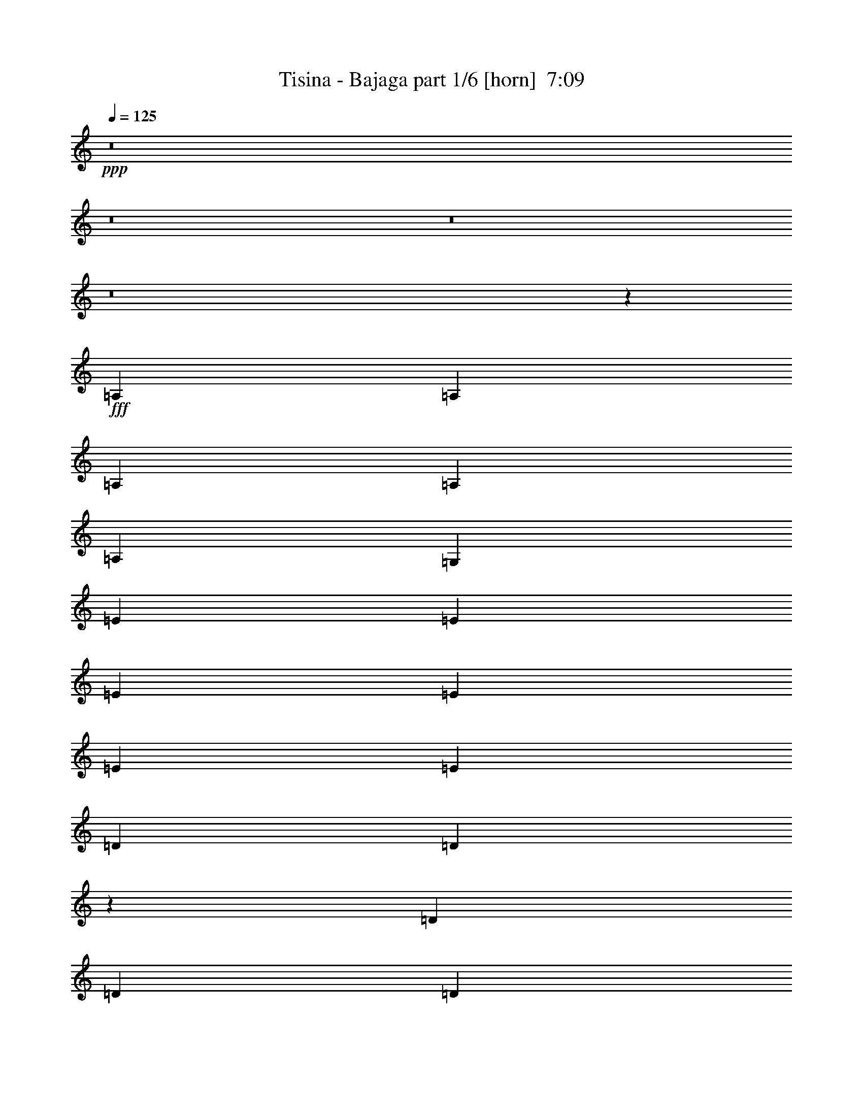 % Produced with Bruzo's Transcoding Environment
% Transcribed by  Bruzo

X:1
T:  Tisina - Bajaga part 1/6 [horn]  7:09
Z: Transcribed with BruTE 64
L: 1/4
Q: 125
K: C
Z: Transcribed with BruTE 64
L: 1/4
Q: 125
K: C
+ppp+
z8
z8
z8
z8
z3613/3056
+fff+
[=A,26123/27504]
[=A,1499/3056]
[=A,1499/3056]
[=A,12631/27504]
[=A,1499/3056]
[=G,1499/3056]
[=E26123/27504]
[=E1499/3056]
[=E12631/27504]
[=E1499/3056]
[=E1499/3056]
[=E1499/3056]
[=D1579/3438]
[=D27265/27504]
z4934/1719
[=D1499/3056]
[=D12631/27504]
[=D1499/3056]
[=D1499/3056]
[=B,1579/3438]
[=G,6805/6876]
z719/764
[=A,1499/1528]
[=A,1579/3438]
[=A,1499/3056]
[=A,1499/3056]
[=A,12631/27504]
[=G,1499/3056]
[=E26123/27504]
[=E1499/3056]
[=D1499/3056]
[=E12631/27504]
[=D1499/3056]
[=E1499/3056]
[=D1499/3056]
[=D2907/3056]
z79187/27504
[=D1499/3056]
[=D1499/3056]
[=D12631/27504]
[=D1499/3056]
[=B,1499/3056]
[=G,1451/1528]
z2903/3056
[=A1499/1528]
[=G1579/3438]
[=A1499/3056]
[=G1499/3056]
[=A1499/3056]
[=G12631/27504]
[=G1499/1528]
[=G1579/3438]
[=E1499/3056]
[=G1499/3056]
[=E12631/27504]
[=G1499/3056]
[=E1499/3056]
[=D180/191]
z3711/1528
[=B,1579/3438]
[=D1499/3056]
[=D1499/3056]
[=D1499/3056]
[=D12631/27504]
[=E1499/3056]
[=F769/1528]
z39263/27504
[=A13061/13752]
[=G1499/3056]
[=A26123/27504]
[=G1499/3056]
[=G1499/3056]
[=G13061/13752]
[=G1499/3056]
[=E1579/3438]
[=G1499/3056]
[=E1499/3056]
[=G12631/27504]
[=E1499/3056]
[=D761/764]
z8757/3056
[=B,1579/3438]
[=B,1499/3056]
[=B,1499/3056]
[=B,12631/27504]
[=C1499/3056]
[=D1511/3056]
z5145/1528
[=G,1579/3438]
+f+
[=A,1499/3056]
[=B,1499/3056]
[=C13061/13752]
[=A,1499/3056]
[=C1535/3056]
z3077/6876
[=E13477/27504]
z13505/27504
[=D65569/27504]
z6829/13752
[=B,1499/3056]
[=A,12631/27504]
[=G,3711/1528]
z1381/3056
[=B,1499/3056]
[=A,1499/3056]
[=G,1499/3056]
[=A,727/764]
z1099/764
[=G,1499/3056]
[=A,1579/3438]
[=B,1499/3056]
[=C1499/1528]
[=A,12631/27504]
[=C377/764]
z745/1528
[=E1375/3056]
z3437/6876
[=D32663/13752]
z2973/1528
[=A1499/3056]
[=G26123/27504]
[=A1499/3056]
[=G13061/13752]
[=A1499/1528]
[=A4409/3056]
z2895/3056
[=G,1499/3056]
[=A,1499/3056]
[=B,1579/3438]
[=C1499/1528]
[=A,12631/27504]
[=C1481/3056]
z1517/3056
[=E1539/3056]
z767/1719
[=D33401/13752]
z12425/27504
[=B,1499/3056]
[=A,1499/3056]
[=G,16363/6876]
z2775/1528
[=G/8]
[=A19807/13752]
[=G118435/27504]
z193/382
[=E1499/3056]
[=G1499/3056]
[=D118841/27504]
[=G,39611/13752]
z2201/1528
+fff+
[=A,26123/27504]
[=A,1499/3056]
[=A,1499/3056]
[=A,1499/3056]
[=A,12631/27504]
[=G,1499/3056]
[=E26123/27504]
[=E1499/3056]
[=E1499/3056]
[=E12631/27504]
[=E1499/3056]
[=E1499/3056]
[=D1499/3056]
[=D2909/3056]
z79169/27504
[=D1499/3056]
[=D1499/3056]
[=D12631/27504]
[=D1499/3056]
[=B,1499/3056]
[=G,363/382]
z2901/3056
[=A,1499/1528]
[=A,1579/3438]
[=A,1499/3056]
[=A,1499/3056]
[=A,1499/3056]
[=G,12631/27504]
[=E1499/1528]
[=E1579/3438]
[=D1499/3056]
[=E1499/3056]
[=D12631/27504]
[=E1499/3056]
[=D1499/3056]
[=D1441/1528]
z19853/6876
[=D1499/3056]
[=D1499/3056]
[=D12631/27504]
[=D1499/3056]
[=B,1499/3056]
[=G,2877/3056]
z6803/6876
[=A13061/13752]
[=G1499/3056]
[=A1579/3438]
[=G1499/3056]
[=A1499/3056]
[=G1499/3056]
[=G13061/13752]
[=G1499/3056]
[=E1579/3438]
[=G1499/3056]
[=E1499/3056]
[=G12631/27504]
[=E1499/3056]
[=D2855/3056]
z4473/1528
[=D1579/3438]
[=D1499/3056]
[=D1499/3056]
[=D12631/27504]
[=E1499/3056]
[=F1513/3056]
z2468/1719
[=A13061/13752]
[=G1499/3056]
[=A26123/27504]
[=G1499/3056]
[=G1499/3056]
[=G13061/13752]
[=G1499/3056]
[=E1499/3056]
[=G1579/3438]
[=E1499/3056]
[=G1499/3056]
[=E12631/27504]
[=D3019/3056]
z4391/1528
[=B,1499/3056]
[=B,1579/3438]
[=B,1499/3056]
[=B,1499/3056]
[=C12631/27504]
[=D743/1528]
z3011/3056
+f+
[=A,1455/1528]
z2197/1528
[=G,1499/3056]
[=A,1579/3438]
[=B,1499/3056]
[=C13061/13752]
[=A,1499/3056]
[=C755/1528]
z93/191
[=E1377/3056]
z6865/13752
[=D4084/1719]
z13883/27504
[=B,1499/3056]
[=A,1499/3056]
[=G,65713/27504]
z6757/13752
[=B,12631/27504]
[=A,1499/3056]
[=G,1499/3056]
[=A,2883/3056]
z4421/3056
[=G,1499/3056]
[=A,1499/3056]
[=B,1579/3438]
[=C1499/1528]
[=A,12631/27504]
[=C1483/3056]
z1515/3056
[=E1541/3056]
z6127/13752
[=D16705/6876]
z3305/1719
[=A12631/27504]
[=G1499/1528]
[=A1579/3438]
[=G1499/1528]
[=A13061/13752]
[=A274/191]
z6785/6876
[=G,12631/27504]
[=A,1499/3056]
[=B,1499/3056]
[=C26123/27504]
[=A,1499/3056]
[=C3061/6876]
z771/1528
[=E757/1528]
z371/764
[=D3651/1528]
z1501/3056
[=B,1579/3438]
[=A,1499/3056]
[=G,33473/13752]
z673/382
[=G/8]
[=A19807/13752]
[=G119929/27504]
z689/1528
[=E1499/3056]
[=G1499/3056]
[=D8803/3056]
[=C1499/3056]
[=B,1579/3438]
[=A,1499/3056]
[=G,106501/27504]
z1371/3056
+fff+
[=A,1499/1528]
[=A,1579/3438]
[=A,1499/3056]
[=A,1499/3056]
[=A,1499/3056]
[=G,12631/27504]
[=E1499/1528]
[=E1579/3438]
[=E1499/3056]
[=E1499/3056]
[=E12631/27504]
[=E1499/3056]
[=D1499/3056]
[=D721/764]
z39697/13752
[=D1499/3056]
[=D1499/3056]
[=D12631/27504]
[=D1499/3056]
[=B,1499/3056]
[=G,2879/3056]
z13597/13752
[=A,13061/13752]
[=A,1499/3056]
[=A,1579/3438]
[=A,1499/3056]
[=A,1499/3056]
[=G,1499/3056]
[=E13061/13752]
[=E1499/3056]
[=E1579/3438]
[=E1499/3056]
[=E1499/3056]
[=E12631/27504]
[=D1499/3056]
[=D2857/3056]
z559/191
[=D1579/3438]
[=D1499/3056]
[=D1499/3056]
[=D12631/27504]
[=B,1499/3056]
[=G,3043/3056]
z12859/13752
[=A13061/13752]
[=G1499/3056]
[=A1499/3056]
[=G1579/3438]
[=A1499/3056]
[=G1499/3056]
[=G13061/13752]
[=G1499/3056]
[=E1499/3056]
[=G1579/3438]
[=E1499/3056]
[=G1499/3056]
[=E12631/27504]
[=D3021/3056]
z2195/764
[=D1499/3056]
[=D1579/3438]
[=D1499/3056]
[=D1499/3056]
[=E12631/27504]
[=F93/191]
z39713/27504
[=A1499/1528]
[=G12631/27504]
[=A1499/1528]
[=G1579/3438]
[=G1499/3056]
[=G13061/13752]
[=G1499/3056]
[=E1499/3056]
[=G1499/3056]
[=E1579/3438]
[=G1499/3056]
[=E1499/3056]
[=D13043/13752]
z8807/3056
[=B,1499/3056]
[=B,1499/3056]
[=B,1579/3438]
[=B,1499/3056]
[=C1499/3056]
[=D12289/27504]
z759/764
+f+
[=A19807/13752]
[=G132331/27504]
[=E1499/3056]
[=G1579/3438]
[=D8803/3056]
[=C1499/3056]
[=B,1499/3056]
[=A,1499/3056]
[=G,105349/27504]
[=A19807/13752]
[=G132331/27504]
[=c1499/3056]
[=B1499/3056]
[=G8803/3056]
[=c1579/3438]
[=B1499/3056]
[=G13675/27504]
z1383/3056
[=c1499/3056]
[=B1499/3056]
[=G385/764]
z12877/13752
[=G13783/27504]
z1371/3056
[=A19807/13752]
[=G132331/27504]
[=E1499/3056]
[=G1499/3056]
[=D8803/3056]
[=C1499/3056]
[=B,1579/3438]
[=A,1499/3056]
[=G,11801/3056]
[=A39613/27504]
[=G33083/6876]
[=c12631/27504]
[=B1499/3056]
[=G8803/3056]
[=c1499/3056]
[=B1499/3056]
[=G685/1528]
z13793/27504
[=c1499/3056]
[=B12631/27504]
[=G743/1528]
z3011/3056
[=G691/1528]
z13685/27504
[=A6463/6876]
z9971/6876
[=G,1499/3056]
[=A,1499/3056]
[=B,12631/27504]
[=C1499/1528]
[=A,1499/3056]
[=C1377/3056]
z6865/13752
[=E6887/13752]
z343/764
[=D3707/1528]
z13361/27504
[=B,12631/27504]
[=A,1499/3056]
[=G,454/191]
z1539/3056
[=B,1499/3056]
[=A,1499/3056]
[=G,1579/3438]
[=A,1708/1719]
z4363/3056
[=G,1579/3438]
[=A,1499/3056]
[=B,1499/3056]
[=C13061/13752]
[=A,1499/3056]
[=C1541/3056]
z6127/13752
[=E13531/27504]
z13451/27504
[=D65623/27504]
z5913/3056
[=A1499/3056]
[=G26123/27504]
[=A1499/3056]
[=G13061/13752]
[=A26123/27504]
[=A40837/27504]
z1431/1528
[=G,1499/3056]
[=A,1579/3438]
[=B,1499/3056]
[=C13061/13752]
[=A,1499/3056]
[=C757/1528]
z371/764
[=E1381/3056]
z6847/13752
[=D16345/6876]
z13847/27504
[=B,1499/3056]
[=A,1499/3056]
[=G,65749/27504]
z5517/3056
[=G/8]
[=A19807/13752]
[=G29683/6876]
z1511/3056
[=E1499/3056]
[=G1579/3438]
[=D8803/3056]
[=C1499/3056]
[=B,1499/3056]
[=A,12631/27504]
[=G,2949/764]
z94/191
+fff+
[=A,26123/27504]
[=A,1499/3056]
[=A,1499/3056]
[=A,12631/27504]
[=A,1499/3056]
[=G,1499/3056]
[=E26123/27504]
[=E1499/3056]
[=E12631/27504]
[=E1499/3056]
[=E1499/3056]
[=E1579/3438]
[=D1499/3056]
[=D27337/27504]
z9859/3438
[=D12631/27504]
[=D1499/3056]
[=D1499/3056]
[=D1499/3056]
[=B,1579/3438]
[=G,6823/6876]
z717/764
[=A,26123/27504]
[=A,1499/3056]
[=A,1499/3056]
[=A,1499/3056]
[=A,12631/27504]
[=G,1499/3056]
[=E26123/27504]
[=E1499/3056]
[=D1499/3056]
[=E12631/27504]
[=D1499/3056]
[=E1499/3056]
[=D1579/3438]
[=D13547/13752]
z79115/27504
[=D1499/3056]
[=D12631/27504]
[=D1499/3056]
[=D1499/3056]
[=B,1499/3056]
[=G,1455/1528]
z2895/3056
[=A1499/1528]
[=G1579/3438]
[=A1499/3056]
[=G1499/3056]
[=A12631/27504]
[=G1499/3056]
[=G1499/1528]
[=G1579/3438]
[=E1499/3056]
[=G1499/3056]
[=E12631/27504]
[=G1499/3056]
[=E1499/3056]
[=D361/382]
z39679/13752
[=D1499/3056]
[=D1499/3056]
[=D12631/27504]
[=D1499/3056]
[=E1499/3056]
[=F773/1528]
z39191/27504
[=A13061/13752]
[=G1499/3056]
[=A26123/27504]
[=G1499/3056]
[=G12631/27504]
[=G1499/1528]
[=G1499/3056]
[=E1579/3438]
[=G1499/3056]
[=E1499/3056]
[=G12631/27504]
[=E1499/3056]
[=D2861/3056]
z2971/1528
+f+
[=A,1499/1528=E1499/1528]
+fff+
[=B,1579/3438]
[=B,1499/3056]
[=B,1499/3056]
[=B,12631/27504]
[=C1499/3056]
[=D1519/3056]
z5141/1528
+f+
[=G,1579/3438]
[=A,1499/3056]
[=B,1499/3056]
[=C13061/13752]
[=A,1499/3056]
[=C1543/3056]
z3059/6876
[=E13549/27504]
z13433/27504
[=D65641/27504]
z6793/13752
[=B,1499/3056]
[=A,12631/27504]
[=G,3715/1528]
z1373/3056
[=B,1499/3056]
[=A,1499/3056]
[=G,1579/3438]
[=A,27103/27504]
z1097/764
[=G,1499/3056]
[=A,1579/3438]
[=B,1499/3056]
[=C13061/13752]
[=A,1499/3056]
[=C379/764]
z741/1528
[=E1383/3056]
z3419/6876
[=D32699/13752]
z2969/1528
[=A1499/3056]
[=G26123/27504]
[=A1499/3056]
[=G13061/13752]
[=A1499/1528]
[=A,101671/27504=E101671/27504]
[=G,16945/4584=C16945/4584]
[=G,51265/13752=D51265/13752]
[=G,101671/27504=D101671/27504]
[=A,16945/4584=E16945/4584]
[=G,101671/27504=C101671/27504]
[=G,51265/13752=D51265/13752]
[=G,101609/27504=D101609/27504]
z12847/13752
[=A,6469/6876=E6469/6876]
z2821/3056
[=A,1359/1528=E1359/1528]
z25943/27504
[=G,25627/27504=C25627/27504]
z4273/4584
[=G,2161/2292=C2161/2292]
z4079/4584
[=G,8459/9168=D8459/9168]
z1618/1719
[=G,12841/13752=D12841/13752]
z25583/27504
[=G,25987/27504=D25987/27504]
z12209/13752
[=G,25433/27504=D25433/27504]
z3229/3438
[=A,12869/13752=E12869/13752]
z8509/9168
[=A,8681/9168=E8681/9168]
z2707/3056
[=G,177/191=C177/191]
z25777/27504
[=G,25793/27504=C25793/27504]
z1592/1719
[=G,24379/27504=D24379/27504]
z13013/13752
[=G,3193/3438=D3193/3438]
z25721/27504
[=G,25849/27504=D25849/27504]
z353/382
[=G,2715/3056=D2715/3056]
z8657/9168
[=A,8533/9168=E8533/9168]
z12833/13752
[=A,1619/1719=E1619/1719]
z25361/27504
[=G,12245/13752=C12245/13752]
z25915/27504
[=G,25655/27504=C25655/27504]
z12805/13752
[=G,3245/3438=D3245/3438]
z12223/13752
[=G,25405/27504=D25405/27504]
z2155/2292
[=G,4285/4584=D4285/4584]
z25555/27504
[=G,26015/27504=D26015/27504]
z1355/1528
[=A,2829/3056=E2829/3056]
z6451/6876
[=A,12883/13752=E12883/13752]
z25499/27504
[=G,1522/1719=C1522/1719]
z13027/13752
[=G,6379/6876=C6379/6876]
z2861/3056
[=G,2869/3056=D2869/3056]
z6361/6876
[=G,24407/27504=D24407/27504]
z4333/4584
[=G,2131/2292=D2131/2292]
z25693/27504
[=G,25877/27504=D25877/27504]
z8
z8
z8
z8
z8
z8
z8
z8
z8
z8
z2584/1719
+ppp+
[=G,6623/13752]
[=G,6193/13752]
[=G,4129/9168]
[=G,6623/13752]
[=G,6193/13752]
[=G,6623/13752]
+pp+
[=G,4129/9168]
[=G,6193/13752]
[=G,6623/13752]
+mp+
[=G,4129/9168]
[=G,6623/13752]
[=G,6193/13752]
+f+
[=G,4129/9168=D4129/9168]
[=G,6623/13752=D6623/13752]
[=G,6193/13752=D6193/13752]
[=G,13519/27504=D13519/27504]
z1585/1719
[=A,24491/27504=E24491/27504]
z4319/4584
[=A,1069/1146=E1069/1146]
z25609/27504
[=G,25961/27504=C25961/27504]
z24445/27504
[=G,12703/13752=C12703/13752]
z25859/27504
[=G,25711/27504=D25711/27504]
z4259/4584
[=G,542/573=D542/573]
z24389/27504
[=G,12731/13752=D12731/13752]
z2867/3056
[=G,2863/3056=D2863/3056]
z12749/13752
[=A,24353/27504=E24353/27504]
z26053/27504
[=A,25517/27504=E25517/27504]
z6437/6876
[=G,12911/13752=C12911/13752]
z2827/3056
[=G,339/382=C339/382]
z25997/27504
[=G,25573/27504=D25573/27504]
z2141/2292
[=G,4313/4584=D4313/4584]
z25387/27504
[=G,1529/1719=D1529/1719]
z12971/13752
[=G,6407/6876=D6407/6876]
z25637/27504
[=A,25933/27504=E25933/27504]
z3059/3438
[=A,25379/27504=E25379/27504]
z12943/13752
[=G,6421/6876=C6421/6876]
z8527/9168
[=G,8663/9168=C8663/9168]
z2713/3056
[=G,1413/1528=D1413/1528]
z25831/27504
[=G,25739/27504=D25739/27504]
z12763/13752
[=G,6511/6876=D6511/6876]
z24361/27504
[=G,12745/13752=D12745/13752]
z25775/27504
[=A,25795/27504=E25795/27504]
z1415/1528
[=A,2709/3056=E2709/3056]
z8675/9168
[=G,8515/9168=C8515/9168]
z3215/3438
[=G,12925/13752=C12925/13752]
z25415/27504
[=G,6109/6876=D6109/6876]
z25969/27504
[=G,25601/27504=D25601/27504]
z1604/1719
[=G,12953/13752=D12953/13752]
z8453/9168
[=G,24773/27504=D24773/27504]
[=A,51265/13752=E51265/13752]
[=G,101671/27504=C101671/27504]
[=G,16945/4584=D16945/4584]
[=G,101671/27504=D101671/27504]
[=A,51265/13752=E51265/13752]
[=G,16945/4584=C16945/4584]
[=G,101671/27504=D101671/27504]
[=G,51265/13752=D51265/13752]
[=A,16945/4584=E16945/4584]
[=G,101671/27504=C101671/27504]
[=G,51265/13752=D51265/13752]
[=G,16945/4584=D16945/4584]
[=A,101671/27504=E101671/27504]
[=G,125285/27504=C125285/27504]
[=A,15553/13752]
[=G,10369/9168]
[=E15553/13752]
[=D15983/13752]
[=C10369/9168]
[=D15553/13752]
[=E10369/9168]
[=D15553/13752]
[=C3821/3056]
[=D3821/3056]
[=C3821/3056]
[=G,3821/3056]
[=A,3821/1528=E3821/1528]
+mp+
[=A,8597/27504=E8597/27504]
[=A,8597/27504=E8597/27504]
[=A,1433/4584=E1433/4584]
[=A,8597/27504=E8597/27504]
[=A,8597/27504=E8597/27504]
[=A,8597/27504=E8597/27504]
[=A,1433/4584=E1433/4584]
[=A,8597/27504=E8597/27504]
+f+
[=A,8597/27504=E8597/27504]
+mp+
[=A,8597/27504=E8597/27504]
[=A,1433/4584=E1433/4584]
[=A,8597/27504=E8597/27504]
[=A,8597/27504=E8597/27504]
[=A,8597/27504=E8597/27504]
[=A,1433/4584=E1433/4584]
[=A,197/573=E197/573]
[=A,1433/4584=E1433/4584]
[=A,8597/27504=E8597/27504]
[=A,8597/27504=E8597/27504]
[=A,8597/27504=E8597/27504]
[=A,1433/4584=E1433/4584]
[=A,8597/27504=E8597/27504]
[=A,8597/27504=E8597/27504]
[=A,8597/27504=E8597/27504]
+f+
[=A,1433/4584=E1433/4584]
+mp+
[=A,8597/27504=E8597/27504]
[=A,8597/27504=E8597/27504]
[=A,8597/27504=E8597/27504]
[=A,1433/4584=E1433/4584]
[=A,8597/27504=E8597/27504]
[=A,8597/27504=E8597/27504]
[=A,8597/27504=E8597/27504]
[=A,8-=E8-]
+ppp+
[=A,8-=E8-]
[=A,765/191=E765/191]
+mp+
[=A,11543/9168=E11543/9168]
z8
z3/16

X:2
T:  Tisina - Bajaga part 2/6 [clarinet]  7:09
Z: Transcribed with BruTE 64
L: 1/4
Q: 125
K: C
Z: Transcribed with BruTE 64
L: 1/4
Q: 125
K: C
+ppp+
z8
z8
z8
z8
z8
z8
z8
z8
z8
z8
z8
z8
z2077/3056
+fff+
[=G1579/3438]
+ff+
[=A1499/3056]
[=B1499/3056]
[=c13061/13752]
[=A1499/3056]
[=c1535/3056]
z3077/6876
[=e13477/27504]
z13505/27504
[=d65569/27504]
z6829/13752
[=B1499/3056]
[=A12631/27504]
[=G53105/27504]
[=G6745/27504]
[=A3373/13752]
[=B12631/27504]
[=c1499/3056]
[=B1499/3056]
[=G1499/3056]
[=A727/764]
z1099/764
[=G1499/3056]
[=A1579/3438]
[=B1499/3056]
[=c1499/1528]
[=A12631/27504]
[=c377/764]
z745/1528
[=e1375/3056]
z3437/6876
[=d32663/13752]
z2973/1528
[=a1499/3056]
[=g26123/27504]
[=a1499/3056]
[=g13061/13752]
[=a1499/1528]
[=a4409/3056]
z2895/3056
[=G1499/3056]
[=A1499/3056]
[=B1579/3438]
[=c1499/1528]
[=A12631/27504]
[=c1481/3056]
z1517/3056
[=e1539/3056]
z767/1719
[=d33401/13752]
z12425/27504
[=B1499/3056]
[=A1499/3056]
[=G16363/6876]
z2775/1528
[=g/8]
[=a19807/13752]
[=g118435/27504]
z193/382
[=e1499/3056]
[=g1499/3056]
[=d118841/27504]
[=G39611/13752]
z8
z8
z8
z8
z8
z8
z8
z8
z1433/1528
[=G1499/3056]
[=A1579/3438]
[=B1499/3056]
[=c13061/13752]
[=A1499/3056]
[=c755/1528]
z93/191
[=e1377/3056]
z6865/13752
[=d4084/1719]
z13883/27504
[=B1499/3056]
[=A1499/3056]
[=G5805/3056]
[=G6745/27504]
[=A3373/13752]
[=B1499/3056]
[=c12631/27504]
[=B1499/3056]
[=G1499/3056]
[=A2883/3056]
z4421/3056
[=G1499/3056]
[=A1499/3056]
[=B1579/3438]
[=c1499/1528]
[=A12631/27504]
[=c1483/3056]
z1515/3056
[=e1541/3056]
z6127/13752
[=d16705/6876]
z3305/1719
[=a12631/27504]
[=g1499/1528]
[=a1579/3438]
[=g1499/1528]
[=a13061/13752]
[=a274/191]
z6785/6876
[=G12631/27504]
[=A1499/3056]
[=B1499/3056]
[=c26123/27504]
[=A1499/3056]
[=c3061/6876]
z771/1528
[=e757/1528]
z371/764
[=d3651/1528]
z1501/3056
[=B1579/3438]
[=A1499/3056]
[=G33265/13752]
+pp+
[=B,327/1528=E327/1528=C327/1528]
[^C6745/27504^F6745/27504=D6745/27504]
[^D3373/13752^G3373/13752=E3373/13752]
+mp+
[=F6745/27504^A6745/27504^F6745/27504]
[=G3373/13752=c3373/13752^G3373/13752]
+mf+
[=A6745/27504=d6745/27504^A6745/27504]
[=B1273/6876=e1273/6876=c1273/6876]
+ff+
[^c463/3056^f463/3056=d463/3056-]
+ppp+
[=d/8=g/8]
+fff+
[=a19807/13752]
+ff+
[=g119929/27504]
z689/1528
[=e1499/3056]
[=g1499/3056]
[=d8803/3056]
[=c1499/3056]
[=B1579/3438]
[=A1499/3056]
[=G106501/27504]
z8
z8
z8
z8
z8
z8
z8
z16979/3056
[=a19807/13752]
[=g132331/27504]
[=e1499/3056]
[=g1579/3438]
[=d8803/3056]
[=c1499/3056]
[=B1499/3056]
[=A1499/3056]
[=G39613/27504]
[=G327/1528]
[=A3373/13752]
[=B1499/3056]
[=c1499/3056]
[=B12631/27504]
[=G1499/3056]
[=a19807/13752]
[=g132331/27504]
[=c'1499/3056]
[=b1499/3056]
[=g8803/3056]
[=c'1579/3438]
[=b1499/3056]
[=g13675/27504]
z1383/3056
[=c'1499/3056]
[=b1499/3056]
[=g385/764]
z12877/13752
[=g13783/27504]
z1371/3056
[=a19807/13752]
[=g132331/27504]
[=e1499/3056]
[=g1499/3056]
[=d8803/3056]
[=c1499/3056]
[=B1579/3438]
[=A1499/3056]
[=G53039/27504]
+pp+
[=B,6745/27504=E6745/27504=C6745/27504]
[^C1273/6876^F1273/6876=D1273/6876]
[^D463/3056^G463/3056=E463/3056-]
+mp+
[=E3373/13752=A3373/13752=F3373/13752]
[^F5059/13752=B5059/13752=G5059/13752]
+mf+
[=A6745/27504=d6745/27504^A6745/27504]
[=B3373/13752=e3373/13752=c3373/13752]
[^c6811/27504^f6811/27504=d6811/27504]
+ff+
[=a39613/27504]
[=g33083/6876]
[=c'12631/27504]
[=b1499/3056]
[=g8803/3056]
[=c'1499/3056]
[=b1499/3056]
[=g685/1528]
z13793/27504
[=c'1499/3056]
[=b12631/27504]
[=g743/1528]
z3011/3056
[=g691/1528]
z79421/27504
[=G1499/3056]
[=A1499/3056]
[=B12631/27504]
[=c1499/1528]
[=A1499/3056]
[=c1377/3056]
z6865/13752
[=e6887/13752]
z343/764
[=d3707/1528]
z13361/27504
[=B12631/27504]
[=A1499/3056]
[=G53105/27504]
[=G6745/27504]
[=A327/1528]
[=B1499/3056]
[=c1499/3056]
[=B1499/3056]
[=G1579/3438]
[=A1708/1719]
z4363/3056
[=G1579/3438]
[=A1499/3056]
[=B1499/3056]
[=c13061/13752]
[=A1499/3056]
[=c1541/3056]
z6127/13752
[=e13531/27504]
z13451/27504
[=d65623/27504]
z5913/3056
[=a1499/3056]
[=g26123/27504]
[=a1499/3056]
[=g13061/13752]
[=a26123/27504]
[=a40837/27504]
z1431/1528
[=G1499/3056]
[=A1579/3438]
[=B1499/3056]
[=c13061/13752]
[=A1499/3056]
[=c757/1528]
z371/764
[=e1381/3056]
z6847/13752
[=d16345/6876]
z13847/27504
[=B1499/3056]
[=A1499/3056]
[=G10945/4584]
+pp+
[=B,3373/13752=E3373/13752=C3373/13752]
[^C6745/27504^F6745/27504=D6745/27504]
[^D1273/6876^G1273/6876=E1273/6876]
+mp+
[=F463/3056^A463/3056^F463/3056-]
[^F3373/13752=B3373/13752=G3373/13752]
+mf+
[^G5059/13752^c5059/13752=A5059/13752]
[=B6745/27504=e6745/27504=c6745/27504]
+ff+
[^c6811/27504^f6811/27504=d6811/27504]
+fff+
[=a19807/13752]
+ff+
[=g29683/6876]
z1511/3056
[=e1499/3056]
[=g1579/3438]
[=d8803/3056]
[=c1499/3056]
[=B1499/3056]
[=A12631/27504]
[=G2949/764]
z8
z8
z8
z8
z8
z8
z8
z1526/191
[=G1579/3438]
[=A1499/3056]
[=B1499/3056]
[=c13061/13752]
[=A1499/3056]
[=c1543/3056]
z3059/6876
[=e13549/27504]
z13433/27504
[=d65641/27504]
z6793/13752
[=B1499/3056]
[=A12631/27504]
[=G53105/27504]
[=G6745/27504]
[=A3373/13752]
[=B12631/27504]
[=c1499/3056]
[=B1499/3056]
[=G1579/3438]
[=A27103/27504]
z1097/764
[=G1499/3056]
[=A1579/3438]
[=B1499/3056]
[=c13061/13752]
[=A1499/3056]
[=c379/764]
z741/1528
[=e1383/3056]
z3419/6876
[=d32699/13752]
z2969/1528
[=a1499/3056]
[=g26123/27504]
[=a1499/3056]
[=g13061/13752]
[=a1499/1528]
[=a25633/27504]
[=a24773/27504]
[=a178/191]
[=g6623/13752]
[=a12353/27504]
z345/764
[=e25633/27504]
[=d19439/13752]
[=c'4129/9168]
[=d6193/13752]
[=e9505/13752]
[=c'6623/9168]
[=d6193/13752]
[=d25633/27504]
[=c'6193/13752]
[=d6623/13752]
[=e24773/27504]
[=d25633/27504]
[=d178/191]
[=e25633/27504]
[=d178/191]
[=g25633/27504=c'25633/27504]
[=a24773/27504]
[=a6623/13752]
[=a6193/13752]
[=b25633/27504]
[=a178/191]
[=g4129/9168]
[=a6623/13752]
[=g6193/13752]
[=e4129/9168]
[=g6623/13752]
[=e6193/13752]
[=c6623/13752]
[=d4129/9168]
[=d178/191]
[=c4129/9168]
[=d6623/13752]
[=e6193/13752]
[=e6623/13752]
[=e4129/9168]
[=e6193/13752]
[=e6623/13752]
[=e4129/9168]
[=e178/191]
[=c25633/27504]
[=e178/191]
[=c25633/27504]
[=e24773/27504]
[=c178/191]
[=e25633/27504]
[=c178/191]
[=d4129/9168]
[=c6623/13752]
[=e3083/6876]
z4147/9168
[=d6623/13752]
[=c6193/13752]
[=e4499/9168]
z1517/3438
[=d6623/13752]
[=c6193/13752]
[=e12083/27504]
z6775/13752
[=d6193/13752]
[=c6623/13752]
[=e3097/6876]
z12385/27504
[=d6623/13752]
[=c4129/9168]
[=g178/191]
[=f25633/27504]
[=e178/191]
[=f4129/9168]
[=e6623/13752]
[=g24773/27504]
[=f178/191]
[=e25633/27504]
[=f6193/13752]
[=e820/1719]
+mp+
[=d2515/13752=g2515/13752^c2515/13752]
[=c4045/27504=f4045/27504=B4045/27504-]
[=B4967/13752=e4967/13752^A4967/13752]
[^G559/3056^c559/3056=G559/3056]
[^F337/2292=B337/2292=F337/2292-]
[=F6623/27504^A6623/27504=E6623/27504]
[^D6623/27504^G6623/27504=D6623/27504]
[^C375/1528^F375/1528=C375/1528]
[=B,1259/9168=E1259/9168]
z8
z8
z8
z8
z87425/27504
+ff+
[=E,16945/4584=A,16945/4584=C16945/4584]
[=E,101671/27504=G,101671/27504=C101671/27504]
[=G,140549/27504=D140549/27504=G140549/27504]
[=G,6623/27504]
[=A,1921/9168]
[=B,6623/13752]
[=C4129/9168]
[=B,6193/13752]
[=G,6623/13752]
[=A,15/16-]
[=E,2039/4584=A,2039/4584]
[=A,15913/6876]
[=C,178/191=C178/191]
[=E,4129/9168]
[=G,19439/13752]
[=C,24773/27504=C24773/27504]
[=G,51265/27504]
[=B,15/16-]
+mf+
[=D,3185/3438=B,3185/3438]
[=G,25633/27504]
+mp+
[=B,24773/27504]
[=D178/191]
+pp+
[=G25633/27504]
+mp+
[=A,15/16-]
[=E,2039/4584-=A,2039/4584]
[=E,6623/13752-=A,6623/13752-]
+ff+
[=E,6193/13752-=A,6193/13752-=C6193/13752]
[=E,6623/13752-=A,6623/13752=B,6623/13752]
[=E,12491/27504-=A,12491/27504-]
[=E,2047/4584=G,2047/4584=A,2047/4584]
[=C,6623/13752]
[=E,7/16-]
[=E,850/1719-=G,850/1719-]
[=E,24773/27504=G,24773/27504-=D24773/27504]
[=C,/2=G,/2-=E/2-]
+ppp+
[=G,1913/4584-=E1913/4584]
+mp+
[=C,853/1719=G,853/1719=E853/1719]
+ff+
[=G,4129/9168]
[=B,7/16-]
[=D,1511/3056-=B,1511/3056]
[=D,7/16-=G,7/16=D7/16-]
+ppp+
[=D,850/1719-=D850/1719]
+ff+
[=D,24371/27504-=B,24371/27504]
+mp+
[=D,853/1719=A,853/1719=B,853/1719]
+ff+
[=G,12673/9168=B,12673/9168-]
[=G,6623/27504-=B,6623/27504-]
[=G,6623/27504-=A,6623/27504=B,6623/27504]
[=G,6193/13752-=B,6193/13752-]
[=G,4129/9168-=B,4129/9168=C4129/9168]
[=G,2225/4584=B,2225/4584-]
[=G,2047/4584=B,2047/4584]
+mp+
[=A,15/16-]
[=E,2039/4584-=A,2039/4584]
[=E,6623/13752-=A,6623/13752-]
+ff+
[=E,4129/9168-=A,4129/9168-=C4129/9168]
[=E,6623/13752-=A,6623/13752=B,6623/13752]
[=E,6245/13752-=A,6245/13752-]
[=E,12283/27504=G,12283/27504=A,12283/27504]
[=C,6623/13752]
[=E,7/16-]
[=E,1511/3056-=G,1511/3056-]
[=E,25633/27504=G,25633/27504-=D25633/27504]
[=C,7/16=G,7/16-=E7/16-]
+ppp+
[=G,6169/13752-=E6169/13752]
+mp+
[=C,853/1719=G,853/1719=E853/1719]
+ff+
[=G,6193/13752]
[=B,/2-]
[=D,11881/27504-=B,11881/27504]
[=D,7/16-=G,7/16=D7/16-]
+ppp+
[=D,869/1719-=D869/1719]
[=D,15/16-]
+mp+
[=D,11929/27504=A,11929/27504]
+ff+
[=G,12673/9168=B,12673/9168-]
[=G,6623/27504-=B,6623/27504-]
[=G,6623/27504-=A,6623/27504=B,6623/27504]
[=G,4129/9168-=B,4129/9168-]
[=G,6623/13752-=B,6623/13752=C6623/13752]
[=G,6245/13752=B,6245/13752-]
[=G,12283/27504=B,12283/27504]
+mp+
[=A,15/16-]
[=E,13093/27504-=A,13093/27504]
[=E,4129/9168-=A,4129/9168-]
+ff+
[=E,6193/13752-=A,6193/13752-=C6193/13752]
[=E,6623/13752-=A,6623/13752=B,6623/13752]
[=E,12491/27504-=A,12491/27504-]
[=E,6571/13752=G,6571/13752=A,6571/13752]
[=C,6193/13752]
[=E,7/16-]
[=E,850/1719-=G,850/1719-]
[=E,178/191=G,178/191-=D178/191]
[=C,7/16=G,7/16-=E7/16-]
+ppp+
[=G,14057/27504-=E14057/27504]
+mp+
[=C,11929/27504=G,11929/27504=E11929/27504]
+ff+
[=G,4129/9168]
[=B,/2-]
[=D,165/382-=B,165/382]
[=D,/2-=G,/2=D/2-]
+ppp+
[=D,11881/27504-=D11881/27504]
+ff+
[=D,13045/13752-=B,13045/13752]
+mp+
[=D,11929/27504=A,11929/27504=B,11929/27504]
+ff+
[=G,12673/9168=B,12673/9168-]
[=G,6623/27504-=B,6623/27504-]
[=G,6623/27504-=A,6623/27504=B,6623/27504]
[=G,6193/13752-=B,6193/13752-]
[=G,6623/13752-=B,6623/13752=C6623/13752]
[=G,12491/27504=B,12491/27504-]
[=G,6571/13752=B,6571/13752]
+mp+
[=A,7/8-]
[=E,4651/9168-=A,4651/9168]
[=E,6193/13752-=A,6193/13752-]
+ff+
[=E,6623/13752-=A,6623/13752-=C6623/13752]
[=E,4129/9168-=A,4129/9168=B,4129/9168]
[=E,3877/9168-=A,3877/9168-]
[=E,4667/9168=G,4667/9168=A,4667/9168]
[=C,4129/9168]
[=E,/2-]
[=E,165/382-=G,165/382-]
[=E,1441/1528=G,1441/1528-=D1441/1528]
[=C,18857/13752=G,18857/13752=E18857/13752]
+mp+
[=C,25697/27504=E25697/27504]
z6161/13752
[=G,13463/27504=B,13463/27504=D13463/27504]
z12169/27504
[=E,851/1719=C851/1719]
z12017/27504
[=G,115189/27504=B,115189/27504]
z1585/1719
+ff+
[=e6193/13752=a6193/13752]
[=e2873/3056=a2873/3056]
z63427/27504
[=d4129/9168=g4129/9168]
[=d25607/27504=g25607/27504]
z63677/27504
[=d6193/13752=g6193/13752]
[=d12679/13752=g12679/13752]
z13051/9168
[=d12673/4584]
[=e25633/27504]
[=e178/191]
[=e4129/9168]
[=e12673/9168]
[=e6623/13752]
[=e12673/9168]
[=e6193/13752]
[=e38879/27504]
[=a6193/13752]
[=g4129/9168]
[=a6623/13752]
[=c'6193/13752]
[=g2351/13752]
[=a1921/13752]
[=g2351/13752]
[=g4129/9168]
[=a6193/13752]
[=c'6623/13752]
[=g1921/13752]
[=a2351/13752]
[=g427/3056]
[=g6623/13752]
[=c50279/27504]
[=B,4967/13752=E4967/13752=C4967/13752]
[=D559/3056=G559/3056^D559/3056]
[=E337/2292=A337/2292=F337/2292-]
[=F6623/27504^A6623/27504^F6623/27504]
[=G6623/27504=c6623/27504^G6623/27504]
[=A559/3056=d559/3056^A559/3056]
[=B337/2292=e337/2292=c337/2292-]
[=c6623/27504=f6623/27504^c6623/27504]
[=d/8=g/8]
[=C101671/27504=E101671/27504=A101671/27504]
[=C51265/13752=E51265/13752=G51265/13752]
[=B,16945/4584=D16945/4584=G16945/4584]
[=B,101671/27504=D101671/27504=G101671/27504]
[=C16945/4584=E16945/4584=A16945/4584]
[=C51265/13752=E51265/13752=G51265/13752]
[=B,101671/27504=D101671/27504=G101671/27504]
[=B,16945/4584=D16945/4584=G16945/4584]
[=c51265/13752=e51265/13752=a51265/13752]
[=c101671/27504=e101671/27504=g101671/27504]
[=B16945/4584=d16945/4584=g16945/4584]
[=B101671/27504=d101671/27504=g101671/27504]
[=c51265/13752=e51265/13752=a51265/13752]
[=c16945/4584=e16945/4584=g16945/4584]
[=B101671/27504=d101671/27504=g101671/27504]
[=B51265/13752=d51265/13752=g51265/13752]
[=c16945/4584=e16945/4584=a16945/4584]
[=c101671/27504=e101671/27504=g101671/27504]
[=B51265/13752=d51265/13752=g51265/13752]
[=B16945/4584=d16945/4584=g16945/4584]
[=c101671/27504=e101671/27504=a101671/27504]
[=c125285/27504=e125285/27504=g125285/27504]
[=A15553/13752]
[=G10369/9168]
[=E15553/13752]
[=D15983/13752]
[=C10369/9168]
[=D15553/13752]
[=E10369/9168]
[=D15553/13752]
[=C3821/3056]
[=D3821/3056]
[=C3821/3056]
[=G,8597/13752]
[=A,17195/27504]
[=A,19/8-]
[=A,24/191=C24/191]
[=A,9/8-]
[=A,383/3056=C383/3056]
[=A,9/8-]
[=A,383/3056=C383/3056]
[=A,9/8-]
[=A,383/3056=C383/3056]
[=A,9/8-]
[=A,2153/13752=C2153/13752]
[=A,17/16-]
[=A,287/1528=C287/1528]
[=A,17/16-]
[=A,287/1528=C287/1528]
[=A,17/16-]
[=A,287/1528=C287/1528]
[=A,17/16-]
[=A,287/1528=C287/1528]
[=A,17/16-]
[=A,287/1528=C287/1528]
[=A,19105/3056]
[=A15093/3056-=e15093/3056-=a15093/3056]
[=A1147/9168=e1147/9168-=a1147/9168]
[=e/8-=g/8^g/8]
[=e5159/27504-^f5159/27504=f5159/27504]
[^d/8=e/8-=d/8-]
[=d5159/27504=e5159/27504-^c5159/27504]
[=B/8=c/8=e/8-]
[^A2557/13752=e2557/13752-=A2557/13752]
[=G/8^G/8=e/8-]
+ppp+
[^F/8=e/8-]
[=e34493/9168]
z22837/9168
+ff+
[=A11543/9168=e11543/9168=a11543/9168]
z8
z3/16

X:3
T:  Tisina - Bajaga part 3/6 [flute]  7:09
Z: Transcribed with BruTE 64
L: 1/4
Q: 125
K: C
Z: Transcribed with BruTE 64
L: 1/4
Q: 125
K: C
+ppp+
z8
z8
z8
z8
z8
z8
z8
z8
z8
z8
z8
z86065/13752
[=E,11801/3056=A,11801/3056=C11801/3056]
[=C,105349/27504=E,105349/27504=G,105349/27504=C105349/27504]
[=D,11801/1528=G,11801/1528=B,11801/1528]
[=E,52675/13752=A,52675/13752=C52675/13752]
[=C,11801/3056=E,11801/3056=G,11801/3056=C11801/3056]
[=D,105779/13752=G,105779/13752=B,105779/13752]
[=E,52675/13752=A,52675/13752=C52675/13752]
[=C,11801/3056=E,11801/3056=G,11801/3056=C11801/3056]
[=D,105779/13752=G,105779/13752=B,105779/13752]
[=E,11801/3056=A,11801/3056=C11801/3056]
[=C,52675/13752=E,52675/13752=G,52675/13752=C52675/13752]
[=D,13201/1719=G,13201/1719=B,13201/1719]
z8
z8
z8
z17913/3056
[=C,26123/27504=E,26123/27504=G,26123/27504=C26123/27504]
[=E,11801/3056=A,11801/3056=C11801/3056]
[=C,105349/27504=E,105349/27504=G,105349/27504=C105349/27504]
[=D,211559/27504=G,211559/27504=B,211559/27504]
[=E,11801/3056=A,11801/3056=C11801/3056]
[=C,105349/27504=E,105349/27504=G,105349/27504=C105349/27504]
[=D,11801/1528=G,11801/1528=B,11801/1528]
[=E,52675/13752=A,52675/13752=C52675/13752]
[=C,11801/3056=E,11801/3056=G,11801/3056=C11801/3056]
[=D,105779/13752=G,105779/13752=B,105779/13752]
[=E,52675/13752=A,52675/13752=C52675/13752]
[=C,11801/3056=E,11801/3056=G,11801/3056=C11801/3056]
[=D,105779/13752=G,105779/13752=B,105779/13752]
[=E,11801/3056=A,11801/3056=C11801/3056]
[=C,52675/13752=E,52675/13752=G,52675/13752=C52675/13752]
[=D,105779/13752=G,105779/13752=B,105779/13752]
[=E,11801/3056=A,11801/3056=C11801/3056]
[=C,11801/3056=E,11801/3056=G,11801/3056=C11801/3056]
[=D,211559/27504=G,211559/27504=B,211559/27504=D211559/27504]
[=E,105349/27504=A,105349/27504=C105349/27504]
[=C,11801/3056=E,11801/3056=G,11801/3056=C11801/3056]
[=D,211559/27504=G,211559/27504=B,211559/27504]
[=E,11801/3056=A,11801/3056=C11801/3056]
[=C,105349/27504=E,105349/27504=G,105349/27504=C105349/27504]
[=D,8803/1528=G,8803/1528=B,8803/1528=D8803/1528]
[=B,1499/3056]
[=C1499/3056]
[=B,1499/3056]
[=G,1579/3438]
[=E,11801/3056=A,11801/3056=C11801/3056]
[=C,105349/27504=E,105349/27504=G,105349/27504=C105349/27504]
[=D,11801/1528=G,11801/1528=B,11801/1528]
[=E,52675/13752=A,52675/13752=C52675/13752]
[=C,11801/3056=E,11801/3056=G,11801/3056=C11801/3056]
[=D,105779/13752=G,105779/13752=B,105779/13752]
[=E,52675/13752=A,52675/13752=C52675/13752]
[=C,11801/3056=E,11801/3056=G,11801/3056=C11801/3056]
[=D,105779/13752=G,105779/13752=B,105779/13752]
[=E,11801/3056=A,11801/3056=C11801/3056]
[=C,52675/13752=E,52675/13752=G,52675/13752=C52675/13752]
[=D,105779/13752=G,105779/13752=B,105779/13752]
[=E,11801/3056=A,11801/3056=C11801/3056]
[=C,52675/13752=E,52675/13752=G,52675/13752=C52675/13752]
[=D,11801/1528=G,11801/1528=B,11801/1528]
[=E,105349/27504=A,105349/27504=C105349/27504]
[=C,11801/3056=E,11801/3056=G,11801/3056=C11801/3056]
[=D,211559/27504=G,211559/27504=B,211559/27504]
[=E,105349/27504=A,105349/27504=C105349/27504]
[=C,11801/3056=E,11801/3056=G,11801/3056=C11801/3056]
[=D,211559/27504=G,211559/27504=B,211559/27504]
[=E,11801/3056=A,11801/3056=C11801/3056]
[=C,105349/27504=E,105349/27504=G,105349/27504=C105349/27504]
[=D,211559/27504=G,211559/27504=B,211559/27504]
[=E,11801/3056=A,11801/3056=C11801/3056]
[=C,11801/3056=E,11801/3056=G,11801/3056=C11801/3056]
[=D,105779/13752=G,105779/13752=B,105779/13752]
[=E,52675/13752=A,52675/13752=C52675/13752]
[=C,11801/3056=E,11801/3056=G,11801/3056=C11801/3056]
[=D,211513/27504=G,211513/27504=B,211513/27504]
z8
z8
z8
z187043/27504
[=E,105349/27504=A,105349/27504=C105349/27504]
[=C,11801/3056=E,11801/3056=G,11801/3056=C11801/3056]
[=D,211559/27504=G,211559/27504=B,211559/27504=D211559/27504]
[=E,105349/27504=A,105349/27504=C105349/27504]
[=C,11801/3056=E,11801/3056=G,11801/3056=C11801/3056]
[=D,211559/27504=G,211559/27504=B,211559/27504]
[=E,11801/3056=A,11801/3056=C11801/3056]
[=C,105349/27504=E,105349/27504=G,105349/27504=C105349/27504]
[=D,211559/27504=G,211559/27504=B,211559/27504=D211559/27504]
[=E,11801/3056=A,11801/3056=C11801/3056]
[=C,11801/3056=E,11801/3056=G,11801/3056=C11801/3056]
[=D,105779/13752=G,105779/13752=B,105779/13752]
[=E,101671/27504=A,101671/27504=C101671/27504]
[=C,16945/4584=E,16945/4584=G,16945/4584=C16945/4584]
[=D,22689/3056=G,22689/3056=B,22689/3056=D22689/3056]
[=E,16945/4584=A,16945/4584=C16945/4584]
[=C,101671/27504=E,101671/27504=G,101671/27504=C101671/27504]
[=D,25525/3438=G,25525/3438=B,25525/3438=D25525/3438]
[=E,101671/27504=A,101671/27504=C101671/27504]
[=C,51265/13752=E,51265/13752=G,51265/13752=C51265/13752]
[=D,203341/27504=G,203341/27504=B,203341/27504=D203341/27504]
[=E,51265/13752=A,51265/13752=C51265/13752]
[=C,16945/4584=E,16945/4584=G,16945/4584=C16945/4584]
[=D,203341/27504=G,203341/27504=B,203341/27504=D203341/27504]
[=E,51265/13752=A,51265/13752=C51265/13752]
[=C,101671/27504=E,101671/27504=G,101671/27504=C101671/27504]
[=D,25525/3438=G,25525/3438=B,25525/3438=D25525/3438]
[=E,101671/27504=A,101671/27504=C101671/27504]
[=C,16945/4584=E,16945/4584=G,16945/4584=C16945/4584]
[=D,204445/27504=G,204445/27504=B,204445/27504=D204445/27504]
z8
z8
z8
z8
z8
z8
z8
z8
z8
z8
z8
z1063/1146
[=E,101671/27504=A,101671/27504=C101671/27504]
[=C,16945/4584=E,16945/4584=G,16945/4584=C16945/4584]
[=D,22689/3056=G,22689/3056=B,22689/3056=D22689/3056]
[=E,16945/4584=A,16945/4584=C16945/4584]
[=C,101671/27504=E,101671/27504=G,101671/27504=C101671/27504]
[=D,25525/3438=G,25525/3438=B,25525/3438=D25525/3438]
[=E,101671/27504=A,101671/27504=C101671/27504]
[=C,51265/13752=E,51265/13752=G,51265/13752=C51265/13752]
[=D,203341/27504=G,203341/27504=B,203341/27504=D203341/27504]
[=E,16945/4584=A,16945/4584=C16945/4584]
[=C,51265/13752=E,51265/13752=G,51265/13752=C51265/13752]
[=D,203341/27504=G,203341/27504=B,203341/27504=D203341/27504]
[=E,51265/13752=A,51265/13752=C51265/13752]
[=C,101671/27504=E,101671/27504=G,101671/27504=C101671/27504]
[=D,203341/27504=G,203341/27504=B,203341/27504=D203341/27504]
[=E,51265/13752=A,51265/13752=C51265/13752]
[=C,16945/4584=E,16945/4584=G,16945/4584=C16945/4584]
[=D,22689/3056=G,22689/3056=B,22689/3056=D22689/3056]
[=E,16945/4584=A,16945/4584=C16945/4584]
[=C,101671/27504=E,101671/27504=G,101671/27504=C101671/27504]
[=D,25525/3438=G,25525/3438=B,25525/3438=D25525/3438]
[=E,101671/27504=A,101671/27504=C101671/27504]
[=C,125285/27504=E,125285/27504=G,125285/27504=C125285/27504]
[=A,15553/13752]
[=G,10369/9168]
[=E,15553/13752]
[=D,15983/13752]
[=C,10369/9168]
[=D,15553/13752]
[=E,10369/9168]
[=D,15553/13752]
[=C,3821/3056]
[=D,3821/3056]
[=C,3821/3056]
[=G,3821/3056]
[=E,8-=A,8-]
[=E,8-=A,8-]
[=E,8-=A,8-]
[=E,14423/13752=A,14423/13752]
z68677/9168
[=E,11543/9168=A,11543/9168]
z8
z3/16

X:4
T:  Tisina - Bajaga part 4/6 [lute]  7:09
Z: Transcribed with BruTE 64
L: 1/4
Q: 125
K: C
Z: Transcribed with BruTE 64
L: 1/4
Q: 125
K: C
+ppp+
z735/382
+p+
[=A,1579/3438]
[=E1499/3056]
[=A1499/3056]
[=c13061/13752]
[=A1499/3056]
[=E1579/3438]
[=A1499/3056]
[=C1499/3056]
[=E1499/3056]
[=G12631/27504]
[=c1499/1528]
[=G1579/3438]
[=E1499/3056]
[=G1499/3056]
[=G,12631/27504]
[=B,1499/3056]
[=D1499/3056]
[=d26123/27504]
[=G1499/3056]
[=D1499/3056]
[=G12631/27504]
[=G,1499/3056]
[=B,1499/3056]
[=D1579/3438]
[=d1499/1528]
[=G12631/27504]
[=D1499/3056]
[=G1499/3056]
[=A,1499/3056]
[=E1579/3438]
[=A1499/3056]
[=c13061/13752]
[=A1499/3056]
[=E1499/3056]
[=A1579/3438]
[=C1499/3056]
[=E1499/3056]
[=G1499/3056]
[=c13061/13752]
[=G1499/3056]
[=E1579/3438]
[=G1499/3056]
[=G,1499/3056]
[=B,12631/27504]
[=D1499/3056]
[=d26123/27504]
[=G1499/3056]
[=D1499/3056]
[=G1499/3056]
[=G,12631/27504]
[=B,1499/3056]
[=D1499/3056]
[=d26123/27504]
[=G1499/3056]
[=D12631/27504]
[=G1499/3056]
[=A,1499/3056]
[=E1499/3056]
[=A1579/3438]
[=c1499/1528]
[=A12631/27504]
[=E1499/3056]
[=A1499/3056]
[=C1579/3438]
[=E1499/3056]
[=G1499/3056]
[=c13061/13752]
[=G1499/3056]
[=E1499/3056]
[=G1579/3438]
[=G,1499/3056]
[=B,1499/3056]
[=D12631/27504]
[=d1499/1528]
[=G1579/3438]
[=D1499/3056]
[=G1499/3056]
[=G,1499/3056]
[=B,12631/27504]
[=D1499/3056]
[=d26123/27504]
[=G1499/3056]
[=D1499/3056]
[=G12631/27504]
[=A,1499/3056]
[=E1499/3056]
[=A1499/3056]
[=c26123/27504]
[=A1499/3056]
[=E12631/27504]
[=A1499/3056]
[=C1499/3056]
[=E1579/3438]
[=G1499/3056]
[=c13061/13752]
[=G1499/3056]
[=E1499/3056]
[=G1499/3056]
[=G,1579/3438]
[=B,1499/3056]
[=D1499/3056]
[=d13061/13752]
[=G1499/3056]
[=D1579/3438]
[=G1499/3056]
[=G,1499/3056]
[=B,1499/3056]
[=D12631/27504]
[=d1499/1528]
[=G1579/3438]
[=D1499/3056]
[=G1499/3056]
[=A,12631/27504]
[=E1499/3056]
[=A1499/3056]
[=c26123/27504]
[=A1499/3056]
[=E1499/3056]
[=A12631/27504]
[=C1499/3056]
[=E1499/3056]
[=G1579/3438]
[=c1499/1528]
[=G12631/27504]
[=E1499/3056]
[=G1499/3056]
[=G,1499/3056]
[=B,1579/3438]
[=D1499/3056]
[=d13061/13752]
[=G1499/3056]
[=D1499/3056]
[=G1579/3438]
[=G,1499/3056]
[=B,1499/3056]
[=D1499/3056]
[=d13061/13752]
[=G1499/3056]
[=D1579/3438]
[=G1499/3056]
[=A,1499/3056]
[=E12631/27504]
[=A1499/3056]
[=c26123/27504]
[=A1499/3056]
[=E1499/3056]
[=A1499/3056]
[=C12631/27504]
[=E1499/3056]
[=G1499/3056]
[=c26123/27504]
[=G1499/3056]
[=E12631/27504]
[=G1499/3056]
[=G,1499/3056]
[=B,1499/3056]
[=D1579/3438]
[=d1499/1528]
[=G12631/27504]
[=D1499/3056]
[=G1499/3056]
[=G,1579/3438]
[=B,1499/3056]
[=D1499/3056]
[=d13061/13752]
[=G1499/3056]
+fff+
[=D1499/3056=E1499/3056-=A1499/3056-]
+p+
[=E1579/3438=G1579/3438=A1579/3438]
+mf+
[=A,1499/3056-]
+pp+
[=A,1499/3056=E1499/3056]
[=A12631/27504]
[=c1499/1528]
+ff+
[=G,1579/3438=A1579/3438]
+mf+
[=A,1499/3056=E1499/3056]
[=B,1499/3056=A1499/3056]
[=C1499/3056-]
+pp+
[=C12631/27504=E12631/27504]
+mf+
[=A,1499/3056=G1499/3056]
[=C/2=c/2-]
+ppp+
[=c12371/27504]
+mf+
[=E1499/3056=G1499/3056]
+pp+
[=E1499/3056]
+mf+
[=D12631/27504-=G12631/27504]
+pp+
[=G,1499/3056=D1499/3056-]
[=B,1499/3056=D1499/3056]
[=D1579/3438-]
[=D/2=d/2-]
+ppp+
[=d735/1528]
+ff+
[=B,1499/3056=G1499/3056]
[=A,12631/27504=D12631/27504]
[=G,1499/3056=G1499/3056]
+pp+
[=G,1499/3056-]
[=G,1579/3438-=B,1579/3438]
[=G,1499/3056-=D1499/3056]
[=G,/2=d/2-]
+ppp+
[=d6185/13752]
+ff+
[=B,1499/3056=G1499/3056]
[=A,1499/3056=D1499/3056]
[=G,1499/3056=G1499/3056]
[=A,1579/3438-]
+pp+
[=A,1499/3056=E1499/3056]
[=A1499/3056]
[=c13061/13752]
+mf+
[=G,1499/3056=A1499/3056]
[=A,1579/3438=E1579/3438]
[=B,1499/3056=A1499/3056]
+ff+
[=C1499/3056-]
+pp+
[=C1499/3056=E1499/3056]
+mf+
[=A,12631/27504=G12631/27504]
[=C/2=c/2-]
+ppp+
[=c735/1528]
+mf+
[=E1579/3438=G1579/3438]
+pp+
[=E1499/3056]
+mf+
[=D1499/3056-=G1499/3056]
+pp+
[=G,12631/27504=D12631/27504-]
[=B,1499/3056=D1499/3056]
[=D1499/3056-]
[=D7/16=d7/16-]
+ppp+
[=d7045/13752]
+pp+
[=G1499/3056]
[=D1499/3056]
[=G12631/27504]
+mf+
[=G,1499/3056=A1499/3056]
[=B,1499/3056=G1499/3056-]
+pp+
[=D1579/3438=G1579/3438]
+mf+
[=A/2=d/2-]
[=G735/1528=d735/1528]
+pp+
[=G12631/27504]
+mf+
[=D1499/3056=A1499/3056-]
+pp+
[=G1499/3056=A1499/3056]
+mf+
[=A,1499/3056=A1499/3056-]
+pp+
[=E1579/3438=A1579/3438]
[=A1499/3056]
[=c13061/13752]
+mf+
[=G,1499/3056=A1499/3056]
[=A,1499/3056=E1499/3056]
[=B,1579/3438=A1579/3438]
+ff+
[=C1499/3056-]
+pp+
[=C1499/3056=E1499/3056]
+ff+
[=A,12631/27504=G12631/27504]
[=C/2=c/2-]
+ppp+
[=c735/1528]
+ff+
[=E1499/3056=G1499/3056]
+pp+
[=E1579/3438]
+ff+
[=D1499/3056-=G1499/3056]
+pp+
[=G,1499/3056=D1499/3056-]
[=B,12631/27504=D12631/27504]
[=D1499/3056-]
[=D/2=d/2-]
+ppp+
[=d12371/27504]
+ff+
[=B,1499/3056=G1499/3056]
[=A,1499/3056=D1499/3056]
[=G,1499/3056=G1499/3056]
+pp+
[=G,12631/27504-]
[=G,1499/3056-=B,1499/3056]
[=G,1499/3056-=D1499/3056]
[=G,7/16=d7/16-]
+ppp+
[=d7045/13752]
+pp+
[=G1499/3056]
[=D12631/27504]
[=G1117/3056]
+mf+
[=G/8]
[=A,1499/3056=A1499/3056-]
+pp+
[=E1499/3056=A1499/3056]
[=A1579/3438]
+mf+
[=G1499/1528-=c1499/1528]
+pp+
[=G12631/27504-=A12631/27504]
[=E1499/3056=G1499/3056-]
[=G1499/3056-=A1499/3056]
[=C1579/3438=G1579/3438-]
[=E1499/3056=G1499/3056]
[=G1499/3056-]
[=G7/16=c7/16-]
+ppp+
[=c14089/27504]
+mf+
[=E1499/3056=G1499/3056]
[=E1499/3056=G1499/3056]
[=D1579/3438-=G1579/3438]
+pp+
[=G,1499/3056=D1499/3056-]
[=B,1499/3056=D1499/3056]
[=D12631/27504-]
[=D1499/1528-=d1499/1528]
[=D1579/3438=G1579/3438]
[=D1499/3056-]
[=D1499/3056=G1499/3056]
+mf+
[=G,1499/3056-]
+pp+
[=G,12631/27504-=B,12631/27504]
[=G,1499/3056-=D1499/3056]
[=G,26123/27504-=d26123/27504]
[=G,1499/3056=G1499/3056]
[=D1499/3056]
[=G12631/27504]
+p+
[=A,1499/3056]
[=E1499/3056]
[=A1579/3438]
[=c1499/1528]
[=A1499/3056]
[=E12631/27504]
[=A1499/3056]
[=C1499/3056]
[=E1579/3438]
[=G1499/3056]
[=c13061/13752]
[=G1499/3056]
[=E1499/3056]
[=G1499/3056]
[=G,1579/3438]
[=B,1499/3056]
[=D1499/3056]
[=d13061/13752]
[=G1499/3056]
[=D1579/3438]
[=G1499/3056]
[=G,1499/3056]
[=B,1499/3056]
[=D12631/27504]
[=d1499/1528]
[=G1579/3438]
[=D1499/3056]
[=G1499/3056]
[=A,12631/27504]
[=E1499/3056]
[=A1499/3056]
[=c26123/27504]
[=A1499/3056]
[=E1499/3056]
[=A12631/27504]
[=C1499/3056]
[=E1499/3056]
[=G1579/3438]
[=c1499/1528]
[=G12631/27504]
[=E1499/3056]
[=G1499/3056]
[=G,1499/3056]
[=B,1579/3438]
[=D1499/3056]
[=d13061/13752]
[=G1499/3056]
[=D1499/3056]
[=G1579/3438]
[=G,1499/3056]
[=B,1499/3056]
[=D12631/27504]
[=d1499/1528]
[=G1499/3056]
[=D1579/3438]
[=G1499/3056]
[=A,1499/3056]
[=E12631/27504]
[=A1499/3056]
[=c26123/27504]
[=A1499/3056]
[=E1499/3056]
[=A1499/3056]
[=C12631/27504]
[=E1499/3056]
[=G1499/3056]
[=c26123/27504]
[=G1499/3056]
[=E12631/27504]
[=G1499/3056]
[=G,1499/3056]
[=B,1579/3438]
[=D1499/3056]
[=d1499/1528]
[=G12631/27504]
[=D1499/3056]
[=G1499/3056]
[=G,1579/3438]
[=B,1499/3056]
[=D1499/3056]
[=d13061/13752]
[=G1499/3056]
[=D1499/3056]
[=G1579/3438]
[=A,1499/3056]
[=E1499/3056]
[=A12631/27504]
[=c1499/1528]
[=A1579/3438]
[=E1499/3056]
[=A1499/3056]
[=C1499/3056]
[=E12631/27504]
[=G1499/3056]
[=c26123/27504]
[=G1499/3056]
[=E1499/3056]
[=G12631/27504]
[=G,1499/3056]
[=B,1499/3056]
[=D1579/3438]
[=d1499/1528]
[=G1499/3056]
[=D12631/27504]
[=G1499/3056]
[=G,1499/3056]
[=B,1579/3438]
[=D1499/3056]
[=d13061/13752]
[=G1499/3056]
+mf+
[=D1499/3056=E1499/3056-=A1499/3056-]
+p+
[=E1499/3056=G1499/3056=A1499/3056]
+pp+
[=A,1579/3438]
[=E1499/3056]
[=A1499/3056]
[=c13061/13752]
+ff+
[=G,1499/3056=A1499/3056]
[=A,1579/3438=E1579/3438]
[=B,1499/3056=A1499/3056]
+mf+
[=C1499/3056-]
+pp+
[=C12631/27504=E12631/27504]
+mf+
[=A,1499/3056=G1499/3056]
[=C/2=c/2-]
+ppp+
[=c735/1528]
+mf+
[=E1579/3438=G1579/3438]
+pp+
[=E1499/3056]
+mf+
[=D1499/3056-=G1499/3056]
+pp+
[=G,12631/27504=D12631/27504-]
[=B,1499/3056=D1499/3056]
[=D1499/3056-]
[=D7/16=d7/16-]
+ppp+
[=d7045/13752]
+ff+
[=B,1499/3056=G1499/3056]
[=A,1499/3056=D1499/3056]
[=G,12631/27504=G12631/27504]
+pp+
[=G,1499/3056-]
[=G,1499/3056-=B,1499/3056]
[=G,1579/3438-=D1579/3438]
[=G,/2=d/2-]
+ppp+
[=d735/1528]
+ff+
[=B,12631/27504=G12631/27504]
[=A,1499/3056=D1499/3056]
[=G,1499/3056=G1499/3056]
[=A,1499/3056-]
+pp+
[=A,1579/3438=E1579/3438]
[=A1499/3056]
[=c13061/13752]
+mf+
[=G,1499/3056=A1499/3056]
[=A,1499/3056=E1499/3056]
[=B,1579/3438=A1579/3438]
+ff+
[=C1499/3056-]
+pp+
[=C1499/3056=E1499/3056]
+mf+
[=A,12631/27504=G12631/27504]
[=C/2=c/2-]
+ppp+
[=c735/1528]
+mf+
[=E1499/3056=G1499/3056]
+pp+
[=E1579/3438]
+mf+
[=D1499/3056-=G1499/3056]
+pp+
[=G,1499/3056=D1499/3056-]
[=B,12631/27504=D12631/27504]
[=D1499/3056-]
[=D/2=d/2-]
+ppp+
[=d12371/27504]
+pp+
[=G1499/3056]
[=D1499/3056]
[=G1499/3056]
+mf+
[=G,12631/27504=A12631/27504]
[=B,1499/3056=G1499/3056-]
+pp+
[=D1499/3056=G1499/3056]
+mf+
[=A7/16=d7/16-]
[=G7045/13752=d7045/13752]
+pp+
[=G1499/3056]
+mf+
[=D12631/27504=A12631/27504-]
+pp+
[=G1499/3056=A1499/3056]
+mf+
[=A,1499/3056=A1499/3056-]
+pp+
[=E1579/3438=A1579/3438]
[=A1499/3056]
[=c1499/1528]
+mf+
[=G,12631/27504=A12631/27504]
[=A,1499/3056=E1499/3056]
[=B,1499/3056=A1499/3056]
+ff+
[=C1579/3438-]
+pp+
[=C1499/3056=E1499/3056]
+ff+
[=A,1499/3056=G1499/3056]
[=C7/16=c7/16-]
+ppp+
[=c14089/27504]
+ff+
[=E1499/3056=G1499/3056]
+pp+
[=E1499/3056]
+ff+
[=D1579/3438-=G1579/3438]
+pp+
[=G,1499/3056=D1499/3056-]
[=B,1499/3056=D1499/3056]
[=D12631/27504-]
[=D/2=d/2-]
+ppp+
[=d735/1528]
+ff+
[=B,1579/3438=G1579/3438]
[=A,1499/3056=D1499/3056]
[=G,1499/3056=G1499/3056]
+pp+
[=G,1499/3056-]
[=G,12631/27504-=B,12631/27504]
[=G,1499/3056-=D1499/3056]
[=G,/2=d/2-]
+ppp+
[=d12371/27504]
+pp+
[=G1499/3056]
[=D1499/3056]
[=G5/16]
+mf+
[=G1009/6876]
[=A,1499/3056=A1499/3056-]
+pp+
[=E1499/3056=A1499/3056]
[=A1579/3438]
+mf+
[=G1499/1528-=c1499/1528]
+pp+
[=G1499/3056-=A1499/3056]
[=E12631/27504=G12631/27504-]
[=G1499/3056-=A1499/3056]
[=C1499/3056=G1499/3056-]
[=E1579/3438=G1579/3438]
[=G1499/3056-]
[=G/2=c/2-]
+ppp+
[=c6185/13752]
+mf+
[=E1499/3056=G1499/3056]
[=E1499/3056=G1499/3056]
[=D1499/3056-=G1499/3056]
+pp+
[=G,1579/3438=D1579/3438-]
[=B,1499/3056=D1499/3056]
[=D1499/3056-]
[=D13061/13752=d13061/13752]
+mf+
[=C1499/3056=G1499/3056]
[=B,1579/3438=D1579/3438]
[=A,1499/3056=G1499/3056]
[=G,1499/3056-]
+pp+
[=G,12631/27504-=B,12631/27504]
[=G,1499/3056-=D1499/3056]
[=G,1499/1528-=d1499/1528]
[=G,1579/3438-=G1579/3438]
[=G,1499/3056-=D1499/3056]
[=G,1499/3056=G1499/3056]
+p+
[=A,12631/27504]
[=E1499/3056]
[=A1499/3056]
[=c26123/27504]
[=A1499/3056]
[=E1499/3056]
[=A12631/27504]
[=C1499/3056]
[=E1499/3056]
[=G1579/3438]
[=c1499/1528]
[=G12631/27504]
[=E1499/3056]
[=G1499/3056]
[=G,1579/3438]
[=B,1499/3056]
[=D1499/3056]
[=d13061/13752]
[=G1499/3056]
[=D1499/3056]
[=G1579/3438]
[=G,1499/3056]
[=B,1499/3056]
[=D12631/27504]
[=d1499/1528]
[=G1499/3056]
[=D1579/3438]
[=G1499/3056]
[=A,1499/3056]
[=E12631/27504]
[=A1499/3056]
[=c26123/27504]
[=A1499/3056]
[=E1499/3056]
[=A1499/3056]
[=C12631/27504]
[=E1499/3056]
[=G1499/3056]
[=c26123/27504]
[=G1499/3056]
[=E12631/27504]
[=G1499/3056]
[=G,1499/3056]
[=B,1579/3438]
[=D1499/3056]
[=d1499/1528]
[=G12631/27504]
[=D1499/3056]
[=G1499/3056]
[=G,1579/3438]
[=B,1499/3056]
[=D1499/3056]
[=d13061/13752]
[=G1499/3056]
[=D1499/3056]
[=G1579/3438]
[=A,1499/3056]
[=E1499/3056]
[=A12631/27504]
[=c1499/1528]
[=A1579/3438]
[=E1499/3056]
[=A1499/3056]
[=C12631/27504]
[=E1499/3056]
[=G1499/3056]
[=c26123/27504]
[=G1499/3056]
[=E1499/3056]
[=G12631/27504]
[=G,1499/3056]
[=B,1499/3056]
[=D1579/3438]
[=d1499/1528]
[=G1499/3056]
[=D12631/27504]
[=G1499/3056]
[=G,1499/3056]
[=B,1579/3438]
[=D1499/3056]
[=d13061/13752]
[=G1499/3056]
[=D1499/3056]
[=G1499/3056]
[=A,1579/3438]
[=E1499/3056]
[=A1499/3056]
[=c13061/13752]
[=A1499/3056]
[=E1579/3438]
[=A1499/3056]
[=C1499/3056]
[=E12631/27504]
[=G1499/3056]
[=c1499/1528]
[=G1579/3438]
[=E1499/3056]
[=G1499/3056]
[=G,12631/27504=B,12631/27504]
[=G,1499/3056=B,1499/3056]
[=G,1499/3056=B,1499/3056=D1499/3056]
[=G,1579/3438=B,1579/3438=d1579/3438]
[=G,1499/3056=B,1499/3056=D1499/3056]
[=B,1499/3056=D1499/3056=G1499/3056]
[=G,1499/3056=B,1499/3056=D1499/3056]
[=B,12631/27504=D12631/27504=G12631/27504]
[=B,1499/3056=D1499/3056=G1499/3056]
[=B,1499/3056=D1499/3056=G1499/3056]
[=B,1579/3438=D1579/3438=G1579/3438]
[=B,1499/3056=D1499/3056=G1499/3056]
[=B,1499/3056=D1499/3056=G1499/3056]
[=B,12631/27504=D12631/27504=G12631/27504]
[=B,1499/3056=D1499/3056=G1499/3056]
[=B,1499/3056=D1499/3056=G1499/3056]
+mf+
[=A,1579/3438=A1579/3438-]
+pp+
[=E1499/3056=A1499/3056]
[=A1499/3056]
+mf+
[=G13061/13752-=c13061/13752]
+pp+
[=G1499/3056-=A1499/3056]
[=E1499/3056=G1499/3056-]
[=G1579/3438-=A1579/3438]
[=C1499/3056=G1499/3056-]
[=E1499/3056=G1499/3056]
[=G12631/27504-]
[=G1499/1528=c1499/1528]
+mf+
[=E1499/3056=G1499/3056]
[=E1579/3438=G1579/3438]
[=D1499/3056-=G1499/3056]
+pp+
[=G,1499/3056=D1499/3056-]
[=B,12631/27504=D12631/27504]
[=D1499/3056-]
[=D26123/27504=d26123/27504]
+mf+
[=C1499/3056=G1499/3056]
[=B,1499/3056=D1499/3056]
[=A,1499/3056=G1499/3056]
[=G,12631/27504-]
+pp+
[=G,1499/3056-=B,1499/3056]
[=G,1499/3056-=D1499/3056]
[=G,26123/27504-=d26123/27504]
[=G,1499/3056-=G1499/3056]
[=G,12631/27504-=D12631/27504]
[=G,1499/3056=G1499/3056]
+mf+
[=A,1499/3056=A1499/3056-]
+pp+
[=E1579/3438=A1579/3438]
[=A1499/3056]
+mf+
[=G1499/1528-=c1499/1528]
+pp+
[=G12631/27504-=A12631/27504]
[=E1499/3056=G1499/3056-]
[=G1499/3056-=A1499/3056]
[=C1579/3438=G1579/3438-]
[=E1499/3056=G1499/3056]
[=G1499/3056-]
[=G13061/13752=c13061/13752]
+mf+
[=G1499/3056=c1499/3056]
+p+
[=E1499/3056=B1499/3056]
+mf+
[=G1579/3438-]
+pp+
[=G,1499/3056=G1499/3056-]
[=B,1499/3056=G1499/3056-]
[=D12631/27504=G12631/27504-]
[=G1499/1528=d1499/1528]
+mf+
[=G1579/3438=c1579/3438]
[=D1499/3056=B1499/3056]
[=G1499/3056]
+pp+
[=G,12631/27504]
+mf+
[=B,1499/3056=c1499/3056]
[=D1499/3056=B1499/3056]
[=G/2=d/2-]
+ppp+
[=d12371/27504]
+pp+
[=G1499/3056]
+mf+
[=D1499/3056=G1499/3056]
+pp+
[=G12631/27504]
+mf+
[=A,1499/3056=A1499/3056-]
+pp+
[=E1499/3056=A1499/3056]
[=A1579/3438]
+mf+
[=G1499/1528-=c1499/1528]
+pp+
[=G1499/3056-=A1499/3056]
[=E12631/27504=G12631/27504-]
[=G1499/3056-=A1499/3056]
[=C1499/3056=G1499/3056-]
[=E1579/3438=G1579/3438]
[=G1499/3056-]
[=G13061/13752=c13061/13752]
+mf+
[=E1499/3056=G1499/3056]
[=E1499/3056=G1499/3056]
[=D1579/3438-=G1579/3438]
+pp+
[=G,1499/3056=D1499/3056-]
[=B,1499/3056=D1499/3056]
[=D1499/3056-]
[=D13061/13752=d13061/13752]
+mf+
[=C1499/3056=G1499/3056]
[=B,1579/3438=D1579/3438]
[=A,1499/3056=G1499/3056]
[=G,1499/3056-]
+pp+
[=G,12631/27504-=B,12631/27504]
[=G,1499/3056-=D1499/3056]
[=G,1499/1528-=d1499/1528]
[=G,1579/3438-=G1579/3438]
[=G,1499/3056-=D1499/3056]
[=G,1499/3056=G1499/3056]
+mf+
[=A,12631/27504=A12631/27504-]
+pp+
[=E1499/3056=A1499/3056]
[=A1499/3056]
+mf+
[=G26123/27504-=c26123/27504]
+pp+
[=G1499/3056-=A1499/3056]
[=E1499/3056=G1499/3056-]
[=G12631/27504-=A12631/27504]
[=C1499/3056=G1499/3056-]
[=E1499/3056=G1499/3056]
[=G1579/3438-]
[=G1499/1528=c1499/1528]
+mf+
[=G12631/27504=c12631/27504]
+p+
[=E1499/3056=B1499/3056]
+mf+
[=G1499/3056-]
+pp+
[=G,1579/3438=G1579/3438-]
[=B,1499/3056=G1499/3056-]
[=D1499/3056=G1499/3056-]
[=G13061/13752=d13061/13752]
+mf+
[=G1499/3056=c1499/3056]
[=D1499/3056=B1499/3056]
[=G1579/3438]
+pp+
[=G,1499/3056]
+mf+
[=B,1499/3056=c1499/3056]
[=D12631/27504=B12631/27504]
[=G/2=d/2-]
+ppp+
[=d735/1528]
+pp+
[=G1499/3056]
+mf+
[=D1579/3438=G1579/3438]
+pp+
[=G1499/3056]
+mf+
[=A,1499/3056=A1499/3056-]
+pp+
[=E12631/27504=A12631/27504]
[=A1499/3056]
[=c26123/27504]
+mf+
[=G,1499/3056=A1499/3056]
[=A,1499/3056=E1499/3056]
[=B,12631/27504=A12631/27504]
[=C1499/3056-]
+pp+
[=C1499/3056=E1499/3056]
+mf+
[=A,1499/3056=G1499/3056]
[=C7/16=c7/16-]
+ppp+
[=c7045/13752]
+mf+
[=E1499/3056=G1499/3056]
+pp+
[=E12631/27504]
+mf+
[=D1499/3056-=G1499/3056]
+pp+
[=G,1499/3056=D1499/3056-]
[=B,1579/3438=D1579/3438]
[=D1499/3056-]
[=D/2=d/2-]
+ppp+
[=d735/1528]
+ff+
[=B,12631/27504=G12631/27504]
[=A,1499/3056=D1499/3056]
[=G,1499/3056=G1499/3056]
+pp+
[=G,1579/3438-]
[=G,1499/3056-=B,1499/3056]
[=G,1499/3056-=D1499/3056]
[=G,7/16=d7/16-]
+ppp+
[=d14089/27504]
+ff+
[=B,1499/3056=G1499/3056]
[=A,1499/3056=D1499/3056]
[=G,1579/3438=G1579/3438]
[=A,1499/3056-]
+pp+
[=A,1499/3056=E1499/3056]
[=A12631/27504]
[=c1499/1528]
+mf+
[=G,1579/3438=A1579/3438]
[=A,1499/3056=E1499/3056]
[=B,1499/3056=A1499/3056]
+ff+
[=C12631/27504-]
+pp+
[=C1499/3056=E1499/3056]
+mf+
[=A,1499/3056=G1499/3056]
[=C/2=c/2-]
+ppp+
[=c12371/27504]
+mf+
[=E1499/3056=G1499/3056]
+pp+
[=E1499/3056]
+mf+
[=D12631/27504-=G12631/27504]
+pp+
[=G,1499/3056=D1499/3056-]
[=B,1499/3056=D1499/3056]
[=D1579/3438-]
[=D/2=d/2-]
+ppp+
[=d735/1528]
+pp+
[=G1499/3056]
[=D12631/27504]
[=G1499/3056]
+mf+
[=G,1499/3056=A1499/3056]
[=B,1579/3438=G1579/3438-]
+pp+
[=D1499/3056=G1499/3056]
+mf+
[=A/2=d/2-]
[=G6185/13752=d6185/13752]
+pp+
[=G1499/3056]
+mf+
[=D1499/3056=A1499/3056-]
+pp+
[=G1579/3438=A1579/3438]
+mf+
[=A,1499/3056=A1499/3056-]
+pp+
[=E1499/3056=A1499/3056]
[=A1499/3056]
[=c13061/13752]
+mf+
[=G,1499/3056=A1499/3056]
[=A,1579/3438=E1579/3438]
[=B,1499/3056=A1499/3056]
+ff+
[=C1499/3056-]
+pp+
[=C12631/27504=E12631/27504]
+ff+
[=A,1499/3056=G1499/3056]
[=C/2=c/2-]
+ppp+
[=c735/1528]
+ff+
[=E1579/3438=G1579/3438]
+pp+
[=E1499/3056]
+ff+
[=D1499/3056-=G1499/3056]
+pp+
[=G,12631/27504=D12631/27504-]
[=B,1499/3056=D1499/3056]
[=D1499/3056-]
[=D7/16=d7/16-]
+ppp+
[=d7045/13752]
+ff+
[=B,1499/3056=G1499/3056]
[=A,1499/3056=D1499/3056]
[=G,12631/27504=G12631/27504]
+pp+
[=G,1499/3056-]
[=G,1499/3056-=B,1499/3056]
[=G,1579/3438-=D1579/3438]
[=G,/2=d/2-]
+ppp+
[=d735/1528]
+pp+
[=G12631/27504]
[=D1499/3056]
[=G1117/3056]
+mf+
[=G/8]
[=A,1579/3438=A1579/3438-]
+pp+
[=E1499/3056=A1499/3056]
[=A1499/3056]
+mf+
[=G13061/13752-=c13061/13752]
+pp+
[=G1499/3056-=A1499/3056]
[=E1499/3056=G1499/3056-]
[=G1579/3438-=A1579/3438]
[=C1499/3056=G1499/3056-]
[=E1499/3056=G1499/3056]
[=G12631/27504-]
[=G/2=c/2-]
+ppp+
[=c735/1528]
+mf+
[=E1499/3056=G1499/3056]
[=E1579/3438=G1579/3438]
[=D1499/3056-=G1499/3056]
+pp+
[=G,1499/3056=D1499/3056-]
[=B,12631/27504=D12631/27504]
[=D1499/3056-]
[=D26123/27504=d26123/27504]
+mf+
[=C1499/3056=G1499/3056]
[=B,1499/3056=D1499/3056]
[=A,12631/27504=G12631/27504]
[=G,1499/3056-]
+pp+
[=G,1499/3056-=B,1499/3056]
[=G,1499/3056-=D1499/3056]
[=G,26123/27504-=d26123/27504]
[=G,1499/3056-=G1499/3056]
[=G,12631/27504-=D12631/27504]
[=G,1499/3056=G1499/3056]
[=A,1499/3056]
[=E1579/3438]
[=A1499/3056]
[=c1499/1528]
+ppp+
[=A12631/27504]
[=E753/1528]
z8
z8
z8
z94217/27504
+pp+
[=A,12631/27504]
[=E1499/3056]
[=A1499/3056]
[=c26123/27504]
[=A1499/3056]
[=E12631/27504]
[=A1499/3056]
[=C1499/3056]
[=E1499/3056]
[=G1579/3438]
[=c1499/1528]
[=G12631/27504]
[=E1499/3056]
[=G1499/3056]
[=G,1579/3438]
[=B,1499/3056]
[=D1499/3056]
[=d13061/13752]
[=G1499/3056]
[=D1499/3056]
[=G1579/3438]
[=G,1499/3056]
[=B,1499/3056]
[=D12631/27504]
[=d1499/1528]
[=G1499/3056]
[=D1579/3438]
[=G1499/3056]
+p+
[=D,/8=A,/8-]
+ppp+
[=A,1117/3056]
+p+
[=E12631/27504]
[=A1499/3056]
[=c26123/27504]
[=A1499/3056]
[=E1499/3056]
[=A12631/27504]
[=C1499/3056]
[=E1499/3056]
[=G1499/3056]
[=c26123/27504]
[=D,/8=G/8-]
+ppp+
[=G1117/3056]
+p+
[=E12631/27504]
[=D,/8=G/8-]
+ppp+
[=G1117/3056]
+p+
[=G,1499/3056=B,1499/3056]
[=D,/8=G,/8-=B,/8-]
+ppp+
[=G,4597/13752=B,4597/13752]
+p+
[=D,/8=B,/8-=D/8-]
+ppp+
[=B,1117/3056=D1117/3056]
+p+
[=D,/8=G,/8-=B,/8-]
+ppp+
[=G,1117/3056=B,1117/3056]
+p+
[=G,1499/3056=B,1499/3056=D1499/3056]
[=D,/8=D/8-=G/8-]
+ppp+
[=D9193/27504=G9193/27504]
+p+
[=D,/8=B,/8-=D/8-]
+ppp+
[=B,1117/3056=D1117/3056]
+p+
[=D,/8=D/8-=G/8-]
+ppp+
[=D1117/3056=G1117/3056]
+p+
[=B,1579/3438=D1579/3438=G1579/3438]
+mf+
[=D,/8=D/8-=G/8-]
+ppp+
[=D1117/3056=G1117/3056]
+p+
[=D,/8=D/8-=G/8-]
+ppp+
[=D1117/3056=G1117/3056]
+p+
[=B,12631/27504=D12631/27504=G12631/27504]
[=B,1499/3056=D1499/3056=G1499/3056]
[=B,1499/3056=D1499/3056=G1499/3056]
+mf+
[=B,1579/3438=D1579/3438=G1579/3438]
+p+
[=B,1499/3056=D1499/3056=G1499/3056]
+pp+
[=A,1499/3056]
[=E1499/3056]
[=A12631/27504]
[=c1499/1528]
+mf+
[=G,1579/3438=A1579/3438]
[=A,1499/3056=E1499/3056]
[=B,1499/3056=A1499/3056]
[=C12631/27504-]
+pp+
[=C1499/3056=E1499/3056]
+mf+
[=A,1499/3056=G1499/3056]
[=C/2=c/2-]
+ppp+
[=c12371/27504]
+mf+
[=E1499/3056=G1499/3056]
+pp+
[=E1499/3056]
+mf+
[=D12631/27504-=G12631/27504]
+pp+
[=G,1499/3056=D1499/3056-]
[=B,1499/3056=D1499/3056]
[=D1579/3438-]
[=D/2=d/2-]
+ppp+
[=d735/1528]
+ff+
[=B,1499/3056=G1499/3056]
[=A,12631/27504=D12631/27504]
[=G,1499/3056=G1499/3056]
+pp+
[=G,1499/3056-]
[=G,1579/3438-=B,1579/3438]
[=G,1499/3056-=D1499/3056]
[=G,/2=d/2-]
+ppp+
[=d6185/13752]
+ff+
[=B,1499/3056=G1499/3056]
[=A,1499/3056=D1499/3056]
[=G,1579/3438=G1579/3438]
[=A,1499/3056-]
+pp+
[=A,1499/3056=E1499/3056]
[=A1499/3056]
[=c13061/13752]
+mf+
[=G,1499/3056=A1499/3056]
[=A,1579/3438=E1579/3438]
[=B,1499/3056=A1499/3056]
+ff+
[=C1499/3056-]
+pp+
[=C12631/27504=E12631/27504]
+mf+
[=A,1499/3056=G1499/3056]
[=C/2=c/2-]
+ppp+
[=c735/1528]
+mf+
[=E1579/3438=G1579/3438]
+pp+
[=E1499/3056]
+mf+
[=D1499/3056-=G1499/3056]
+pp+
[=G,12631/27504=D12631/27504-]
[=B,1499/3056=D1499/3056]
[=D1499/3056-]
[=D7/16=d7/16-]
+ppp+
[=d7045/13752]
+pp+
[=G1499/3056]
[=D12631/27504]
[=G1499/3056]
+mf+
[=G,1499/3056=A1499/3056]
[=B,1499/3056=G1499/3056-]
+pp+
[=D1579/3438=G1579/3438]
+mf+
[=A/2=d/2-]
[=G735/1528=d735/1528]
+pp+
[=G12631/27504]
+mf+
[=D1499/3056=A1499/3056-]
+pp+
[=G1499/3056=A1499/3056]
+mf+
[=A,15/16-=E15/16-=A15/16]
[=A,7/8-=E7/8-=A7/8]
[=A,15/16=E15/16-=A15/16-]
[=E/2-=G/2=A/2]
[=E12283/27504=A12283/27504]
+pp+
[=C7/16=G7/16-=c7/16-]
+mf+
[=G15/16-=c15/16-=d15/16]
[=G23/16-=c23/16=d23/16]
[=G7/16-=c7/16-]
[=G2047/4584=c2047/4584=d2047/4584]
[=D11/16-=G11/16-=d11/16]
[=D3/4-=G3/4-=c3/4]
[=D7/16-=G7/16-=d7/16]
[=D15/16-=G15/16-=d15/16]
[=D7/16-=G7/16-=c7/16]
[=D6571/13752=G6571/13752=d6571/13752]
[=D7/8-=G7/8-=d7/8]
[=D15/16-=G15/16-=d15/16]
[=D15/16-=G15/16-=d15/16]
[=D26035/27504=G26035/27504=d26035/27504]
[=E15/16=A15/16-=d15/16]
[=G15/16=A15/16=c15/16]
[=A7/8]
[=A/2]
[=A2047/4584]
[=G15/16-=A15/16=c15/16-]
[=G15/16=A15/16=c15/16-]
[=G7/16-=c7/16-]
[=G/2=A/2=c/2-]
[=G7/16-=c7/16-]
[=E12283/27504=G12283/27504=c12283/27504]
[=G,/2=D/2-=G/2-]
[=D7/16-=E7/16=G7/16-]
[=C/2=D/2=G/2-]
[=D7/16=G7/16-]
[=D15/16-=G15/16-]
[=C7/16=D7/16=G7/16-]
[=D6571/13752=G6571/13752]
[=G,7/16-=D7/16=G7/16-]
[=G,/2-=D/2=G/2-]
[=G,7/16-=D7/16=G7/16-]
[=G,7/16-=D7/16=G7/16-]
[=G,/2-=D/2=G/2-]
[=G,7/16-=D7/16=G7/16-]
[=G,4339/4584=D4339/4584=G4339/4584]
[=C25633/27504]
[=D178/191=E178/191=A178/191]
[=C25633/27504]
[=D24773/27504=E24773/27504=A24773/27504]
[=C178/191]
[=D25633/27504=G25633/27504=c25633/27504]
[=C178/191]
[=D7/16=G7/16-=c7/16-]
[=C850/1719=G850/1719=c850/1719]
[=D3083/6876]
z4147/9168
[=G,/2=D/2-=G/2-]
[=C165/382=D165/382=G165/382]
[=D4499/9168]
z1517/3438
[=G,/2=D/2-=G/2-]
[=C165/382=D165/382=G165/382]
[=D12083/27504]
z6775/13752
[=G,7/16=D7/16-=G7/16-]
[=C1511/3056=D1511/3056=G1511/3056]
[=D3097/6876]
z12385/27504
[=G,/2=D/2-=G/2-]
[=C11881/27504=D11881/27504=G11881/27504]
[=D178/191]
[=D25633/27504=E25633/27504=A25633/27504]
[=C178/191]
[=D7/16=E7/16-=A7/16-]
[=C850/1719=E850/1719=A850/1719]
[=D24773/27504]
[=D178/191=G178/191=c178/191]
[=C25633/27504]
[=D7/16=G7/16-=c7/16-]
[=C860/1719=G860/1719=c860/1719]
z6113/13752
[=A6623/13752]
+pp+
[=G,7/16=D7/16-=G7/16-]
+mf+
[=D3185/6876=G3185/6876=c3185/6876]
[=d178/191]
[=D/2-=G/2-=c/2]
[=D11881/27504=G11881/27504=d11881/27504]
[=d178/191]
[=D25633/27504=G25633/27504=d25633/27504]
[=d178/191]
[=D24773/27504=G24773/27504=d24773/27504]
[=d6623/13752]
[=e4129/9168]
[=E/2-=A/2-=d/2]
[=E165/382=A165/382=e165/382]
[=d4129/9168]
[=e6623/13752]
[=E7/16-=A7/16-=d7/16]
[=E1511/3056=A1511/3056=e1511/3056]
[=d4129/9168]
[=e6623/13752]
[=G7/16-=c7/16-=d7/16]
[=G3185/6876=c3185/6876=e3185/6876]
[=d6623/13752]
[=e6193/13752]
[=G/2-=c/2-=d/2]
[=G11881/27504=c11881/27504=e11881/27504]
[=d6193/13752]
[=e6623/13752]
[=D7/16-=G7/16-=d7/16]
[=D850/1719=G850/1719=e850/1719]
[=d6193/13752]
[=e4129/9168]
[=D/2-=G/2-=d/2]
[=D165/382=G165/382=e165/382]
[=d6623/13752]
[=e4129/9168]
[=D7/16-=G7/16-=d7/16]
[=D1511/3056=G1511/3056=e1511/3056]
[=d4129/9168]
[=e6623/13752]
[=D7/16-=G7/16-=d7/16]
[=D1511/3056=G1511/3056=e1511/3056]
[=g24773/27504]
+pp+
[=A,/2=E/2-=A/2-]
+mf+
[=E11527/27504=A11527/27504=g11527/27504-]
+ppp+
[=g4331/4584]
+pp+
[=A,25633/27504=E25633/27504=A25633/27504]
+mf+
[=g178/191]
[=C7/8=G7/8=c7/8]
z2195/2292
+pp+
[=C178/191=G178/191=c178/191]
+mf+
[=g25633/27504=a25633/27504]
+pp+
[=G,7/16=D7/16-=G7/16-]
+ppp+
[=D1511/3056=G1511/3056=g1511/3056]
+mf+
[=g7/16-=a7/16]
+ppp+
[=g850/1719]
+pp+
[=G,7/16=D7/16-=G7/16-]
+ppp+
[=D3185/6876=G3185/6876=g3185/6876]
+mf+
[=g178/191=a178/191]
+pp+
[=G,/2=D/2-=G/2-]
+ppp+
[=D11881/27504=G11881/27504=g11881/27504]
+mf+
[=g7/16-=a7/16]
+ppp+
[=g1511/3056]
+pp+
[=G,7/16=D7/16-=G7/16-]
+ppp+
[=D850/1719=G850/1719=g850/1719]
+mf+
[=g8-=a8-]
+ppp+
[=g43097/13752=a43097/13752]
z101315/27504
+mf+
[=g25891/27504=a25891/27504]
z2105/764
[=g2849/3056=a2849/3056]
z25343/9168
[=g8-=a8-]
+ppp+
[=g28519/9168=a28519/9168]
z8
z8
z8
z8
z8
z8
z5245/27504
[=G,6623/13752]
[=G,6193/13752]
[=G,4129/9168]
[=G,6623/13752]
[=G,6193/13752]
[=G,6623/13752]
[=G,4129/9168]
[=G,6193/13752]
[=G,6623/13752]
[=G,4129/9168]
[=G,6623/13752]
[=G,6193/13752]
+pp+
[=G,4129/9168=D4129/9168]
[=G,6623/13752=D6623/13752=G6623/13752]
+mf+
[=G,6193/13752=D6193/13752=G6193/13752]
[=G,6623/13752=D6623/13752=G6623/13752]
+ppp+
[=c7/16=e7/16=a7/16]
z4331/4584
[=c4129/9168=e4129/9168=a4129/9168]
[=c2245/4584=e2245/4584=a2245/4584]
z2027/4584
+mf+
[=G6623/13752]
[=G4129/9168]
+ppp+
[=c7/16=e7/16=g7/16]
z4331/4584
[=c6623/13752=e6623/13752=g6623/13752]
[=c12361/27504=e12361/27504=g12361/27504]
z3103/6876
+mf+
[=G6623/13752]
[=G6193/13752]
+ppp+
[=B/2=d/2=g/2]
+mf+
[=G11881/27504]
[=G6193/13752]
[=B6623/13752=d6623/13752=g6623/13752]
[=B7/16=d7/16=g7/16]
z850/1719
[=C6193/13752]
[=D6623/13752]
[=B7/16=d7/16=g7/16]
z4331/4584
+ppp+
[=B4129/9168=d4129/9168=g4129/9168]
[=B4399/9168=d4399/9168=g4399/9168]
z7/16
+mf+
[=E26035/27504]
[=c7/16=e7/16=a7/16]
z1511/3056
[=E4129/9168]
[=c6193/13752=e6193/13752=a6193/13752]
+ppp+
[=c13399/27504=e13399/27504=a13399/27504]
z2039/4584
+mf+
[=E6623/13752]
[=D6193/13752]
+ppp+
[=c/2=e/2=g/2]
z11881/27504
+mf+
[=E6193/13752]
[=c6623/13752=e6623/13752=g6623/13752]
+ppp+
[=c12539/27504=e12539/27504=g12539/27504]
z6547/13752
+mf+
[=A6193/13752]
[=G4129/9168]
[=B/2=d/2=g/2]
[=c165/382]
[=G2351/13752]
+p+
[=A1921/13752]
[=G2351/13752]
+mf+
[=B4129/9168=d4129/9168=g4129/9168]
[=B6193/13752=d6193/13752=g6193/13752]
[=c6623/13752]
[=G1921/13752]
+p+
[=A2351/13752]
[=G427/3056]
+mf+
[=G6623/13752]
[=B7/16=d7/16=g7/16]
z4331/4584
+ppp+
[=B6193/13752=d6193/13752=g6193/13752]
[=B6599/13752=d6599/13752=g6599/13752]
z12689/9168
+mf+
[=c/4=e/4-=a/4-]
+p+
[=A3/16-=e3/16=a3/16]
+mf+
[=G/4=A/4]
[=A1681/6876]
+p+
[=c6623/27504]
[=A1921/9168]
+mf+
[=G/4=e/4-=a/4-]
[=A3185/13752=e3185/13752=a3185/13752]
+p+
[=c3/16=e3/16-=a3/16-]
[=A1205/4584=e1205/4584=a1205/4584]
+mf+
[=G6623/27504]
[=A1921/9168]
+p+
[=c6623/27504]
[=A6623/27504]
+mf+
[=G6623/27504]
[=A1441/6876]
+p+
[=c/4=e/4-=g/4-]
[=A/4=e/4=g/4]
+mf+
[=G3/16-]
[=G747/3056=A747/3056]
+p+
[=c6623/27504]
[=A6623/27504]
+mf+
[=G3/16=e3/16-=g3/16-]
[=A1205/4584=e1205/4584=g1205/4584]
+p+
[=c/4=e/4-=g/4-]
[=A2755/13752=e2755/13752=g2755/13752]
+mf+
[=G6623/27504]
[=A6623/27504]
+p+
[=c1441/6876]
[=A6623/27504]
+mf+
[=G6623/27504]
[=A6623/27504]
+p+
[=c3/16=d3/16-=g3/16-]
[=A/4=d/4=g/4]
+mf+
[=G/4-]
[=G733/3438=A733/3438]
+p+
[=c6623/27504]
[=A6623/27504]
+mf+
[=G/4=d/4-=g/4-]
[=A2755/13752=d2755/13752=g2755/13752]
+p+
[=c/4=d/4-=g/4-]
[=A3185/13752=d3185/13752=g3185/13752]
+mf+
[=G1441/6876]
[=A6623/27504]
+p+
[=c6623/27504]
[=A1921/9168]
+mf+
[=G6623/27504]
[=A6623/27504]
+p+
[=c/4=d/4-=g/4-]
[=A3/16=d3/16=g3/16]
+mf+
[=G/4-]
[=G1681/6876=A1681/6876]
+p+
[=c1921/9168]
[=A6623/27504]
+mf+
[=G/4=d/4-=g/4-]
[=A3185/13752=d3185/13752=g3185/13752]
+p+
[=c3/16=d3/16-=g3/16-]
[=A1205/4584=d1205/4584=g1205/4584]
+mf+
[=G6623/27504]
[=A1921/9168]
+p+
[=c6623/27504]
[=A6623/27504]
+mf+
[=G1441/6876]
[=A6623/27504]
+p+
[=c/4=e/4-=a/4-]
[=A/4-=e/4=a/4]
+mf+
[=G3/16=A3/16]
[=A747/3056]
+p+
[=c6623/27504]
[=A1441/6876]
+mf+
[=G/4=e/4-=a/4-]
[=A3185/13752=e3185/13752=a3185/13752]
+p+
[=c/4=e/4-=a/4-]
[=A2755/13752=e2755/13752=a2755/13752]
+mf+
[=G6623/27504]
[=A6623/27504]
+p+
[=c1441/6876]
[=A6623/27504]
+mf+
[=G6623/27504]
[=A1921/9168]
+p+
[=c/4=e/4-=g/4-]
[=A/4=e/4=g/4]
+mf+
[=G/4-]
[=G5005/27504=A5005/27504]
+p+
[=c6623/27504]
[=A6623/27504]
+mf+
[=G3/16=e3/16-=g3/16-]
[=A7229/27504=e7229/27504=g7229/27504]
+p+
[=c/4=e/4-=g/4-]
[=A3185/13752=e3185/13752=g3185/13752]
+mf+
[=G1441/6876]
[=A6623/27504]
+p+
[=c6623/27504]
[=A1921/9168]
+mf+
[=G6623/27504]
[=A6623/27504]
+p+
[=c3/16=d3/16-=g3/16-]
[=A/4=d/4=g/4]
+mf+
[=G/4-]
[=G1681/6876=A1681/6876]
+p+
[=c1921/9168]
[=A6623/27504]
+mf+
[=G/4=d/4-=g/4-]
[=A1837/9168=d1837/9168=g1837/9168]
+p+
[=c/4=d/4-=g/4-]
[=A3185/13752=d3185/13752=g3185/13752]
+mf+
[=G6623/27504]
[=A1921/9168]
+p+
[=c6623/27504]
[=A6623/27504]
+mf+
[=G1441/6876]
[=A6623/27504]
+p+
[=c/4=d/4-=g/4-]
[=A3/16=d3/16=g3/16]
+mf+
[=G/4-]
[=G747/3056=A747/3056]
+p+
[=c6623/27504]
[=A1441/6876]
+mf+
[=G/4=d/4-=g/4-]
[=A3185/13752=d3185/13752=g3185/13752]
[=B6193/13752=d6193/13752=g6193/13752]
[=A6623/13752]
[=c4129/9168]
[=d6193/13752]
[=d6623/13752=e6623/13752=a6623/13752]
[=c4129/9168=e4129/9168=a4129/9168]
[=c6623/13752=e6623/13752=a6623/13752]
+ppp+
[=c6193/13752=e6193/13752=a6193/13752]
+mf+
[=c4129/9168=e4129/9168=a4129/9168]
[=c6623/13752=e6623/13752=a6623/13752]
[=c6193/13752=e6193/13752=a6193/13752]
[=c6623/13752=e6623/13752=a6623/13752]
[=c4129/9168=e4129/9168=g4129/9168]
[=c6193/13752=e6193/13752=g6193/13752]
[=c6623/13752=e6623/13752=g6623/13752]
[=c4129/9168=e4129/9168=g4129/9168]
[=c6623/13752=e6623/13752=g6623/13752]
[=c6193/13752=e6193/13752=g6193/13752]
[=c4129/9168=e4129/9168=g4129/9168]
[=c6623/13752=e6623/13752=g6623/13752]
[=B6193/13752=d6193/13752=g6193/13752]
[=B6623/13752=d6623/13752=g6623/13752]
[=B4129/9168=d4129/9168=g4129/9168]
[=B6623/13752=d6623/13752=g6623/13752]
[=B6193/13752=d6193/13752=g6193/13752]
[=B4129/9168=d4129/9168=g4129/9168]
[=B6623/13752=d6623/13752=g6623/13752]
[=B6193/13752=d6193/13752=g6193/13752]
[=B6623/13752=d6623/13752=g6623/13752]
+pp+
[=B4129/9168=d4129/9168=g4129/9168]
+ppp+
[=B6193/13752=d6193/13752=g6193/13752]
[=B6623/13752=d6623/13752=g6623/13752]
[=B4129/9168=d4129/9168=g4129/9168]
[=B6623/13752=d6623/13752=g6623/13752]
[=B6193/13752=d6193/13752=g6193/13752]
+mf+
[=B4129/9168=d4129/9168=g4129/9168]
[=c6623/13752=e6623/13752=a6623/13752]
[=c6193/13752=e6193/13752=a6193/13752]
[=c6623/13752=e6623/13752=a6623/13752]
[=c4129/9168=e4129/9168=a4129/9168]
[=c6623/13752=e6623/13752=a6623/13752]
[=c6193/13752=e6193/13752=a6193/13752]
[=D/4=e/4-=a/4-]
+ppp+
[=e1837/9168=a1837/9168]
+mf+
[=c6623/13752=e6623/13752=a6623/13752]
+ppp+
[=c6193/13752=e6193/13752=g6193/13752]
+mf+
[=c6623/13752=e6623/13752=g6623/13752]
[=c4129/9168=e4129/9168=g4129/9168]
[=c6193/13752=e6193/13752=g6193/13752]
[=c6623/13752=e6623/13752=g6623/13752]
[=c4129/9168=e4129/9168=g4129/9168]
[=c6623/13752=e6623/13752=g6623/13752]
[=c6193/13752=e6193/13752=g6193/13752]
[=B4129/9168=d4129/9168=g4129/9168]
[=B6623/13752=d6623/13752=g6623/13752]
[=B6193/13752=d6193/13752=g6193/13752]
[=B6623/13752=d6623/13752=g6623/13752]
[=B4129/9168=d4129/9168=g4129/9168]
[=B6623/13752=d6623/13752=g6623/13752]
[=B6193/13752=d6193/13752=g6193/13752]
+ppp+
[=B4129/9168=d4129/9168=g4129/9168]
[=B6623/13752=d6623/13752=g6623/13752]
+p+
[=B6193/13752=d6193/13752=g6193/13752]
+ppp+
[=B6623/13752=d6623/13752=g6623/13752]
[=B4129/9168=d4129/9168=g4129/9168]
+p+
[=B6193/13752=d6193/13752=g6193/13752]
+ppp+
[=B6623/13752=d6623/13752=g6623/13752]
+mf+
[=B4129/9168=d4129/9168=g4129/9168]
[=B6623/13752=d6623/13752=g6623/13752]
+ppp+
[=c6193/13752=e6193/13752=a6193/13752]
+pp+
[=c4129/9168=e4129/9168=a4129/9168]
+mf+
[=c6623/13752=e6623/13752=a6623/13752]
[=c6193/13752=e6193/13752=a6193/13752]
[=c6623/13752=e6623/13752=a6623/13752]
[=c4129/9168=e4129/9168=a4129/9168]
[=c6623/13752=e6623/13752=a6623/13752]
[=c6193/13752=e6193/13752=a6193/13752]
+ppp+
[=c4129/9168=e4129/9168=g4129/9168]
+pp+
[=c6623/13752=e6623/13752=g6623/13752]
+mf+
[=c6193/13752=e6193/13752=g6193/13752]
[=c6623/13752=e6623/13752=g6623/13752]
[=c4129/9168=e4129/9168=g4129/9168]
[=c6193/13752=e6193/13752=g6193/13752]
[=c6623/13752=e6623/13752=g6623/13752]
[=c4129/9168=e4129/9168=g4129/9168]
+ppp+
[=B6623/13752=d6623/13752=g6623/13752]
+pp+
[=B6193/13752=d6193/13752=g6193/13752]
+mf+
[=B4129/9168=d4129/9168=g4129/9168]
[=B6623/13752=d6623/13752=g6623/13752]
[=B6193/13752=d6193/13752=g6193/13752]
[=B6623/13752=d6623/13752=g6623/13752]
[=B4129/9168=d4129/9168=g4129/9168]
[=B6623/13752=d6623/13752=g6623/13752]
+ppp+
[=B6193/13752=d6193/13752=g6193/13752]
+pp+
[=B4129/9168=d4129/9168=g4129/9168]
+mf+
[=B6623/13752=d6623/13752=g6623/13752]
[=B6193/13752=d6193/13752=g6193/13752]
[=B6623/13752=d6623/13752=g6623/13752]
[=B4129/9168=d4129/9168=g4129/9168]
[=B6193/13752=d6193/13752=g6193/13752]
[=B6623/13752=d6623/13752=g6623/13752]
+ppp+
[=c4129/9168=e4129/9168=a4129/9168]
+pp+
[=c6623/13752=e6623/13752=a6623/13752]
+mf+
[=c6193/13752=e6193/13752=a6193/13752]
[=c4129/9168=e4129/9168=a4129/9168]
[=c6623/13752=e6623/13752=a6623/13752]
[=c6193/13752=e6193/13752=a6193/13752]
[=c6623/13752=e6623/13752=a6623/13752]
[=c4129/9168=e4129/9168=a4129/9168]
+ppp+
[=c15553/27504=e15553/27504=g15553/27504]
+pp+
[=c15553/27504=e15553/27504=g15553/27504]
+mf+
[=c15553/27504=e15553/27504=g15553/27504]
[=c15553/27504=e15553/27504=g15553/27504]
[=c5471/9168=e5471/9168=g5471/9168]
[=c15553/27504=e15553/27504=g15553/27504]
[=c7777/13752=e7777/13752=g7777/13752]
+ppp+
[=c15553/27504=e15553/27504=g15553/27504]
+mf+
[=A,15553/13752=A15553/13752]
[=G,10369/9168=G10369/9168]
[=E,15553/13752=E15553/13752]
[=D,15983/13752=D15983/13752]
[=C,10369/9168=C10369/9168]
[=D,15553/13752=D15553/13752]
[=E,10369/9168=E10369/9168]
[=D,15553/13752=D15553/13752]
[=C,3821/3056=C3821/3056]
[=D,3821/3056=D3821/3056]
[=C,3821/3056=C3821/3056]
[=G,3821/3056]
[=c197/1146=e197/1146=a197/1146]
+pp+
[=c3869/27504=e3869/27504=a3869/27504]
[=c4729/27504=e4729/27504=a4729/27504]
[=c967/6876=e967/6876=a967/6876]
[=c4729/27504=e4729/27504=a4729/27504]
[=c3869/27504=e3869/27504=a3869/27504]
[=c197/1146=e197/1146=a197/1146]
[=c3869/27504=e3869/27504=a3869/27504]
[=c197/1146=e197/1146=a197/1146]
[=c3869/27504=e3869/27504=a3869/27504]
[=c4729/27504=e4729/27504=a4729/27504]
[=c967/6876=e967/6876=a967/6876]
[=c4729/27504=e4729/27504=a4729/27504]
[=c3869/27504=e3869/27504=a3869/27504]
[=c5159/27504=e5159/27504-=a5159/27504-]
+mf+
[=C,/8=e/8=a/8]
[=c197/1146=e197/1146=a197/1146]
+pp+
[=c3869/27504=e3869/27504=a3869/27504]
[=c5159/27504=e5159/27504-=a5159/27504-]
+mf+
[=C,/8=e/8=a/8]
[=c4729/27504=e4729/27504=a4729/27504]
+pp+
[=c3869/27504=e3869/27504=a3869/27504]
[=c5159/27504=e5159/27504-=a5159/27504-]
+mf+
[=C,/8=e/8=a/8]
[=c197/1146=e197/1146=a197/1146]
+pp+
[=c3869/27504=e3869/27504=a3869/27504]
[=c5159/27504=e5159/27504-=a5159/27504-]
+mf+
[=C,/8=e/8=a/8]
[=c4729/27504=e4729/27504=a4729/27504]
+pp+
[=c3869/27504=e3869/27504=a3869/27504]
[=c5159/27504=e5159/27504-=a5159/27504-]
+mf+
[=C,/8=e/8=a/8]
[=c197/1146=e197/1146=a197/1146]
+pp+
[=c3869/27504=e3869/27504=a3869/27504]
[=c5159/27504=e5159/27504-=a5159/27504-]
+mf+
[=C,/8=e/8=a/8]
[=c4729/27504=e4729/27504=a4729/27504]
+pp+
[=c3869/27504=e3869/27504=a3869/27504]
[=c5159/27504=e5159/27504-=a5159/27504-]
+mf+
[=C,/8=e/8=a/8]
[=c197/1146=e197/1146=a197/1146]
+pp+
[=c3869/27504=e3869/27504=a3869/27504]
[=c5159/27504=e5159/27504-=a5159/27504-]
+mf+
[=C,/8=e/8=a/8]
[=c4729/27504=e4729/27504=a4729/27504]
+pp+
[=c3869/27504=e3869/27504=a3869/27504]
[=c1003/4584=e1003/4584-=a1003/4584-]
+mf+
[=C,/8=e/8=a/8]
+p+
[=c3869/27504=e3869/27504=a3869/27504]
+pp+
[=c4729/27504=e4729/27504=a4729/27504]
+mf+
[=c8597/27504=e8597/27504=a8597/27504]
+p+
[=c3869/27504=e3869/27504=a3869/27504]
+pp+
[=c197/1146=e197/1146=a197/1146]
+mf+
[=c8597/27504=e8597/27504=a8597/27504]
+p+
[=c3869/27504=e3869/27504=a3869/27504]
+pp+
[=c4729/27504=e4729/27504=a4729/27504]
+mf+
[=c8597/27504=e8597/27504=a8597/27504]
+p+
[=c3869/27504=e3869/27504=a3869/27504]
+pp+
[=c197/1146=e197/1146=a197/1146]
+mf+
[=c8597/27504=e8597/27504=a8597/27504]
+p+
[=A,/2=e/2-=a/2-]
+mf+
[=C,/8=e/8-=a/8-]
+p+
[=A,/2=e/2-=a/2-]
+mf+
[=C,/8=e/8-=a/8-]
+p+
[=A,/2=e/2-=a/2-]
+mf+
[=C,/8=e/8-=a/8-]
+p+
[=A,/2=e/2-=a/2-]
+mf+
[=C,/8=e/8-=a/8-]
[=A,8-=e8-=a8-]
+ppp+
[=A,41393/9168=e41393/9168=a41393/9168]
z68677/9168
+p+
[=A,11543/9168=E11543/9168=A11543/9168]
z8
z3/16

X:5
T:  Tisina - Bajaga part 5/6 [theorbo]  7:09
Z: Transcribed with BruTE 64
L: 1/4
Q: 125
K: C
Z: Transcribed with BruTE 64
L: 1/4
Q: 125
K: C
+ppp+
z8
z8
z8
z8
z8
z8
z8
z8
z8
z8
z8
z16223/3056
+pp+
[=A,26123/27504]
+ff+
[=A,13637/13752]
z1371/3056
[=A,1499/3056]
[=A,1499/3056]
[=G,1579/3438]
[=A,1499/3056]
[=B,1499/3056]
[=C6481/6876]
z1521/3056
[=C1535/3056]
z3077/6876
[=C1499/3056]
[=B,1499/3056]
[=C12631/27504]
[=G,3017/3056]
z12461/27504
[=G,1499/3056]
[=G,27337/27504]
z341/764
[=G,1499/3056]
[=G,26123/27504]
[=A,1499/1528]
[=B,12631/27504]
[=C1499/3056]
[=B,1499/3056]
[=G,1499/3056]
[=A,727/764]
z6721/13752
[=A,12631/27504]
[=A,1499/3056]
[=G,1499/3056]
[=A,1579/3438]
[=B,1499/3056]
[=C3425/3438]
z1357/3056
[=C377/764]
z745/1528
[=C1579/3438]
[=B,1499/3056]
[=C1499/3056]
[=G,13025/13752]
z1507/3056
[=G,1579/3438]
[=G,13547/13752]
z13379/27504
[=G,12631/27504]
[=A,1499/3056]
[=G,26123/27504]
[=A,1499/3056]
[=G,13061/13752]
[=C1499/1528]
[=A,2881/3056]
z13685/27504
[=A,1499/3056]
[=A,12631/27504]
[=G,1499/3056]
[=A,1499/3056]
[=B,1579/3438]
[=C27157/27504]
z173/382
[=C1481/3056]
z1517/3056
[=C1499/3056]
[=B,1579/3438]
[=C1499/3056]
[=G,25807/27504]
z767/1528
[=G,1499/3056]
[=G,361/382]
z6811/13752
[=G,1499/3056]
[=A,12631/27504]
[=G,1499/3056]
[=A,1499/3056]
[=B,1579/3438]
[=C1499/3056]
[=C1499/3056]
[=B,12631/27504]
[=G,1499/3056]
[=A,3045/3056]
z12209/27504
[=A,1499/3056]
[=A,3319/1719]
[=C2895/3056]
z13559/27504
[=C12631/27504]
[=D1499/1528]
[=C26123/27504]
[=G,27283/27504]
z685/1528
[=G,1499/3056]
[=G,2861/3056]
z13865/27504
[=G,1499/3056]
[=A,1499/3056]
[=G,12631/27504]
[=A,1499/3056]
[=B,1499/3056]
[=C1579/3438]
[=C1499/3056]
[=B,1499/3056]
[=G,12631/27504]
[=A,1509/1528]
z3113/6876
[=A,1499/3056]
[=A,1499/3056]
[=G,1499/3056]
[=A,12631/27504]
[=B,1499/3056]
[=C717/764]
z6901/13752
[=C6851/13752]
z345/764
[=C1499/3056]
[=B,1499/3056]
[=C1499/3056]
[=G,2909/3056]
z13433/27504
[=G,12631/27504]
[=G,3025/3056]
z12389/27504
[=G,1499/3056]
[=G,1499/1528]
[=A,13061/13752]
[=B,1499/3056]
[=C1579/3438]
[=B,1499/3056]
[=G,1499/3056]
[=A,26059/27504]
z753/1528
[=A,1579/3438]
[=A,1499/3056]
[=G,1499/3056]
[=A,1499/3056]
[=B,12631/27504]
[=C379/382]
z6163/13752
[=C13459/27504]
z13523/27504
[=C12631/27504]
[=B,1499/3056]
[=C1499/3056]
[=G,1441/1528]
z3419/6876
[=G,1499/3056]
[=G,13061/13752]
z1499/3056
[=G,1579/3438]
[=A,1499/3056]
[=G,1499/3056]
[=A,12631/27504]
[=B,1499/3056]
[=C1499/3056]
[=C1499/3056]
[=B,1579/3438]
[=G,1499/3056]
[=A,3227/3438]
z1533/3056
[=A,1499/3056]
[=A,1579/3438]
[=G,1499/3056]
[=A,1499/3056]
[=B,1499/3056]
[=C26185/27504]
z373/764
[=C1373/3056]
z6883/13752
[=C1499/3056]
[=B,12631/27504]
[=C1499/3056]
[=G,2855/3056]
z13919/27504
[=G,1499/3056]
[=G,25879/27504]
z763/1528
[=G,1499/3056]
[=G,26123/27504]
[=A,13061/13752]
[=B,1499/3056]
[=C1499/3056]
[=B,1499/3056]
[=G,1579/3438]
[=A,6823/6876]
z1369/3056
[=A,1499/3056]
[=A,1499/3056]
[=G,1579/3438]
[=A,1499/3056]
[=B,1499/3056]
[=C12971/13752]
z1519/3056
[=C1537/3056]
z6145/13752
[=C1499/3056]
[=B,1499/3056]
[=C12631/27504]
[=G,1499/1528]
[=G,26123/27504]
[=G,1499/1528]
[=G,13061/13752]
[=G,26123/27504]
[=A,1499/1528]
[=B,12631/27504]
[=C1499/3056]
[=B,1499/3056]
[=G,1499/3056]
[=A,1455/1528]
z839/1719
[=A,12631/27504]
[=A,1499/3056]
[=G,1499/3056]
[=A,1579/3438]
[=B,1499/3056]
[=C25699/27504]
z773/1528
[=C755/1528]
z93/191
[=C1579/3438]
[=B,1499/3056]
[=C1499/3056]
[=G,6517/6876]
z1505/3056
[=G,1579/3438]
[=G,3389/3438]
z13361/27504
[=G,12631/27504]
[=G,1499/1528]
[=A,26123/27504]
[=B,1499/3056]
[=C12631/27504]
[=B,1499/3056]
[=G,1499/3056]
[=A,2883/3056]
z13667/27504
[=A,1499/3056]
[=A,12631/27504]
[=G,1499/3056]
[=A,1499/3056]
[=B,1579/3438]
[=C27175/27504]
z691/1528
[=C1483/3056]
z1515/3056
[=C1499/3056]
[=B,1579/3438]
[=C1499/3056]
[=G,25825/27504]
z383/764
[=G,1499/3056]
[=G,1445/1528]
z3401/6876
[=G,1499/3056]
[=A,12631/27504]
[=G,1499/1528]
[=A,1579/3438]
[=G,1499/1528]
[=C13061/13752]
[=A,357/382]
z6955/13752
[=A,1499/3056]
[=A,1499/3056]
[=G,12631/27504]
[=A,1499/3056]
[=B,1499/3056]
[=C2897/3056]
z13541/27504
[=C3061/6876]
z771/1528
[=C1499/3056]
[=B,1499/3056]
[=C1579/3438]
[=G,27301/27504]
z171/382
[=G,1499/3056]
[=G,2863/3056]
z13847/27504
[=G,1499/3056]
[=A,1499/3056]
[=G,12631/27504]
[=A,1499/3056]
[=B,1499/3056]
[=C1579/3438]
[=C1499/3056]
[=B,1499/3056]
[=G,12631/27504]
[=A,755/764]
z6217/13752
[=A,1499/3056]
[=A,3319/1719]
[=C1435/1528]
z1723/3438
[=C1499/3056]
[=D13061/13752]
[=C1499/1528]
[=G,2911/3056]
z13415/27504
[=G,12631/27504]
[=G,3027/3056]
z12371/27504
[=G,1499/3056]
[=A,1499/3056]
[=G,12631/27504]
[=A,1499/3056]
[=B,1499/3056]
[=C1499/3056]
[=C1579/3438]
[=B,1499/3056]
[=G,1499/3056]
[=A,26077/27504]
z94/191
[=A,1579/3438]
[=A,1499/3056]
[=G,1499/3056]
[=A,1499/3056]
[=B,12631/27504]
[=C1517/1528]
z3077/6876
[=C13477/27504]
z13505/27504
[=C12631/27504]
[=B,1499/3056]
[=C1499/3056]
[=G,721/764]
z6829/13752
[=G,1499/3056]
[=G,6535/6876]
z1497/3056
[=G,1579/3438]
[=G,1499/1528]
[=A,13061/13752]
[=B,1499/3056]
[=C1499/3056]
[=B,1579/3438]
[=G,1499/3056]
[=A,12917/13752]
z1531/3056
[=A,1499/3056]
[=A,1579/3438]
[=G,1499/3056]
[=A,1499/3056]
[=B,1499/3056]
[=C26203/27504]
z745/1528
[=C1375/3056]
z3437/6876
[=C1499/3056]
[=B,12631/27504]
[=C1499/3056]
[=G,2857/3056]
z13901/27504
[=G,1499/3056]
[=G,25897/27504]
z381/764
[=G,1499/3056]
[=A,1579/3438]
[=G,1499/3056]
[=A,1499/3056]
[=B,12631/27504]
[=C1499/3056]
[=C1499/3056]
[=B,1499/3056]
[=G,1579/3438]
[=A,13655/13752]
z1367/3056
[=A,1499/3056]
[=A,1499/3056]
[=G,1579/3438]
[=A,1499/3056]
[=B,1499/3056]
[=C3245/3438]
z1517/3056
[=C1539/3056]
z767/1719
[=C1499/3056]
[=B,1499/3056]
[=C12631/27504]
[=G,3021/3056]
z12425/27504
[=G,1499/3056]
[=G,27373/27504]
z85/191
[=G,1499/3056]
[=G,26123/27504]
[=A,1499/1528]
[=B,12631/27504]
[=C1499/3056]
[=B,1499/3056]
[=G,1499/3056]
[=A,182/191]
z6703/13752
[=A,12631/27504]
[=A,1499/3056]
[=G,1499/3056]
[=A,1579/3438]
[=B,1499/3056]
[=C25717/27504]
z193/382
[=C189/382]
z743/1528
[=C1579/3438]
[=B,1499/3056]
[=C1499/3056]
[=G,12631/27504]
[=G,1499/3056]
[=G,1499/3056]
[=G,1579/3438]
[=G,1499/3056]
[=G,1499/3056]
[=G,1499/3056]
[=G,12631/27504]
[=G,1499/3056]
[=G,1499/3056]
[=G,1579/3438]
[=G,1499/3056]
[=G,1499/3056]
[=G,12631/27504]
[=G,1499/3056]
[=G,1499/3056]
[=A,2885/3056]
z13649/27504
[=A,1499/3056]
[=A,12631/27504]
[=G,1499/3056]
[=A,1499/3056]
[=B,1579/3438]
[=C27193/27504]
z345/764
[=C1485/3056]
z1513/3056
[=C1499/3056]
[=B,1579/3438]
[=C1499/3056]
[=G,25843/27504]
z765/1528
[=G,1499/3056]
[=G,723/764]
z6793/13752
[=G,1499/3056]
[=G,13061/13752]
[=A,26123/27504]
[=B,1499/3056]
[=C1499/3056]
[=B,12631/27504]
[=G,1499/3056]
[=A,1429/1528]
z3473/6876
[=A,1499/3056]
[=A,1499/3056]
[=G,12631/27504]
[=A,1499/3056]
[=B,1499/3056]
[=C2899/3056]
z13523/27504
[=C6131/13752]
z385/764
[=C1499/3056]
[=B,1499/3056]
[=C1579/3438]
[=G,27319/27504]
z683/1528
[=G,1499/3056]
[=G,15/16]
z13829/27504
[=G,1499/3056]
[=G,13061/13752]
[=A,1499/1528]
[=B,1579/3438]
[=C1499/3056]
[=B,1499/3056]
[=G,12631/27504]
[=A,1511/1528]
z776/1719
[=A,1499/3056]
[=A,1499/3056]
[=G,1499/3056]
[=A,12631/27504]
[=B,1499/3056]
[=C359/382]
z6883/13752
[=C6869/13752]
z86/191
[=C1499/3056]
[=B,1499/3056]
[=C1579/3438]
[=G,6769/6876]
z13397/27504
[=G,12631/27504]
[=G,3029/3056]
z12353/27504
[=G,1499/3056]
[=A,1499/3056]
[=G,12631/27504]
[=A,1499/3056]
[=B,1499/3056]
[=C1499/3056]
[=C1579/3438]
[=B,1499/3056]
[=G,1499/3056]
[=A,26095/27504]
z751/1528
[=A,1579/3438]
[=A,3319/1719]
[=C759/764]
z6145/13752
[=C1499/3056]
[=D13061/13752]
[=C1499/1528]
[=G,1443/1528]
z1705/3438
[=G,1499/3056]
[=G,13079/13752]
z1495/3056
[=G,1579/3438]
[=A,1499/3056]
[=G,1499/3056]
[=A,12631/27504]
[=B,1499/3056]
[=C1499/3056]
[=C1499/3056]
[=B,1579/3438]
[=G,1499/3056]
[=A,6463/6876]
z1529/3056
[=A,1499/3056]
[=A,1579/3438]
[=G,1499/3056]
[=A,1499/3056]
[=B,12631/27504]
[=C3009/3056]
z93/191
[=C1377/3056]
z6865/13752
[=C1499/3056]
[=B,12631/27504]
[=C1499/3056]
[=G,2859/3056]
z13883/27504
[=G,1499/3056]
[=G,25915/27504]
z761/1528
[=G,1499/3056]
[=G,26123/27504]
[=A,13061/13752]
[=B,1499/3056]
[=C1499/3056]
[=B,1499/3056]
[=G,1579/3438]
[=A,1708/1719]
z1365/3056
[=A,1499/3056]
[=A,1499/3056]
[=G,1579/3438]
[=A,1499/3056]
[=B,1499/3056]
[=C12989/13752]
z1515/3056
[=C1541/3056]
z6127/13752
[=C1499/3056]
[=B,1499/3056]
[=C12631/27504]
[=G,3023/3056]
z12407/27504
[=G,1499/3056]
[=G,27391/27504]
z679/1528
[=G,1499/3056]
[=A,1499/3056]
[=G,26123/27504]
[=A,1499/3056]
[=G,13061/13752]
[=C26123/27504]
[=A,27085/27504]
z3347/6876
[=A,12631/27504]
[=A,1499/3056]
[=G,1499/3056]
[=A,1579/3438]
[=B,1499/3056]
[=C25735/27504]
z771/1528
[=C757/1528]
z371/764
[=C1579/3438]
[=B,1499/3056]
[=C1499/3056]
[=G,3263/3438]
z1501/3056
[=G,1579/3438]
[=G,6787/6876]
z13325/27504
[=G,12631/27504]
[=A,1499/3056]
[=G,1499/3056]
[=A,1579/3438]
[=B,1499/3056]
[=C1499/3056]
[=C12631/27504]
[=B,1499/3056]
[=G,1499/3056]
[=A,2887/3056]
z13631/27504
[=A,1499/3056]
[=A,5805/3056]
[=C27211/27504]
z689/1528
[=C1499/3056]
[=D1499/1528]
[=C26123/27504]
[=G,25861/27504]
z/2
[=G,1499/3056]
[=G,1447/1528]
z848/1719
[=G,12631/27504]
[=A,1499/3056]
[=G,1499/3056]
[=A,1499/3056]
[=B,1579/3438]
[=C1499/3056]
[=C1499/3056]
[=B,12631/27504]
[=G,1499/3056]
[=A,715/764]
z6937/13752
[=A,1499/3056]
[=A,1499/3056]
[=G,12631/27504]
[=A,1499/3056]
[=B,1499/3056]
[=C2901/3056]
z13505/27504
[=C1535/3438]
z769/1528
[=C1499/3056]
[=B,1579/3438]
[=C1499/3056]
[=G,27337/27504]
z341/764
[=G,1499/3056]
[=G,2867/3056]
z13811/27504
[=G,1499/3056]
[=G,13061/13752]
[=A,1499/1528]
[=B,1579/3438]
[=C1499/3056]
[=B,1499/3056]
[=G,12631/27504]
[=A,189/191]
z6199/13752
[=A,1499/3056]
[=A,1499/3056]
[=G,1499/3056]
[=A,12631/27504]
[=B,1499/3056]
[=C1437/1528]
z3437/6876
[=C3439/6876]
z687/1528
[=C1499/3056]
[=B,1499/3056]
[=C1579/3438]
+mf+
[=G,6671/13752]
z49769/6876
+ff+
[=A,26113/27504]
z375/764
[=A,1579/3438]
[=A,1499/3056]
[=G,1499/3056]
[=A,12631/27504]
[=B,1499/3056]
[=C1519/1528]
z767/1719
[=C13513/27504]
z13469/27504
[=C12631/27504]
[=B,1499/3056]
[=C1499/3056]
[=G,361/382]
z6811/13752
[=G,1499/3056]
[=G,1636/1719]
z1493/3056
[=G,1579/3438]
[=A,1499/3056]
[=G,1499/3056]
[=A,12631/27504]
[=B,1499/3056]
[=C1499/3056]
[=C1499/3056]
[=B,1579/3438]
[=G,1499/3056]
[=A,12935/13752]
z1527/3056
[=A,1499/3056]
[=A,5805/3056]
[=C3011/3056]
z743/1528
[=C1579/3438]
[=D1499/1528]
[=C13061/13752]
[=G,2861/3056]
z13865/27504
[=G,1499/3056]
[=G,25933/27504]
z95/191
[=G,1499/3056]
[=A,1579/3438]
[=G,1499/3056]
[=A,1499/3056]
[=B,12631/27504]
[=C1499/3056]
[=C1499/3056]
[=B,1579/3438]
[=G,1499/3056]
[=A,13673/13752]
z1363/3056
[=A,1499/3056]
[=A,1499/3056]
[=G,1579/3438]
[=A,1499/3056]
[=B,1499/3056]
[=C6499/6876]
z1513/3056
[=C1543/3056]
z3059/6876
[=C1499/3056]
[=B,1499/3056]
[=C12631/27504]
[=G,3025/3056]
z12389/27504
[=G,1499/3056]
[=G,27409/27504]
z339/764
[=G,1499/3056]
[=G,26123/27504]
[=A,1499/1528]
[=B,12631/27504]
[=C1499/3056]
[=B,1499/3056]
[=G,1579/3438]
[=A,27103/27504]
z35/72
[=A,12631/27504]
[=A,1499/3056]
[=G,1499/3056]
[=A,1579/3438]
[=B,1499/3056]
[=C25753/27504]
z385/764
[=C379/764]
z741/1528
[=C1579/3438]
[=B,1499/3056]
[=C1499/3056]
[=G,13061/13752]
z1499/3056
[=G,1579/3438]
[=G,13583/13752]
z1383/3056
[=G,1499/3056]
[=G,1499/1528]
[=A,26123/27504]
[=B,1499/3056]
[=C12631/27504]
[=B,1499/3056]
[=G,1499/3056]
[=A,2889/3056]
z2003/4584
[=A,4129/9168]
[=A,6623/13752]
[=G,6193/13752]
[=A,6623/13752]
[=B,4129/9168]
[=C178/191]
[=C4129/9168]
[=B,6623/13752]
[=C6193/13752]
[=C6623/13752]
[=B,4129/9168]
[=C6193/13752]
[=G,12751/13752]
z4459/9168
[=G,6193/13752]
[=G,25807/27504]
z3053/6876
[=G,6623/13752]
[=G,8131/9168]
z757/1528
[=G,4129/9168]
[=G,8519/9168]
z2077/4584
[=G,6623/13752]
[=A,12931/13752]
z12157/27504
[=A,6623/13752]
[=A,6193/13752]
[=G,4129/9168]
[=A,6623/13752]
[=B,6193/13752]
[=C25633/27504]
[=C6193/13752]
[=B,6623/13752]
[=C4129/9168]
[=C6623/13752]
[=B,6193/13752]
[=C4129/9168]
[=G,25363/27504]
z4505/9168
[=G,4129/9168]
[=G,713/764]
z4117/9168
[=G,6623/13752]
[=G,178/191]
[=G,4129/9168]
[=A,6193/13752]
[=B,6623/13752]
[=C4129/9168]
[=B,6623/13752]
[=G,6193/13752]
[=A,4129/9168]
[=A,6623/13752]
[=A,6193/13752]
[=A,6623/13752]
[=A,4129/9168]
[=G,6623/13752]
[=A,6193/13752]
[=B,4129/9168]
[=C6623/13752]
[=C6193/13752]
[=C6623/13752]
[=C4129/9168]
[=C6193/13752]
[=C6623/13752]
[=B,4129/9168]
[=C6623/13752]
[=G,6193/13752]
[=G,4129/9168]
[=G,6623/13752]
[=G,6193/13752]
[=G,6623/13752]
[=G,4129/9168]
[=G,6623/13752]
[=G,6193/13752]
[=G,25633/27504]
[=G,6193/13752]
[=A,6623/13752]
[=B,4129/9168]
[=C6193/13752]
[=B,6623/13752]
[=G,4129/9168]
[=A,6623/13752]
[=A,6193/13752]
[=A,4129/9168]
[=A,6623/13752]
[=A,6193/13752]
[=G,6623/13752]
[=A,4129/9168]
[=B,6623/13752]
[=C6193/13752]
[=C4129/9168]
[=C6623/13752]
[=C6193/13752]
[=C6623/13752]
[=C4129/9168]
[=B,6193/13752]
[=C6623/13752]
[=G,4129/9168]
[=G,6623/13752]
[=G,6193/13752]
[=G,4129/9168]
[=G,6623/13752]
[=G,6193/13752]
[=G,6623/13752]
[=G,4129/9168]
[=G,178/191]
[=G,4129/9168]
[=A,6623/13752]
[=B,6193/13752]
[=C6623/13752]
[=B,4129/9168]
[=G,6193/13752]
[=A,6623/13752]
[=A,4129/9168]
[=A,6623/13752]
[=A,6193/13752]
[=A,4129/9168]
[=G,6623/13752]
[=A,6193/13752]
[=B,6623/13752]
[=C4129/9168]
[=C6623/13752]
[=C6193/13752]
[=C4129/9168]
[=C6623/13752]
[=C6193/13752]
[=B,6623/13752]
[=C4129/9168]
[=G,6193/13752]
[=G,6623/13752]
[=G,4129/9168]
[=G,6623/13752]
[=G,6193/13752]
[=G,4129/9168]
[=G,6623/13752]
[=G,6193/13752]
[=G,25633/27504]
[=G,6193/13752]
[=A,6623/13752]
[=B,4129/9168]
[=C6623/13752]
[=B,6193/13752]
[=G,6623/13752]
[=A,4129/9168]
[=A,6193/13752]
[=A,6623/13752]
[=A,4129/9168]
[=A,6623/13752]
[=G,6193/13752]
[=A,4129/9168]
[=B,6623/13752]
[=C6193/13752]
[=C6623/13752]
[=C4129/9168]
[=C6193/13752]
[=C6623/13752]
[=C4129/9168]
[=B,6623/13752]
[=C6193/13752]
[=G,6623/13752]
[=G,4129/9168]
[=G,6193/13752]
[=G,6623/13752]
[=G,4129/9168]
[=G,6623/13752]
[=G,6193/13752]
[=G,4129/9168]
[=G,178/191]
[=G,6623/13752]
[=A,4129/9168]
[=B,6193/13752]
[=C6623/13752]
[=B,4129/9168]
[=G,6623/13752]
[=A,101665/27504]
z8
z8
z8
z8
z8
z8
z8
z8
z8
z159955/27504
+ppp+
[=G,6623/13752]
[=G,6193/13752]
[=G,4129/9168]
+pp+
[=G,6623/13752]
[=G,6193/13752]
[=G,6623/13752]
+p+
[=G,4129/9168]
[=G,6193/13752]
[=G,6623/13752]
+mf+
[=G,4129/9168]
[=G,6623/13752]
[=G,6193/13752]
+f+
[=G,4129/9168]
[=G,6623/13752]
[=G,6193/13752]
+ff+
[=G,6623/13752]
[=A,4129/9168]
[=A,6623/13752]
[=A,6193/13752]
[=A,4129/9168]
[=A,6623/13752]
[=A,6193/13752]
[=A,6623/13752]
[=A,4129/9168]
[=C6193/13752]
[=C6623/13752]
[=C4129/9168]
[=C6623/13752]
[=C6193/13752]
[=C4129/9168]
[=C6623/13752]
[=C6193/13752]
[=G,6623/13752]
[=G,4129/9168]
[=G,6193/13752]
[=G,6623/13752]
[=G,4129/9168]
[=G,6623/13752]
[=G,6193/13752]
[=G,6623/13752]
[=G,4129/9168]
[=G,6193/13752]
[=G,6623/13752]
[=G,4129/9168]
[=G,6623/13752]
[=G,6193/13752]
[=G,4129/9168]
[=G,6623/13752]
[=A,6193/13752]
[=A,6623/13752]
[=A,4129/9168]
[=A,6193/13752]
[=A,6623/13752]
[=A,4129/9168]
[=A,6623/13752]
[=A,6193/13752]
[=C6623/13752]
[=C4129/9168]
[=C6193/13752]
[=C6623/13752]
[=C4129/9168]
[=C6623/13752]
[=C6193/13752]
[=C4129/9168]
[=G,6623/13752]
[=G,6193/13752]
[=G,6623/13752]
[=G,4129/9168]
[=G,6193/13752]
[=G,6623/13752]
[=G,4129/9168]
[=G,6623/13752]
[=G,6193/13752]
[=G,6623/13752]
[=G,4129/9168]
[=G,6193/13752]
[=G,6623/13752]
[=G,4129/9168]
[=G,6623/13752]
[=G,6193/13752]
[=A,6623/27504]
[=A,1441/6876]
[=A,6623/27504]
[=A,6623/27504]
[=A,6623/27504]
[=A,1921/9168]
[=A,6623/27504]
[=A,6623/27504]
+f+
[=A,1441/6876]
[=A,6623/27504]
[=A,6623/27504]
[=A,1921/9168]
[=A,6623/27504]
[=A,6623/27504]
[=A,6623/27504]
[=A,1441/6876]
+ff+
[=C6623/27504]
[=C6623/27504]
[=C1921/9168]
[=C6623/27504]
[=C6623/27504]
[=C6623/27504]
[=C1441/6876]
[=C6623/27504]
+f+
[=C6623/27504]
[=C1921/9168]
[=C6623/27504]
[=C6623/27504]
[=C1441/6876]
[=C6623/27504]
[=C6623/27504]
[=C6623/27504]
+ff+
[=G,1921/9168]
[=G,6623/27504]
[=G,6623/27504]
[=G,1441/6876]
[=G,6623/27504]
[=G,6623/27504]
[=G,6623/27504]
[=G,1921/9168]
+f+
[=G,6623/27504]
[=G,6623/27504]
[=G,1441/6876]
[=G,6623/27504]
[=G,6623/27504]
[=G,1921/9168]
[=G,6623/27504]
[=G,6623/27504]
+ff+
[=G,6623/27504]
[=G,1441/6876]
[=G,6623/27504]
[=G,6623/27504]
[=G,1921/9168]
[=G,6623/27504]
[=G,6623/27504]
[=G,6623/27504]
+f+
[=G,1441/6876]
[=G,6623/27504]
[=G,6623/27504]
[=G,1921/9168]
[=G,6623/27504]
[=G,6623/27504]
[=G,1441/6876]
[=G,6623/27504]
+ff+
[=A,6623/27504]
[=A,6623/27504]
[=A,1921/9168]
[=A,6623/27504]
[=A,6623/27504]
[=A,1441/6876]
[=A,6623/27504]
[=A,6623/27504]
+f+
[=A,6623/27504]
[=A,1921/9168]
[=A,6623/27504]
[=A,6623/27504]
[=A,1441/6876]
[=A,6623/27504]
[=A,6623/27504]
[=A,1921/9168]
+ff+
[=C6623/27504]
[=C6623/27504]
[=C6623/27504]
[=C1441/6876]
[=C6623/27504]
[=C6623/27504]
[=C1921/9168]
[=C6623/27504]
+f+
[=C6623/27504]
[=C6623/27504]
[=C1441/6876]
[=C6623/27504]
[=C6623/27504]
[=C1921/9168]
[=C6623/27504]
[=C6623/27504]
+ff+
[=G,1441/6876]
[=G,6623/27504]
[=G,6623/27504]
[=G,6623/27504]
[=G,1921/9168]
[=G,6623/27504]
[=G,6623/27504]
[=G,1441/6876]
+f+
[=G,6623/27504]
[=G,6623/27504]
[=G,6623/27504]
[=G,1921/9168]
[=G,6623/27504]
[=G,6623/27504]
[=G,1441/6876]
[=G,6623/27504]
+ff+
[=G,6623/27504]
[=G,1921/9168]
[=G,6623/27504]
[=G,6623/27504]
[=G,6623/27504]
[=G,1441/6876]
[=G,6623/27504]
[=G,6623/27504]
+f+
[=G,1921/9168]
[=G,6623/27504]
[=G,6623/27504]
[=G,6623/27504]
[=G,1441/6876]
[=G,6623/27504]
[=G,6623/27504]
[=G,1921/9168]
+ff+
[=A,6623/27504]
[=A,6623/27504]
[=A,1441/6876]
[=A,6623/27504]
[=A,6623/27504]
[=A,6623/27504]
[=A,1921/9168]
[=A,6623/27504]
+f+
[=A,6623/27504]
[=A,1441/6876]
[=A,6623/27504]
[=A,6623/27504]
[=A,6623/27504]
[=A,1921/9168]
[=A,6623/27504]
[=A,6623/27504]
+ff+
[=C1441/6876]
[=C6623/27504]
[=C6623/27504]
[=C1921/9168]
[=C6623/27504]
[=C6623/27504]
[=C6623/27504]
[=C1441/6876]
+f+
[=C6623/27504]
[=C6623/27504]
[=C1921/9168]
[=C6623/27504]
[=C6623/27504]
[=C1441/6876]
[=C6623/27504]
[=C6623/27504]
+ff+
[=G,6623/27504]
[=G,1921/9168]
[=G,6623/27504]
[=G,6623/27504]
[=G,1441/6876]
[=G,6623/27504]
[=G,6623/27504]
[=G,6623/27504]
+f+
[=G,1921/9168]
[=G,6623/27504]
[=G,6623/27504]
[=G,1441/6876]
[=G,6623/27504]
[=G,6623/27504]
[=G,1921/9168]
[=G,6623/27504]
+ff+
[=G,6623/27504]
[=G,6623/27504]
[=G,1441/6876]
[=G,6623/27504]
[=G,6623/27504]
[=G,1921/9168]
[=G,6623/27504]
[=G,6623/27504]
+f+
[=G,6623/27504]
[=G,1441/6876]
[=G,6623/27504]
[=G,6623/27504]
[=G,1921/9168]
[=G,6623/27504]
[=G,6623/27504]
[=G,1441/6876]
+ff+
[=A,6623/27504]
[=A,6623/27504]
[=A,6623/27504]
[=A,1921/9168]
[=A,6623/27504]
[=A,6623/27504]
[=A,1441/6876]
[=A,6623/27504]
+f+
[=A,6623/27504]
[=A,6623/27504]
[=A,1921/9168]
[=A,6623/27504]
[=A,6623/27504]
[=A,1441/6876]
[=A,6623/27504]
[=A,6623/27504]
+ff+
[=C1921/9168]
[=C6623/27504]
[=C6623/27504]
[=C6623/27504]
[=C1441/6876]
[=C6623/27504]
[=C6623/27504]
[=C1921/9168]
+f+
[=C6623/27504]
[=C6623/27504]
[=C6623/27504]
[=C1441/6876]
[=C6623/27504]
[=C6623/27504]
[=C1921/9168]
[=C6623/27504]
+ff+
[=G,6623/27504]
[=G,1441/6876]
[=G,6623/27504]
[=G,6623/27504]
[=G,6623/27504]
[=G,1921/9168]
[=G,6623/27504]
[=G,6623/27504]
+f+
[=G,1441/6876]
[=G,6623/27504]
[=G,6623/27504]
[=G,6623/27504]
[=G,1921/9168]
[=G,6623/27504]
[=G,6623/27504]
[=G,1441/6876]
+ff+
[=G,6623/27504]
[=G,6623/27504]
[=G,1921/9168]
[=G,6623/27504]
[=G,6623/27504]
[=G,6623/27504]
[=G,1441/6876]
[=G,6623/27504]
+f+
[=G,6623/27504]
[=G,1921/9168]
[=G,6623/27504]
[=G,6623/27504]
[=G,6623/27504]
[=G,1441/6876]
[=G,6623/27504]
[=G,6623/27504]
+ff+
[=A,1921/9168]
[=A,6623/27504]
[=A,6623/27504]
[=A,1441/6876]
[=A,6623/27504]
[=A,6623/27504]
[=A,6623/27504]
[=A,1921/9168]
+f+
[=A,6623/27504]
[=A,6623/27504]
[=A,1441/6876]
[=A,6623/27504]
[=A,6623/27504]
[=A,6623/27504]
[=A,1921/9168]
[=A,6623/27504]
+ff+
[=C6623/27504]
[=C1441/6876]
[=C6623/27504]
[=C6623/27504]
[=C1921/9168]
[=C6623/27504]
[=C6623/27504]
[=C6623/27504]
+f+
[=C1441/6876]
[=C6623/27504]
[=C6623/27504]
[=C1921/9168]
[=C6623/27504]
[=C6623/27504]
[=C6623/27504]
[=C1441/6876]
+ff+
[=G,6623/27504]
[=G,6623/27504]
[=G,1921/9168]
[=G,6623/27504]
[=G,6623/27504]
[=G,1441/6876]
[=G,6623/27504]
[=G,6623/27504]
+f+
[=G,6623/27504]
[=G,1921/9168]
[=G,6623/27504]
[=G,6623/27504]
[=G,1441/6876]
[=G,6623/27504]
[=G,6623/27504]
[=G,6623/27504]
+ff+
[=G,1921/9168]
[=G,6623/27504]
[=G,6623/27504]
[=G,1441/6876]
[=G,6623/27504]
[=G,6623/27504]
[=G,1921/9168]
[=G,6623/27504]
+f+
[=G,6623/27504]
[=G,6623/27504]
[=G,1441/6876]
[=G,6623/27504]
[=G,6623/27504]
[=G,1921/9168]
[=G,6623/27504]
[=G,6623/27504]
+ff+
[=A,6623/27504]
[=A,1441/6876]
[=A,6623/27504]
[=A,6623/27504]
[=A,1921/9168]
[=A,6623/27504]
[=A,6623/27504]
[=A,1441/6876]
+f+
[=A,6623/27504]
[=A,6623/27504]
[=A,6623/27504]
[=A,1921/9168]
[=A,6623/27504]
[=A,6623/27504]
[=A,1441/6876]
[=A,6623/27504]
+ff+
[=C4103/13752]
[=C2449/9168]
[=C4103/13752]
[=C2449/9168]
[=C4103/13752]
[=C2449/9168]
[=C8207/27504]
[=C3673/13752]
+f+
[=C8207/27504]
[=C4103/13752]
[=C2449/9168]
[=C4103/13752]
[=C2449/9168]
[=C8207/27504]
[=C3673/13752]
[=C8207/27504]
+ff+
[=A,15553/13752]
[=G,10369/9168]
[=E15553/13752]
[=D15983/13752]
[=C10369/9168]
[=D15553/13752]
[=E10369/9168]
[=D15553/13752]
[=C3821/3056]
[=D3821/3056]
[=C3821/3056]
[=G,3821/3056]
[=A,3821/3056]
+f+
[=A,3821/3056]
[=A,3821/3056]
[=A,3821/3056]
+ff+
[=A,8597/13752]
[=A,17195/27504]
[=A,8597/13752]
[=A,1003/1528]
[=A,17195/27504]
[=A,8597/13752]
[=A,17195/27504]
[=A,8597/13752]
[=A,1433/4584]
+mf+
[=A,8597/27504]
[=A,8597/27504]
[=A,8597/27504]
[=A,1433/4584]
[=A,8597/27504]
[=A,8597/27504]
[=A,8597/27504]
[=A,8-]
+ppp+
[=A,8-]
[=A,765/191]
+mf+
[=A,11543/9168]
z8
z3/16

X:6
T:  Tisina - Bajaga part 6/6 [drums]  7:09
Z: Transcribed with BruTE 64
L: 1/4
Q: 125
K: C
Z: Transcribed with BruTE 64
L: 1/4
Q: 125
K: C
+ppp+
z8
z8
z8
z8
z8
z8
z8
z16991/3056
[=A3373/13752]
+pp+
[=A6745/27504]
[=A327/1528]
+p+
[=A3373/13752]
[=A6745/27504]
[=A3373/13752]
[=A6745/27504]
+mp+
[=A3373/13752]
[=A26041/27504]
z8
z8
z9365/1528
+fff+
[^C,1499/1528=E1499/1528]
+ff+
[^C,1579/3438=E1579/3438]
+p+
[=E1499/3056]
+ff+
[^C,1499/3056=E1499/3056]
+mp+
[=E12631/27504]
+ff+
[^C,1499/3056=E1499/3056]
+mf+
[=E1499/3056]
+ff+
[^C,1579/3438=E1579/3438]
[=E1499/3056]
+fff+
[^C,1499/3056=E1499/3056]
[=E12631/27504]
[^C,1499/3056=E1499/3056]
[=E1499/3056]
[^C,26123/27504=E26123/27504]
+ff+
[^C1499/1528=A1499/1528=B1499/1528]
+fff+
[=E12631/27504=B12631/27504]
+f+
[^C1499/3056]
[^C26123/27504=B26123/27504]
+fff+
[=E1499/1528=B1499/1528]
+ff+
[^C13061/13752=B13061/13752]
+fff+
[=E1499/3056=B1499/3056]
+f+
[^C1499/3056]
[^C26123/27504=B26123/27504]
+fff+
[=E13061/13752=B13061/13752]
+ff+
[^C1499/1528=B1499/1528]
+fff+
[=E1579/3438=B1579/3438]
+f+
[^C1499/3056]
[^C1499/1528=B1499/1528]
+fff+
[=E13061/13752=B13061/13752]
+ff+
[^C26123/27504=B26123/27504]
+fff+
[=E1499/3056=B1499/3056]
+f+
[^C1499/3056]
[^C13061/13752=B13061/13752]
+fff+
[=E1499/1528=B1499/1528]
+ff+
[^C26123/27504=B26123/27504]
+fff+
[=E1499/3056=B1499/3056]
+f+
[^C12631/27504]
[^C1499/1528=B1499/1528]
+fff+
[=E26123/27504=B26123/27504]
+ff+
[^C1499/1528=B1499/1528]
+fff+
[=E12631/27504=B12631/27504]
+f+
[^C1499/3056]
[^C26123/27504=B26123/27504]
+fff+
[=E1499/1528=B1499/1528]
+ff+
[^C13061/13752=B13061/13752]
+fff+
[=E1499/3056=B1499/3056]
+f+
[^C1579/3438]
[^C1499/1528=B1499/1528]
+fff+
[=E13061/13752=B13061/13752]
+ff+
[^C1499/1528=B1499/1528]
+fff+
[=E1579/3438=B1579/3438]
+f+
[^C1499/3056]
[^C13061/13752=B13061/13752]
+fff+
[=E1499/1528=A1499/1528=B1499/1528]
+ff+
[^C26123/27504=A26123/27504=B26123/27504]
+fff+
[=E1499/3056=B1499/3056]
+f+
[^C1499/3056]
[^C13061/13752=B13061/13752]
+fff+
[=E26123/27504=B26123/27504]
+ff+
[^C1499/1528=B1499/1528]
+fff+
[=E12631/27504=B12631/27504]
+f+
[^C1499/3056]
[^C1499/1528=B1499/1528]
+fff+
[=E26123/27504=B26123/27504]
+ff+
[^C13061/13752=B13061/13752]
+fff+
[=E1499/3056=B1499/3056]
+f+
[^C1499/3056]
[^C26123/27504=B26123/27504]
+fff+
[=E1499/1528=B1499/1528]
+ff+
[^C13061/13752=B13061/13752]
+fff+
[=E26123/27504=A26123/27504=B26123/27504]
+ff+
[^C1499/1528=B1499/1528]
+fff+
[=G,12631/27504^C12631/27504]
[=G,1499/3056^C1499/3056]
+f+
[^C1-=A1=B1]
[^C6055/13752=B6055/13752]
[^C1499/3056]
+fff+
[=E13061/13752=B13061/13752]
+f+
[=B1499/1528]
[^C15/16-=B15/16]
[^C13829/27504=B13829/27504]
[^C12631/27504]
+fff+
[=E1499/1528=B1499/1528]
+f+
[=B26123/27504]
+ff+
[^C1499/1528=A1499/1528=B1499/1528]
+fff+
[=E12631/27504=B12631/27504]
+f+
[^C1499/3056]
[^C26123/27504=B26123/27504]
+fff+
[=E1499/1528=B1499/1528]
+ff+
[^C13061/13752=B13061/13752]
+fff+
[=E1499/3056=B1499/3056]
+f+
[^C1499/3056]
[^C1579/3438=B1579/3438]
+fff+
[=B,1499/3056]
+f+
[^d1499/3056]
+ff+
[=c12631/27504]
+f+
[^C,1499/1528^C1499/1528]
+fff+
[^C,1579/3438^D1579/3438]
+f+
[^C1499/3056]
[^C,1499/1528^C1499/1528]
+fff+
[^C,13061/13752^D13061/13752]
+f+
[^C,26123/27504^C26123/27504]
+fff+
[^C,1499/3056^D1499/3056]
+f+
[^C1499/3056]
[^C,13061/13752^C13061/13752]
+fff+
[^C,1499/1528^D1499/1528]
+f+
[^C,26123/27504^C26123/27504]
+fff+
[^C,1499/3056^D1499/3056]
+f+
[^C12631/27504]
[^C,1499/1528^C1499/1528]
+fff+
[^C,26123/27504^D26123/27504]
+f+
[^C,1499/1528^C1499/1528]
+fff+
[^C,12631/27504^D12631/27504]
+f+
[^C1499/3056]
[^C,26123/27504^C26123/27504]
+fff+
[^C,1499/3056^D1499/3056]
+ff+
[=c1499/3056]
+f+
[^C,13061/13752^C13061/13752]
+fff+
[^C,1499/3056^D1499/3056]
+f+
[^C1579/3438]
[^C,1499/1528^C1499/1528]
+fff+
[^C,13061/13752^D13061/13752]
+f+
[^C,1499/1528^C1499/1528]
+fff+
[^C,1579/3438^D1579/3438]
+f+
[^C1499/3056]
[^C,1499/3056^C1499/3056]
+ff+
[=c12631/27504]
+fff+
[^D1499/3056]
+ff+
[=c1499/3056]
+f+
[^C,26123/27504^C26123/27504]
+fff+
[^C,1499/3056^D1499/3056]
+f+
[^C1499/3056]
[^C,13061/13752^C13061/13752]
+fff+
[^C,26123/27504^D26123/27504]
+f+
[^C,1499/1528^C1499/1528]
+fff+
[^C,12631/27504^D12631/27504]
+f+
[^C1499/3056]
[^C,1499/1528^C1499/1528]
+fff+
[=E26123/27504]
+ff+
[^C13061/13752=A13061/13752=B13061/13752]
+fff+
[=E1499/3056=B1499/3056]
+f+
[^C1499/3056]
[^C26123/27504=B26123/27504]
+fff+
[=E1499/1528=B1499/1528]
+ff+
[^C13061/13752=B13061/13752]
+fff+
[^C1499/3056=E1499/3056=B1499/3056]
+f+
[^C1579/3438]
[^C1499/1528=B1499/1528]
+fff+
[=E13061/13752=B13061/13752]
+ff+
[^C26123/27504=B26123/27504]
+fff+
[=E1499/3056=B1499/3056]
+f+
[^C1499/3056]
[^C13061/13752=B13061/13752]
+fff+
[=E1499/1528=B1499/1528]
+ff+
[^C26123/27504=B26123/27504]
+fff+
[=E1499/3056=B1499/3056]
+f+
[^C12631/27504]
[^C1499/1528=B1499/1528]
+fff+
[=E26123/27504=A26123/27504=B26123/27504]
+ff+
[^C,1499/1528^C1499/1528]
+fff+
[^C,12631/27504^D12631/27504]
+f+
[^C1499/3056]
[^C,26123/27504^C26123/27504]
+fff+
[^D1499/1528=c1499/1528]
+ff+
[^C13061/13752=c13061/13752]
+fff+
[^C,1499/3056^D1499/3056]
+f+
[^C1499/3056]
[^C,26123/27504^C26123/27504]
+fff+
[^C,13061/13752^D13061/13752]
+ff+
[^C1499/1528=c1499/1528]
[^C26123/27504=B26123/27504]
+f+
[^C1499/1528=B1499/1528]
+ff+
[^C13061/13752=B13061/13752]
[^C26123/27504=B26123/27504]
[^C1499/1528=B1499/1528]
+f+
[^C13061/13752=B13061/13752]
+ff+
[^C1499/3056=c1499/3056]
+f+
[^C1499/3056]
+ff+
[^C26123/27504=A26123/27504=B26123/27504]
+fff+
[=E1499/3056=B1499/3056]
+f+
[^C12631/27504]
[^C1499/1528=B1499/1528]
+fff+
[=E26123/27504=B26123/27504]
+ff+
[^C13061/13752=B13061/13752]
+fff+
[=E1499/3056=B1499/3056]
+f+
[^C1499/3056]
[^C26123/27504=B26123/27504]
+fff+
[=E1499/1528=B1499/1528]
+ff+
[^C13061/13752=B13061/13752]
+fff+
[=E1499/3056=B1499/3056]
+f+
[^C1579/3438]
[^C1499/1528=B1499/1528]
+fff+
[=E13061/13752=B13061/13752]
+ff+
[^C1499/1528=B1499/1528]
+fff+
[=E1579/3438=B1579/3438]
+f+
[^C1499/3056]
[^C13061/13752=B13061/13752]
+fff+
[=E1499/1528=B1499/1528]
+ff+
[^C26123/27504=A26123/27504=B26123/27504]
+fff+
[=E1499/3056=B1499/3056]
+f+
[^C1499/3056]
[^C13061/13752=B13061/13752]
+fff+
[=E26123/27504=B26123/27504]
+ff+
[^C1499/1528=B1499/1528]
+fff+
[=E12631/27504=B12631/27504]
+f+
[^C1499/3056]
[^C1499/1528=B1499/1528]
+fff+
[=E26123/27504=B26123/27504]
+ff+
[^C13061/13752=B13061/13752]
+fff+
[=E1499/3056=B1499/3056]
+f+
[^C1499/3056]
[^C26123/27504=B26123/27504]
+fff+
[=E1499/1528=B1499/1528]
+ff+
[^C13061/13752=B13061/13752]
+fff+
[=E1499/3056=B1499/3056]
+f+
[^C1579/3438]
[^C1499/1528=B1499/1528]
+fff+
[=E13061/13752=A13061/13752=B13061/13752]
+ff+
[^C26123/27504=A26123/27504=B26123/27504]
+fff+
[=E1499/3056=B1499/3056]
+f+
[^C1499/3056]
[^C13061/13752=B13061/13752]
+fff+
[=E1499/1528=B1499/1528]
+ff+
[^C26123/27504=B26123/27504]
+fff+
[=E1499/3056=B1499/3056]
+f+
[^C12631/27504]
[^C1499/1528=B1499/1528]
+fff+
[=E26123/27504=B26123/27504]
+ff+
[^C1499/1528=B1499/1528]
+fff+
[=E12631/27504=B12631/27504]
+f+
[^C1499/3056]
[^C26123/27504=B26123/27504]
+fff+
[=E1499/1528=B1499/1528]
+ff+
[^C13061/13752=B13061/13752]
+fff+
[=E1499/1528=A1499/1528=B1499/1528]
+ff+
[^C26123/27504=B26123/27504]
+fff+
[=G,1499/3056^C1499/3056]
[=G,12631/27504^C12631/27504]
+f+
[^C1-=A1=B1]
[^C6055/13752=B6055/13752]
[^C1499/3056]
+fff+
[=E1499/1528=B1499/1528]
+f+
[=B13061/13752]
[^C15/16-=A15/16=B15/16]
[^C13829/27504=B13829/27504]
[^C1499/3056]
+fff+
[=E13061/13752=B13061/13752]
+f+
[=B1499/3056]
[=A1499/3056]
+ff+
[^C26123/27504=A26123/27504=B26123/27504]
+fff+
[=E1499/3056=B1499/3056]
+f+
[^C12631/27504]
[^C1499/1528=B1499/1528]
+fff+
[=E26123/27504=B26123/27504]
+ff+
[^C1499/3056=B1499/3056]
+fff+
[=G,2153/3056]
+f+
[^d5059/6876]
+fff+
[=B,1207/1719]
[=E6811/27504]
[=E1499/3056]
+ff+
[=c1499/3056]
[^C13061/13752=c13061/13752]
+fff+
[^C,1499/3056^D1499/3056]
+f+
[^C1579/3438]
[^C,1499/1528^C1499/1528]
+fff+
[^C,13061/13752^D13061/13752]
+f+
[^C,1499/1528^C1499/1528]
+fff+
[^C,1579/3438^D1579/3438]
+f+
[^C1499/3056]
[^C,13061/13752^C13061/13752]
+fff+
[^C,1499/1528^D1499/1528]
+f+
[^C,26123/27504^C26123/27504]
+fff+
[^C,1499/3056^D1499/3056]
+f+
[^C1499/3056]
[^C,13061/13752^C13061/13752]
+fff+
[^C,26123/27504^D26123/27504]
+f+
[^C,1499/1528^C1499/1528]
+fff+
[^C,12631/27504^D12631/27504]
+f+
[^C1499/3056]
[^C,1499/1528^C1499/1528]
+fff+
[^C,26123/27504^D26123/27504]
+f+
[^C,13061/13752^C13061/13752=A13061/13752]
+fff+
[^C,1499/3056^D1499/3056]
+f+
[^C1499/3056]
[^C,26123/27504^C26123/27504]
+fff+
[^C,1499/1528^D1499/1528]
+f+
[^C,13061/13752^C13061/13752]
+fff+
[^C,1499/3056^D1499/3056]
+f+
[^C1579/3438]
[^C,1499/3056^C1499/3056]
+ff+
[=c1499/3056]
+fff+
[^D12631/27504]
+ff+
[=c1499/3056]
+f+
[^C,26123/27504^C26123/27504]
+fff+
[^C,1499/3056^D1499/3056]
+f+
[^C1499/3056=A1499/3056]
[^C,13061/13752^C13061/13752]
+fff+
[^C,1499/3056^D1499/3056]
+ff+
[=c1499/3056]
[^C26123/27504=c26123/27504]
+fff+
[^C,1499/3056^D1499/3056]
+f+
[^C12631/27504]
[^C,1499/1528^C1499/1528]
+fff+
[=E26123/27504]
+ff+
[^C1499/1528=A1499/1528=B1499/1528]
+fff+
[=E12631/27504=B12631/27504]
+f+
[^C1499/3056]
[^C26123/27504=B26123/27504]
+fff+
[=E1499/1528=B1499/1528]
+ff+
[^C13061/13752=B13061/13752]
+fff+
[^C1499/3056=E1499/3056=B1499/3056]
+f+
[^C1499/3056]
[^C26123/27504=B26123/27504]
+fff+
[=E13061/13752=B13061/13752]
+ff+
[^C1499/1528=B1499/1528]
+fff+
[=E1579/3438=B1579/3438]
+f+
[^C1499/3056]
[^C1499/1528=B1499/1528]
+fff+
[=E13061/13752=B13061/13752]
+ff+
[^C26123/27504=B26123/27504]
+fff+
[=E1499/3056=B1499/3056]
+f+
[^C1499/3056]
[^C13061/13752=B13061/13752]
+fff+
[=E1499/1528=c1499/1528]
+ff+
[^C26123/27504=c26123/27504]
+fff+
[^C,1499/3056^D1499/3056]
+f+
[^C12631/27504]
[^C,1499/1528^C1499/1528]
+fff+
[^D26123/27504=c26123/27504]
+ff+
[^C13061/13752=c13061/13752]
+fff+
[^C,1499/3056^D1499/3056]
+f+
[^C1499/3056]
[^C,26123/27504^C26123/27504]
+fff+
[^C,1499/3056^D1499/3056]
+ff+
[=c1499/3056]
+f+
[^C,13061/13752^C13061/13752=A13061/13752]
+fff+
[^C,1499/3056^C1499/3056=E1499/3056]
+p+
[=E1579/3438]
+fff+
[^C,1499/3056^C1499/3056=E1499/3056]
+mp+
[=E1499/3056]
+fff+
[^C,1499/3056^C1499/3056=E1499/3056]
+mf+
[=E12631/27504]
+fff+
[^C,1499/3056^C1499/3056=E1499/3056]
+ff+
[=E1499/3056]
+fff+
[^C,1579/3438^C1579/3438=E1579/3438]
[=E1499/3056]
[^C,1499/3056^C1499/3056=E1499/3056]
[=E12631/27504]
[^C,1499/1528^C1499/1528=E1499/1528]
+ff+
[^C26123/27504=A26123/27504=B26123/27504]
+fff+
[=E1499/3056=B1499/3056]
+f+
[^C1499/3056]
[^C13061/13752=B13061/13752]
+fff+
[=E26123/27504=B26123/27504]
+ff+
[^C1499/1528=B1499/1528]
+fff+
[=E12631/27504=B12631/27504]
+f+
[^C1499/3056]
[^C1499/1528=B1499/1528]
+fff+
[=E26123/27504=B26123/27504]
+ff+
[^C13061/13752=B13061/13752]
+fff+
[=E1499/3056=B1499/3056]
+f+
[^C1499/3056]
[^C26123/27504=B26123/27504]
+fff+
[=E1499/1528=B1499/1528]
+ff+
[^C13061/13752=B13061/13752]
+fff+
[=E1499/3056=B1499/3056]
+f+
[^C1579/3438]
[^C1499/1528=B1499/1528]
+fff+
[=E13061/13752=B13061/13752]
+ff+
[^C26123/27504=A26123/27504=B26123/27504]
+fff+
[=E1499/3056=B1499/3056]
+f+
[^C1499/3056]
[^C13061/13752=B13061/13752]
+fff+
[=E1499/1528=B1499/1528]
+ff+
[^C26123/27504=B26123/27504]
+fff+
[=E1499/3056=B1499/3056]
+f+
[^C12631/27504]
[^C1499/1528=B1499/1528]
+fff+
[=E26123/27504=B26123/27504]
+ff+
[^C1499/1528=B1499/1528]
+fff+
[=E12631/27504=B12631/27504]
+f+
[^C1499/3056]
[^C26123/27504=B26123/27504]
+fff+
[=E1499/1528=B1499/1528]
+ff+
[^C13061/13752=B13061/13752]
+fff+
[=E1499/3056=B1499/3056]
+f+
[^C1499/3056]
[^C26123/27504=B26123/27504]
+fff+
[=E26057/27504=B26057/27504]
[=B,/8^C/8=B/8]
[=B,20171/27504]
z/8
[=E1579/3438=B1579/3438]
+ff+
[^C1499/3056]
[^C1499/1528=B1499/1528]
+fff+
[=E13061/13752=c13061/13752]
+ff+
[^C26123/27504=B26123/27504]
+fff+
[=E1499/3056=B1499/3056]
+f+
[^C1499/3056]
[^C13061/13752=B13061/13752]
+fff+
[=E26123/27504=B26123/27504]
+ff+
[^C1499/1528=B1499/1528]
+fff+
[=E1499/3056=B1499/3056]
+f+
[^C12631/27504]
[^C1499/1528=B1499/1528]
+fff+
[=E26123/27504=B26123/27504]
+ff+
[^C13061/13752=B13061/13752]
+fff+
[=E1499/3056=B1499/3056]
+f+
[^C1499/3056]
[^C1499/3056]
+mf+
[=G,327/1528]
[=G,3373/13752]
+mp+
[^d6745/27504]
[^d3373/13752]
+fff+
[=B,6745/27504]
[=B,3373/13752]
+f+
[^C15/16-=A15/16=B15/16]
[^C3457/6876=B3457/6876]
[^C1579/3438]
+fff+
[=E1499/1528=A1499/1528=B1499/1528]
+f+
[=B13061/13752]
[^C1-=A1=B1]
[^C6055/13752=B6055/13752]
[^C1499/3056]
+fff+
[=E13061/13752=c13061/13752]
+ff+
[=c1499/1528]
[^C26123/27504=A26123/27504=B26123/27504]
+fff+
[=E1499/3056=B1499/3056]
+f+
[^C1499/3056]
[^C13061/13752=B13061/13752]
+fff+
[=E26123/27504=B26123/27504]
+ff+
[^C1499/1528=B1499/1528]
+fff+
[=E12631/27504=B12631/27504]
+f+
[^C1499/3056]
[^C1499/1528=B1499/1528]
+fff+
[=E691/1528=B691/1528]
z10247/27504
+mf+
[^C/8]
+f+
[^C1499/3056]
+mf+
[^C12631/27504]
+fff+
[=E1499/3056=A1499/3056=B1499/3056]
+ff+
[^C1499/3056]
[^C26123/27504=B26123/27504]
+fff+
[=E13061/13752=B13061/13752]
+ff+
[^C1499/1528=B1499/1528]
+fff+
[=E1499/3056=B1499/3056]
+f+
[^C1579/3438]
[^C1499/1528=B1499/1528]
+fff+
[=E13061/13752=B13061/13752]
+ff+
[^C26123/27504=B26123/27504]
+fff+
[=E1499/3056=B1499/3056]
+f+
[^C1499/3056]
[^C13061/13752=B13061/13752]
+fff+
[=E1499/1528=B1499/1528]
+ff+
[^C26123/27504=B26123/27504]
+fff+
[=E1499/3056=B1499/3056]
+f+
[^C12631/27504]
[^C1499/1528=B1499/1528]
+fff+
[=E26123/27504=B26123/27504]
+ff+
[^C1499/1528=A1499/1528=B1499/1528]
+fff+
[=E12631/27504=B12631/27504]
+f+
[^C1499/3056]
[^C26123/27504=B26123/27504]
+fff+
[=E1499/1528=B1499/1528]
+ff+
[^C13061/13752=B13061/13752]
+fff+
[=E1499/3056=B1499/3056]
+f+
[^C1541/3056]
z6127/13752
+mf+
[^C1499/3056]
+ff+
[=E13061/13752=B13061/13752]
[^C1499/1528=B1499/1528]
+fff+
[=E1579/3438=B1579/3438]
+f+
[^C1499/3056]
[^C1499/1528=B1499/1528]
+fff+
[=E13061/13752=B13061/13752]
[^C26123/27504=E26123/27504=B26123/27504]
+ff+
[=E1499/1528=B1499/1528]
[=E13061/13752=B13061/13752]
[=E1499/3056=c1499/3056]
+mf+
[=c1579/3438]
[^C1499/1528=A1499/1528=B1499/1528]
+ff+
[=E1499/3056=B1499/3056]
+mf+
[^C12631/27504=A12631/27504]
[^C1499/1528=B1499/1528]
+ff+
[=E26123/27504=B26123/27504]
[^C13061/13752=B13061/13752]
+fff+
[=E1499/3056=B1499/3056]
+f+
[^C757/1528]
z371/764
+mf+
[^C1579/3438]
+ff+
[=E1499/1528=A1499/1528=B1499/1528]
+mf+
[^C13061/13752=A13061/13752=B13061/13752]
+ff+
[=E1499/3056=B1499/3056]
+mf+
[^C1579/3438]
[^C1499/1528=B1499/1528]
+ff+
[=E13061/13752=B13061/13752]
+mf+
[^C26917/27504=B26917/27504]
[^C3/16^d3/16]
+ff+
[^d3737/13752=E3737/13752]
[=E3373/13752]
+fff+
[=G,6745/27504]
[=G,3373/13752^d3373/13752]
+mp+
[^d6745/27504]
+f+
[=B,/8]
+fff+
[=B,9259/27504=G,9259/27504]
[=G,1499/3056]
+f+
[=B,1499/3056]
[^C15/16-=A15/16=B15/16]
[^C13829/27504=B13829/27504]
[^C1499/3056]
+fff+
[=E13061/13752=A13061/13752=B13061/13752]
+f+
[=B26123/27504]
[^C1499/1528=A1499/1528=B1499/1528]
[^C6131/13752=B6131/13752]
z385/764
+fff+
[=E1499/1528=A1499/1528=B1499/1528]
+f+
[=B1579/3438]
+mp+
[=B1499/3056]
+ff+
[^C13061/13752=A13061/13752=B13061/13752]
+fff+
[=E1499/3056=A1499/3056=B1499/3056]
+f+
[^C1499/3056]
[^C26123/27504=A26123/27504=B26123/27504]
+fff+
[=E13061/13752=A13061/13752=B13061/13752]
+mf+
[^C26917/27504=B26917/27504]
+f+
[^C6745/27504=B,6745/27504]
+fff+
[=B,1273/6876=G,1273/6876]
[=G,/8]
[=G,7475/27504^d7475/27504]
+f+
[^d5059/13752=B,5059/13752]
[=B,/8]
+fff+
[=B,5059/13752=G,5059/13752]
[=G,1499/3056]
+ff+
[=E1771/3056]
+mf+
[=c/8]
+ff+
[^C26123/27504=c26123/27504]
+fff+
[^D1499/1528]
+f+
[^C13061/13752]
+fff+
[^D1499/1528]
+f+
[^C26123/27504]
+fff+
[^D13061/13752]
+f+
[^C1499/1528]
+fff+
[^D26123/27504]
+f+
[^C1499/1528]
+fff+
[^D13061/13752]
+f+
[^C26123/27504]
+fff+
[^D1499/1528]
+f+
[^C13061/13752]
+fff+
[^D1499/1528]
+f+
[^C26123/27504]
+fff+
[^D1499/3056]
+ff+
[=c12631/27504]
+f+
[^C1499/1528]
+fff+
[^D26123/27504]
+f+
[^C1499/1528]
+fff+
[^D13061/13752]
+f+
[^C26123/27504]
+fff+
[^D1499/1528]
+f+
[^C13061/13752]
[^D1499/3056]
+mp+
[=c679/1528]
z1712/1719
+f+
[^D25897/27504]
z3023/3056
+mp+
[^D1449/1528]
z5905/3056
+p+
[=c1499/3056]
+mp+
[=c1579/3438]
+mf+
[=c1499/1528]
+ff+
[^C13061/13752=A13061/13752=B13061/13752]
+fff+
[=E1499/3056=B1499/3056]
+f+
[^C1579/3438]
[^C1499/1528=B1499/1528]
+fff+
[=E13061/13752=B13061/13752]
+ff+
[^C1499/1528=B1499/1528]
+fff+
[=E1579/3438=B1579/3438]
+f+
[^C1499/3056]
[^C13061/13752=B13061/13752]
+fff+
[=E1499/1528=B1499/1528]
+ff+
[^C26123/27504=B26123/27504]
+fff+
[=E1499/3056=B1499/3056]
+f+
[^C1499/3056]
[^C13061/13752=B13061/13752]
+fff+
[=E26123/27504=B26123/27504]
+ff+
[^C1499/1528=B1499/1528]
+fff+
[=E12631/27504=B12631/27504]
+f+
[^C1499/3056]
[^C1499/1528=B1499/1528]
+fff+
[=E1579/3438=B1579/3438]
+mf+
[=c1499/3056]
+ff+
[^C13061/13752=B13061/13752]
+fff+
[=E1499/3056=B1499/3056]
+f+
[^C1499/3056]
[^C26123/27504=B26123/27504]
+fff+
[=E13061/13752=B13061/13752]
+f+
[^C1499/1528=B1499/1528]
+fff+
[=E1499/3056=B1499/3056]
+f+
[^C1579/3438]
[^C1499/1528=B1499/1528]
+fff+
[=E13061/13752=A13061/13752=B13061/13752]
+f+
[^C26123/27504=A26123/27504]
+ff+
[=E1499/3056=A1499/3056]
+f+
[^C1499/3056]
+mf+
[^C13061/13752=A13061/13752]
+ff+
[=E1499/1528=A1499/1528]
+f+
[^C26123/27504=A26123/27504]
+ff+
[=E1499/3056=A1499/3056]
+f+
[^C12631/27504]
[^C6713/13752=A6713/13752]
+fff+
[=G,6811/27504]
[=G,4475/9168]
+ff+
[=E/8]
[=E5335/9168]
[^C1499/1528=A1499/1528=B1499/1528]
+fff+
[=E12631/27504=A12631/27504=B12631/27504]
+f+
[^C1499/3056]
[^C26123/27504=B26123/27504]
+fff+
[=E1499/1528=B1499/1528]
+ff+
[^C13061/13752=B13061/13752]
+fff+
[=E1499/3056=B1499/3056]
+f+
[^C1499/3056]
[^C26123/27504=B26123/27504]
+fff+
[=E13061/13752=B13061/13752]
+ff+
[^C1499/1528=B1499/1528]
+fff+
[=E1579/3438=B1579/3438]
+f+
[^C1499/3056]
[^C1499/1528=B1499/1528]
+fff+
[=E13061/13752=B13061/13752]
+ff+
[^C26123/27504=B26123/27504]
+fff+
[=E1499/3056=B1499/3056]
+f+
[^C1499/3056]
[^C13061/13752=B13061/13752]
+fff+
[=E26123/27504=B26123/27504]
+ff+
[^C1499/1528=A1499/1528=B1499/1528]
+fff+
[=E1499/3056=B1499/3056]
+f+
[^C12631/27504]
[^C1499/1528=B1499/1528]
+fff+
[=E26123/27504=B26123/27504]
+ff+
[^C13061/13752=B13061/13752]
+fff+
[=E1499/3056=B1499/3056]
+f+
[^C1499/3056]
[^C26123/27504=B26123/27504]
+fff+
[=E1499/1528=B1499/1528]
+ff+
[^C13061/13752=B13061/13752]
+fff+
[=E1499/3056=B1499/3056]
+f+
[^C1579/3438]
[^C1499/1528=B1499/1528]
+fff+
[=E6283/13752=B6283/13752]
+f+
[^C6745/27504]
[^C6811/27504]
+fff+
[^C1499/1528=E1499/1528=A1499/1528=B1499/1528]
[^C26123/27504=E26123/27504=B26123/27504]
[^C13061/13752=E13061/13752=B13061/13752]
[^C1499/1528=E1499/1528=A1499/1528=B1499/1528]
[=G,25633/27504^C25633/27504=A25633/27504]
[=G,6193/13752=E6193/13752]
+f+
[^C4129/9168]
+fff+
[=G,178/191^C178/191]
[=G,25633/27504=E25633/27504]
[=G,178/191^C178/191]
[=G,4129/9168=E4129/9168]
+f+
[^C6623/13752]
+fff+
[=G,178/191^C178/191]
[=G,24773/27504=E24773/27504]
[=G,25633/27504^C25633/27504]
[=G,6623/13752=E6623/13752]
+f+
[^C6193/13752]
+fff+
[=G,25633/27504^C25633/27504]
[=G,178/191=E178/191]
[=G,24773/27504^C24773/27504]
[=G,6623/13752=E6623/13752]
+f+
[^C4129/9168]
+fff+
[=G,178/191^C178/191]
[=G,1993/4584=E1993/4584]
z1763/6876
[=E6623/27504]
[=G,178/191^C178/191=A178/191]
[=G,4129/9168=E4129/9168]
+f+
[^C6623/13752]
+fff+
[=G,24773/27504^C24773/27504]
[=G,178/191=E178/191]
[=G,25633/27504^C25633/27504]
[=G,6193/13752=E6193/13752]
+f+
[^C6623/13752]
+fff+
[=G,25633/27504^C25633/27504]
[=G,24773/27504=E24773/27504]
[=G,178/191^C178/191]
[=G,6623/13752=E6623/13752]
+f+
[^C4129/9168]
+fff+
[=G,1515/3056^C1515/3056]
z2687/13752
[=G,6623/27504]
[=G,4129/9168=E4129/9168]
[=G,1093/4584]
z418/1719
[=G,178/191^C178/191]
[=E4129/9168=A4129/9168]
+f+
[^C6193/13752]
+fff+
[^C6623/13752=E6623/13752]
[=E6623/27504]
[=E1441/6876]
[=E6623/27504]
[=E6623/27504]
[=E1921/9168]
[=E6623/27504]
+ff+
[^C25633/27504=A25633/27504=c25633/27504]
+fff+
[=E6193/13752=c6193/13752]
+f+
[^C6623/13752]
+ff+
[^C25633/27504=c25633/27504]
+fff+
[=E24773/27504]
+ff+
[^C178/191=c178/191]
+fff+
[=E6623/13752=c6623/13752]
+f+
[^C4129/9168]
+ff+
[^C178/191=c178/191]
+fff+
[=E25633/27504=c25633/27504]
+ff+
[^C24773/27504=c24773/27504]
+fff+
[=E6623/13752=c6623/13752]
+f+
[^C6193/13752]
+ff+
[^C25633/27504=c25633/27504]
+fff+
[=E178/191=c178/191]
+ff+
[^C25633/27504=c25633/27504]
+fff+
[=E6193/13752=c6193/13752]
+f+
[^C6623/13752]
+ff+
[^C24773/27504=c24773/27504]
+fff+
[=E25633/27504=c25633/27504]
+f+
[^C178/191=A178/191]
+fff+
[=E4129/9168=c4129/9168]
+f+
[^C6623/13752]
+ff+
[^C178/191=c178/191]
+fff+
[=E25633/27504=c25633/27504]
+ff+
[^C24773/27504=c24773/27504]
+fff+
[=E6623/13752=c6623/13752]
+f+
[^C6193/13752]
+ff+
[^C25633/27504=c25633/27504]
+fff+
[=E178/191=c178/191]
+ff+
[^C25633/27504=c25633/27504]
+fff+
[=E6193/13752=c6193/13752]
+f+
[^C4129/9168]
+ff+
[^C178/191=c178/191]
+fff+
[=E25633/27504=c25633/27504]
+ff+
[^C178/191=c178/191]
+fff+
[=E4129/9168=c4129/9168]
+f+
[^C6623/13752]
+ff+
[^C178/191=c178/191]
+fff+
[=E4129/9168=c4129/9168]
[=E6623/27504]
[=E1921/9168]
+f+
[^C6623/13752=G6623/13752=A6623/13752]
[^C4129/9168]
+fff+
[^C6623/13752=E6623/13752=G6623/13752=A6623/13752]
+f+
[^C6193/13752]
[^C4129/9168=G4129/9168=A4129/9168]
[^C6623/13752]
+fff+
[^C6193/13752=E6193/13752=G6193/13752=A6193/13752]
+f+
[^C6623/13752]
[^C4129/9168=G4129/9168=A4129/9168]
[^C6623/13752]
+fff+
[^C6193/13752=E6193/13752=G6193/13752=A6193/13752]
+f+
[^C4129/9168]
[^C6623/13752=G6623/13752=A6623/13752]
[^C6193/13752]
+fff+
[^C6623/13752=E6623/13752=G6623/13752=A6623/13752]
+f+
[^C1441/6876]
+fff+
[=E6623/27504]
[^C6193/13752=E6193/13752=G6193/13752=A6193/13752]
+f+
[^C6623/13752]
+fff+
[^C4129/9168=E4129/9168=G4129/9168=A4129/9168]
+f+
[^C6623/13752]
[^C6193/13752=G6193/13752=A6193/13752]
[^C4129/9168]
+fff+
[^C6623/13752=E6623/13752=G6623/13752=A6623/13752]
+f+
[^C6623/27504]
+fff+
[=E1921/9168]
[^C6623/13752=E6623/13752=G6623/13752=A6623/13752]
+f+
[^C4129/9168]
+fff+
[^C6193/13752=E6193/13752=G6193/13752=A6193/13752]
+f+
[^C6623/13752]
[^C4129/9168=G4129/9168=A4129/9168]
[^C6623/13752]
+fff+
[^C6193/13752=E6193/13752=G6193/13752=A6193/13752]
+f+
[^C613/1719^d613/1719]
[^d/8]
[^C4129/9168=G4129/9168=A4129/9168]
[^C6193/13752]
+fff+
[^C6623/13752=E6623/13752=G6623/13752=A6623/13752]
+f+
[^C4129/9168]
[^C6623/13752=G6623/13752=A6623/13752]
[^C6193/13752]
+fff+
[^C4129/9168=E4129/9168=G4129/9168=A4129/9168]
+f+
[^C6623/13752]
[^C6193/13752=G6193/13752=A6193/13752]
[^C6623/13752]
+fff+
[^C4129/9168=E4129/9168=G4129/9168=A4129/9168]
+f+
[^C6193/13752]
[^C6623/13752=G6623/13752=A6623/13752]
[^C4129/9168]
+fff+
[^C6623/13752=E6623/13752=G6623/13752=A6623/13752]
+f+
[^C6193/13752]
[^C6623/13752=G6623/13752=A6623/13752]
[^C4129/9168]
+fff+
[^C6193/13752=E6193/13752=G6193/13752=A6193/13752]
+f+
[^C6623/13752]
[^C4129/9168=G4129/9168=A4129/9168]
[^C6623/13752]
+fff+
[^C6193/13752=E6193/13752=G6193/13752=A6193/13752]
+f+
[^C4129/9168]
+fff+
[^C6623/13752=E6623/13752=G6623/13752=A6623/13752]
+f+
[^C6193/13752]
+fff+
[^C6623/13752=E6623/13752=G6623/13752=A6623/13752]
+f+
[^C4129/9168]
+fff+
[^C6193/13752=E6193/13752=G6193/13752=A6193/13752]
+f+
[^C6623/13752]
[^C4129/9168=G4129/9168^d4129/9168]
[^C6623/13752^d6623/13752]
[=A178/191]
[=B24773/27504]
[=B25633/27504]
[=B178/191]
[=B25633/27504]
[=B178/191]
[=B24773/27504]
[=B25633/27504]
[=B178/191]
[=B25633/27504]
[=B178/191]
[=B25633/27504]
[=B24773/27504]
[=B178/191]
[=B25633/27504]
[=B178/191]
[=B25633/27504]
[=B178/191]
[=B24773/27504]
[=B25633/27504]
[=B178/191]
[=B25633/27504]
[=B178/191]
[=B24773/27504]
[=B25633/27504]
[=B178/191]
[=B25633/27504]
[=B6193/13752]
+ff+
[=c13463/27504]
z6085/13752
[=c178/191]
[=c25633/27504]
[=c178/191]
[=c4129/9168]
+f+
[=B178/191]
[=B25633/27504]
[=B178/191]
[=B24773/27504]
[=B25633/27504]
[=B178/191]
[=B25633/27504]
[=B178/191]
[=B24773/27504]
[=B25633/27504]
[=B178/191]
[=B25633/27504]
[=B178/191]
[=B25633/27504]
[=B24773/27504]
+ff+
[=c6623/13752]
+f+
[=B6193/13752]
[=B25633/27504]
[=B178/191]
[=B25633/27504]
[=B24773/27504]
[=B178/191]
[=B25633/27504]
[=B178/191]
[=B25633/27504]
[=B178/191]
[=B24773/27504]
[=B25633/27504]
[=B6623/13752]
[^C6193/13752]
[^C25633/27504=B25633/27504]
[=B178/191]
[=B25633/27504]
[=B24773/27504]
[^C178/191=B178/191]
[=B25633/27504]
[^C178/191=B178/191]
[=B25633/27504]
[^C24773/27504=B24773/27504]
[=B178/191]
[^C25633/27504=B25633/27504]
[=B178/191]
[^C25633/27504=B25633/27504]
[=B178/191]
[^C24773/27504=B24773/27504]
[=B25633/27504]
[^C178/191=B178/191]
[=B25633/27504]
[^C178/191=B178/191]
[=B25633/27504]
[^C24773/27504=B24773/27504]
[=B178/191]
[^C25633/27504=B25633/27504]
[=B6193/13752]
[^C6623/13752]
[^C25633/27504=B25633/27504]
[=B24773/27504]
[^C178/191=B178/191]
[=B25633/27504]
[^C178/191=B178/191]
[=B25633/27504]
+ff+
[^C6193/13752=c6193/13752]
[^C6623/13752=c6623/13752]
[^C4129/9168=c4129/9168]
[^C6193/13752=c6193/13752]
[^C6623/13752=c6623/13752]
[^C4129/9168=c4129/9168]
[^C6623/13752=c6623/13752]
[^C6193/13752=c6193/13752]
[^C4129/9168=c4129/9168]
[^C6623/13752=c6623/13752]
+fff+
[=E178/191]
+f+
[^C25633/27504=A25633/27504=B25633/27504]
+fff+
[=E6193/13752=B6193/13752]
+f+
[^C4129/9168]
[^C178/191=B178/191]
+fff+
[=E25633/27504=B25633/27504]
+f+
[^C178/191=B178/191]
+fff+
[=E4129/9168=B4129/9168]
+f+
[^C6623/13752]
[^C24773/27504=B24773/27504]
+fff+
[=E178/191=B178/191]
+f+
[^C25633/27504=B25633/27504]
+fff+
[=E6193/13752=B6193/13752]
+f+
[^C6623/13752]
[^C25633/27504=B25633/27504]
+fff+
[=E178/191=B178/191]
+f+
[^C24773/27504=B24773/27504]
+fff+
[=E6623/13752=B6623/13752]
+f+
[^C4129/9168]
[^C178/191=B178/191]
+fff+
[=E25633/27504=B25633/27504]
+f+
[^C178/191=A178/191=B178/191]
+fff+
[=E4129/9168=B4129/9168]
+f+
[^C6193/13752]
[^C25633/27504=B25633/27504]
+fff+
[=E178/191=B178/191]
+f+
[^C25633/27504=B25633/27504]
+fff+
[=E6193/13752=B6193/13752]
+f+
[^C6623/13752]
[^C25633/27504=B25633/27504]
+fff+
[=E24773/27504=B24773/27504]
+ff+
[^C178/191=c178/191]
+fff+
[=E6623/13752=c6623/13752]
+f+
[^C4129/9168]
+ff+
[^C178/191=c178/191]
+fff+
[=E25633/27504=c25633/27504]
+ff+
[^C178/191=c178/191]
+fff+
[=E4129/9168=c4129/9168]
+f+
[^C6193/13752]
+ff+
[^C25633/27504=c25633/27504]
+fff+
[=E178/191=c178/191]
+f+
[^C25633/27504=G25633/27504=A25633/27504]
+fff+
[=E6193/13752=G6193/13752=A6193/13752]
+f+
[^C6623/13752]
[^C24773/27504=G24773/27504=A24773/27504]
+fff+
[=E25633/27504=G25633/27504=A25633/27504]
+f+
[^C178/191=G178/191=A178/191]
+fff+
[=E6623/13752=G6623/13752=A6623/13752]
+f+
[^C4129/9168]
[^C178/191=G178/191=A178/191]
+fff+
[=E4079/9168=G4079/9168=A4079/9168]
z6773/27504
[=E6623/27504]
[^C24773/27504=E24773/27504=G24773/27504=A24773/27504]
[=E6623/13752=G6623/13752=A6623/13752]
+f+
[^C6193/13752]
[^C25633/27504=G25633/27504=A25633/27504]
+fff+
[=E178/191=G178/191=A178/191]
+f+
[^C25633/27504=G25633/27504=A25633/27504]
+fff+
[=E6193/13752=G6193/13752=A6193/13752]
+f+
[^C6623/13752]
[^C24773/27504=G24773/27504=A24773/27504]
+fff+
[=E6623/13752=G6623/13752=A6623/13752]
+mp+
[=c4129/9168]
+f+
[^C178/191=G178/191=A178/191]
+fff+
[=E4129/9168=G4129/9168=A4129/9168]
+f+
[^C6623/13752]
[^C178/191=G178/191=A178/191]
+fff+
[=E24773/27504=G24773/27504=A24773/27504]
+f+
[^C25633/27504=G25633/27504=A25633/27504]
+fff+
[=E6623/13752=G6623/13752=A6623/13752]
+f+
[^C6193/13752]
[^C25633/27504=G25633/27504=A25633/27504]
+fff+
[=E6049/13752=G6049/13752=A6049/13752]
z6911/27504
[=E6623/27504]
[^C25633/27504=E25633/27504=G25633/27504=A25633/27504]
[=E6193/13752=G6193/13752=A6193/13752]
+f+
[^C4129/9168=G4129/9168]
[^C178/191=G178/191=A178/191]
+fff+
[=E6623/13752=G6623/13752=A6623/13752]
+mf+
[=G4129/9168]
+f+
[^C1711/6876=G1711/6876]
z2771/13752
+fff+
[=E6623/27504]
[=E6623/27504]
[^C6623/27504=E6623/27504]
[=E1441/6876]
[=E6623/27504]
[=E6623/27504]
+f+
[^C905/4584]
z1739/6876
+mf+
[^C6623/13752=A6623/13752]
+f+
[^C4129/9168=A4129/9168]
+mf+
[^C6193/13752=A6193/13752]
+f+
[^C6623/13752=A6623/13752]
+fff+
[=G,4129/9168^C4129/9168]
[=G,6623/13752=E6623/13752]
[=G,6193/13752]
[=G,6623/27504^C6623/27504=E6623/27504]
[=E1441/6876]
[=G,6623/13752]
[=G,6193/13752^C6193/13752=E6193/13752]
[=G,6623/13752]
[=G,4129/9168^C4129/9168]
[=G,6193/13752^C6193/13752]
[=G,6623/13752=E6623/13752]
[=G,4129/9168]
[=G,6623/27504^C6623/27504=E6623/27504]
[=E6623/27504]
[=G,6193/13752]
[=G,4129/9168^C4129/9168=E4129/9168]
[=G,6623/13752]
[=G,6193/13752^C6193/13752]
[=G,6623/13752^C6623/13752]
[=G,4129/9168=E4129/9168]
[=G,6623/13752]
[=G,1921/9168^C1921/9168=E1921/9168]
[=E6623/27504]
[=G,4129/9168]
[=G,6623/13752^C6623/13752=E6623/13752]
[=G,6193/13752]
[=G,6623/13752^C6623/13752]
[=G,4129/9168^C4129/9168]
[=G,6193/13752=E6193/13752]
[=G,6623/13752]
[=G,6623/27504^C6623/27504=E6623/27504]
[=E1441/6876]
[=G,6623/13752]
[=G,6193/13752^C6193/13752=E6193/13752]
[=G,4129/9168]
+f+
[^C6623/13752=A6623/13752]
+ff+
[^C6193/13752=c6193/13752]
+fff+
[=E6623/13752=c6623/13752]
+ff+
[=c4129/9168]
+fff+
[^C6623/27504=E6623/27504=c6623/27504]
[=E6623/27504]
+ff+
[=c6193/13752]
+fff+
[^C4129/9168=E4129/9168=c4129/9168]
+ff+
[=c6623/13752]
[^C6193/13752=c6193/13752]
[^C6623/13752=c6623/13752]
+fff+
[=E4129/9168=c4129/9168]
+ff+
[=c6193/13752]
+fff+
[^C6623/27504=E6623/27504=c6623/27504]
[=E6623/27504]
+ff+
[=c4129/9168]
+fff+
[^C6623/13752=E6623/13752=c6623/13752]
+ff+
[=c6193/13752]
[^C4129/9168=c4129/9168]
[^C6623/13752=c6623/13752]
+fff+
[=E6193/13752=c6193/13752]
+ff+
[=c6623/13752]
+fff+
[^C1441/6876=E1441/6876=c1441/6876]
[=E6623/27504]
+ff+
[=c6623/13752]
+fff+
[^C6193/13752=E6193/13752=c6193/13752]
+ff+
[=c4129/9168]
+f+
[^C6623/13752=A6623/13752]
+ff+
[^C6193/13752=c6193/13752]
+fff+
[=E6623/13752=c6623/13752]
+ff+
[=c4129/9168]
+fff+
[=B,6623/27504^C6623/27504=c6623/27504]
[=B,1921/9168^C1921/9168]
[=B,6623/27504^C6623/27504]
[=B,6623/27504^C6623/27504]
[=B,6623/27504^C6623/27504]
[=B,1441/6876^C1441/6876]
[=B,6623/27504^C6623/27504]
[=B,6623/27504^C6623/27504]
+f+
[^C6193/13752=A6193/13752]
[^C4129/9168]
+fff+
[^C6623/13752=E6623/13752=A6623/13752]
+f+
[^C6193/13752]
+fff+
[^C6623/27504=E6623/27504=A6623/27504]
[=E6623/27504]
+f+
[^C4129/9168]
+fff+
[^C6623/13752=E6623/13752=A6623/13752]
+f+
[^C6193/13752]
[^C4129/9168=A4129/9168]
[^C6623/13752]
+fff+
[^C6193/13752=E6193/13752=A6193/13752]
+f+
[^C6623/13752]
+fff+
[^C1441/6876=E1441/6876=A1441/6876]
[=E6623/27504]
+f+
[^C6193/13752]
+fff+
[^C6623/13752=E6623/13752=A6623/13752]
+f+
[^C4129/9168]
[^C6623/13752=A6623/13752]
[^C6193/13752]
+fff+
[^C4129/9168=E4129/9168=A4129/9168]
+f+
[^C6623/13752]
+fff+
[^C6623/27504=E6623/27504=A6623/27504]
[=E1921/9168]
+f+
[^C6623/13752]
+fff+
[^C4129/9168=E4129/9168=A4129/9168]
+f+
[^C6623/13752]
[^C6193/13752=A6193/13752]
[^C4129/9168]
+fff+
[^C6623/13752=E6623/13752=A6623/13752]
+f+
[^C6193/13752]
+fff+
[^C6623/27504=E6623/27504=A6623/27504]
[=E6623/27504]
+f+
[^C4129/9168]
+fff+
[^C6193/13752=E6193/13752=A6193/13752]
+f+
[^C6623/13752]
[^C6623/27504=A6623/27504]
[^C1441/6876]
[^C6623/27504]
[^C6623/27504]
+fff+
[^C1921/9168=E1921/9168=A1921/9168]
+f+
[^C6623/27504]
[^C6623/27504]
[^C1441/6876]
+fff+
[^C6623/27504=E6623/27504=A6623/27504]
+f+
[^C6623/27504]
[^C6623/27504]
[^C1921/9168]
+fff+
[^C6623/27504=E6623/27504=A6623/27504]
+f+
[^C6623/27504]
[^C1441/6876]
[^C6623/27504]
+fff+
[^C4103/13752=E4103/13752=A4103/13752]
+f+
[^C2449/9168]
[^C4103/13752]
[^C2449/9168]
+fff+
[^C4103/13752=E4103/13752=A4103/13752]
+f+
[^C2449/9168]
[^C8207/27504]
[^C3673/13752]
+fff+
[=E2045/6876]
z8233/27504
[=E3619/13752]
z8315/27504
[=E1789/6876]
z4199/13752
+f+
[^C7073/27504]
z530/1719
[^C7793/13752=A7793/13752]
z970/1719
+ff+
[^C7711/13752=c7711/13752]
z15685/27504
+f+
[^C15257/27504=B15257/27504]
z1761/3056
+ff+
[^C467/764=c467/764]
z7577/13752
+f+
[^C3947/6876=B3947/6876]
z15319/27504
+ff+
[^C15623/27504=c15623/27504]
z5161/9168
+f+
[^C5153/9168=A5153/9168]
z326/573
+ff+
[^C2549/4584=c2549/4584]
z3953/6876
+f+
[=A3821/3056]
+fff+
[=E3821/3056]
[=B,3821/3056]
[=E8597/13752]
+f+
[^C17195/27504]
[^C197/1146=A197/1146]
+mp+
[=A3869/27504]
[=A4729/27504]
[=A967/6876]
[=A4729/27504]
[=A3869/27504]
[=A197/1146]
[=A3869/27504]
[=A197/1146]
[=A3869/27504]
[=A4729/27504]
[=A967/6876]
[=A4729/27504]
[=A3869/27504]
[=A197/1146]
[=A3869/27504]
[=A197/1146]
[=A3869/27504]
[=A4729/27504]
[=A967/6876]
[=A4729/27504]
[=A3869/27504]
[=A197/1146]
[=A3869/27504]
[=A197/1146]
[=A3869/27504]
[=A4729/27504]
[=A967/6876]
[=A4729/27504]
[=A3869/27504]
[=A197/1146]
[=A3869/27504]
+f+
[^C197/1146=A197/1146]
+mp+
[=A3869/27504]
[=A4729/27504]
[=A967/6876]
[=A4729/27504]
[=A3869/27504]
[=A197/1146]
[=A3869/27504]
+f+
[^C197/1146=A197/1146]
+mp+
[=A3869/27504]
[=A4729/27504]
[=A967/6876]
[=A4729/27504]
[=A3869/27504]
[=A197/1146]
[=A197/1146]
+f+
[^C3869/27504=A3869/27504]
+mp+
[=A4729/27504]
[=A3869/27504]
[=A197/1146]
[=A3869/27504]
[=A197/1146]
[=A3869/27504]
[=A197/1146]
+f+
[^C3869/27504=A3869/27504]
+mp+
[=A4729/27504]
[=A3869/27504]
[=A197/1146]
[=A3869/27504]
[=A197/1146]
[=A3869/27504]
[=A197/1146]
+fff+
[^C3869/27504=E3869/27504]
[^C4729/27504=E4729/27504]
[^C3869/27504=E3869/27504]
+f+
[^C197/1146]
+fff+
[=G,3869/27504^C3869/27504]
[=G,197/1146^C197/1146]
[=G,3869/27504^C3869/27504]
+f+
[^C197/1146]
+fff+
[=B,3869/27504^C3869/27504]
[=B,4729/27504^C4729/27504]
[=B,3869/27504^C3869/27504]
+f+
[^C197/1146]
+fff+
[^C3869/27504=E3869/27504]
[^C197/1146=E197/1146]
[^C3869/27504=E3869/27504]
[^C197/1146=E197/1146]
[=G,3869/27504^C3869/27504]
[=G,4729/27504^C4729/27504]
[=G,3869/27504^C3869/27504]
[=G,197/1146^C197/1146]
+f+
[^C3869/27504^d3869/27504]
[^C197/1146^d197/1146]
[^C3869/27504^d3869/27504]
[^C197/1146^d197/1146]
+fff+
[=B,3869/27504^C3869/27504]
[=B,4729/27504^C4729/27504]
[=B,3869/27504^C3869/27504]
[=B,197/1146^C197/1146]
+f+
[^C3869/27504^d3869/27504]
[^C197/1146^d197/1146]
[^C3869/27504^d3869/27504]
[^C197/1146^d197/1146]
+fff+
[=B,3869/27504^C3869/27504]
[=B,4729/27504^C4729/27504]
[=B,3869/27504^C3869/27504]
[=B,197/1146^C197/1146]
[=B,3869/27504^C3869/27504]
[=B,197/1146^C197/1146]
[=B,3869/27504^C3869/27504]
[=B,197/1146^C197/1146]
[=B,3869/27504^C3869/27504]
[=B,4729/27504^C4729/27504]
[=B,3869/27504^C3869/27504]
[=B,197/1146^C197/1146]
[=B,3869/27504^C3869/27504]
[=B,197/1146^C197/1146]
[=B,3869/27504^C3869/27504]
[=B,197/1146^C197/1146]
[=B,3869/27504^C3869/27504]
[=B,4729/27504^C4729/27504]
[=B,3869/27504^C3869/27504]
[=B,197/1146^C197/1146]
+f+
[^C3869/27504]
[^C197/1146]
[^C3869/27504]
[^C197/1146]
[^C3869/27504]
[^C4729/27504]
[^C3869/27504]
[^C197/1146]
[^C3869/27504]
[^C197/1146]
[^C3869/27504]
[^C197/1146]
[^C3869/27504]
[^C4729/27504]
[^C3869/27504]
[^C197/1146]
[^C3869/27504]
[^C197/1146]
[^C3869/27504]
[^C197/1146]
[^C3869/27504]
[^C4729/27504]
[^C3869/27504]
[^C197/1146]
[^C3869/27504]
[^C197/1146]
[^C3869/27504]
[^C197/1146]
[^C3869/27504]
[^C4729/27504]
[^C3869/27504]
[^C197/1146]
[^C3869/27504]
[^C197/1146]
[^C3869/27504]
[^C197/1146]
[^C3869/27504]
[^C4729/27504]
[^C3869/27504]
[^C197/1146]
[^C3869/27504]
[^C197/1146]
[^C3869/27504]
[^C197/1146]
[^C3869/27504]
[^C4729/27504]
[^C3869/27504]
[^C197/1146]
[^C3869/27504]
[^C197/1146]
[^C3869/27504]
[^C197/1146]
[^C3869/27504]
[^C4729/27504]
[^C3869/27504]
[^C197/1146]
[^C3869/27504]
[^C197/1146]
[^C3869/27504]
[^C197/1146]
[^C3869/27504]
[^C4729/27504]
[^C3869/27504]
[^C197/1146]
[^C3869/27504]
[^C197/1146]
[^C3869/27504]
[^C197/1146]
[^C3869/27504]
[^C4729/27504]
[^C3869/27504]
[^C197/1146]
[^C3869/27504]
[^C197/1146]
[^C3869/27504]
[^C197/1146]
+fff+
[^C5819/9168=E5819/9168]
z10681/6876
+mf+
[^C8597/27504]
[^C5813/9168=A5813/9168]
z8
z13/16
